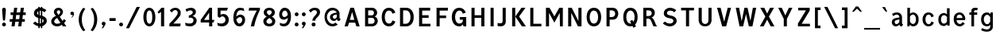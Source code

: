 SplineFontDB: 3.0
FontName: russianroadsign-medium
FullName: Russian Road Sign
FamilyName: Russian Road Sign
Weight: Medium
Copyright: CC-BY-SA. Based on standards GOST 10807-78 and GOST R 52290-2004. Digitized by Alexander Sapozhnikov http://shoorick.ru
UComments: "2013-1-26: Created."
Version: 001.000
ItalicAngle: 0
UnderlinePosition: -100
UnderlineWidth: 50
Ascent: 800
Descent: 200
InvalidEm: 0
LayerCount: 2
Layer: 0 0 "Back" 1
Layer: 1 0 "Fore" 0
XUID: [1021 632 699837233 8314019]
StyleMap: 0x0000
FSType: 0
OS2Version: 0
OS2_WeightWidthSlopeOnly: 0
OS2_UseTypoMetrics: 1
CreationTime: 1359148831
ModificationTime: 1542485842
OS2TypoAscent: 0
OS2TypoAOffset: 1
OS2TypoDescent: 0
OS2TypoDOffset: 1
OS2TypoLinegap: 90
OS2WinAscent: 0
OS2WinAOffset: 1
OS2WinDescent: 0
OS2WinDOffset: 1
HheadAscent: 0
HheadAOffset: 1
HheadDescent: 0
HheadDOffset: 1
OS2Vendor: 'PfEd'
Lookup: 260 0 0 "Mark to base attachment lookup 0" { "Mark to base attachment lookup 0-1"  } ['Mark' ('DFLT' <'dflt' > 'cyrl' <'dflt' > 'grek' <'dflt' > 'latn' <'dflt' > ) ]
MarkAttachClasses: 1
DEI: 91125
LangName: 1033
Encoding: UnicodeFull
UnicodeInterp: none
NameList: Adobe Glyph List
DisplaySize: -72
AntiAlias: 1
FitToEm: 1
WinInfo: 1352 26 10
BeginPrivate: 0
EndPrivate
AnchorClass2: "FirstAnchor" "Mark to base attachment lookup 0-1"
BeginChars: 1114112 683

StartChar: F
Encoding: 70 70 0
Width: 511
VWidth: 0
Flags: W
HStem: 0 21G<91 189> 238 84<189 392> 469 91<189 448>
VStem: 91 98<0 238 322 469>
LayerCount: 2
Fore
SplineSet
91 0 m 25
 91 560 l 25
 448 560 l 25
 448 469 l 25
 189 469 l 25
 189 322 l 25
 392 322 l 25
 392 238 l 25
 189 238 l 25
 189 0 l 25
 91 0 l 25
EndSplineSet
Validated: 1
EndChar

StartChar: E
Encoding: 69 69 1
Width: 539
VWidth: 0
Flags: W
HStem: 0 84<189 448> 252 84<189 392> 469 91<189 441>
VStem: 91 98<84 252 336 469>
LayerCount: 2
Fore
SplineSet
91 0 m 25
 91 560 l 25
 441 560 l 25
 441 469 l 25
 189 469 l 25
 189 336 l 25
 392 336 l 25
 392 252 l 25
 189 252 l 17
 189 84 l 1
 448 84 l 1
 448 0 l 9
 91 0 l 25
EndSplineSet
Validated: 1
EndChar

StartChar: H
Encoding: 72 72 2
Width: 588
VWidth: 0
Flags: W
HStem: 0 21G<91 189 399 497> 252 84<189 399> 540 20G<91 189 399 497>
VStem: 91 98<0 252 336 560> 399 98<0 252 336 560>
LayerCount: 2
Fore
SplineSet
91 0 m 25
 91 560 l 25
 189 560 l 25
 189 336 l 25
 399 336 l 25
 399 560 l 25
 497 560 l 25
 497 0 l 25
 399 0 l 25
 399 252 l 25
 189 252 l 25
 189 0 l 25
 91 0 l 25
EndSplineSet
Validated: 1
EndChar

StartChar: A
Encoding: 65 65 3
Width: 616
VWidth: 0
Flags: W
HStem: 0 21G<70 181.25 434.75 546> 540 20G<245.5 370.5>
LayerCount: 2
Fore
SplineSet
238 196 m 1
 378 196 l 1
 308 434 l 1
 238 196 l 1
252 560 m 25
 364 560 l 25
 546 0 l 25
 441 0 l 25
 406 112 l 1
 210 112 l 1
 175 0 l 25
 70 0 l 25
 252 560 l 25
EndSplineSet
Validated: 1
EndChar

StartChar: X
Encoding: 88 88 4
Width: 544
VWidth: 0
Flags: W
HStem: 0 21G<42 171.034 372.966 502> 540 20G<56 191.4 352.6 488>
LayerCount: 2
Fore
SplineSet
181 560 m 1
 272 385 l 25
 363 560 l 1
 488 560 l 1
 328 294 l 25
 502 0 l 1
 384 0 l 1
 272 203 l 25
 160 0 l 1
 42 0 l 1
 216 294 l 25
 56 560 l 1
 181 560 l 1
EndSplineSet
Validated: 1
EndChar

StartChar: numbersign
Encoding: 35 35 5
Width: 694
VWidth: 0
Flags: W
HStem: 0 21G<112 213 322 423> 140 84<56 133 245 343 455 532> 336 84<84 161 273 371 483 560> 540 20G<193 294 403 504>
VStem: 112 98<0 46.6667> 322 98<0 46.6667>
LayerCount: 2
Fore
SplineSet
259 336 m 25
 245 224 l 25
 357 224 l 25
 371 336 l 25
 259 336 l 25
196 560 m 25
 294 560 l 25
 273 420 l 25
 385 420 l 25
 406 560 l 25
 504 560 l 25
 483 420 l 25
 560 420 l 25
 560 336 l 25
 469 336 l 25
 455 224 l 25
 532 224 l 25
 532 140 l 25
 441 140 l 25
 420 0 l 25
 322 0 l 25
 343 140 l 25
 231 140 l 25
 210 0 l 25
 112 0 l 25
 133 140 l 25
 56 140 l 25
 56 224 l 25
 147 224 l 25
 161 336 l 25
 84 336 l 25
 84 420 l 25
 175 420 l 25
 196 560 l 25
EndSplineSet
Validated: 1
EndChar

StartChar: W
Encoding: 87 87 6
Width: 812
VWidth: 0
Flags: W
HStem: 0 21G<198.75 319.932 492.068 613.25> 540 20G<84 192.99 352.703 459.584 619.121 728>
LayerCount: 2
Fore
SplineSet
189 560 m 25
 267 169 l 1
 273 169 l 1
 357 560 l 25
 455 560 l 25
 546 163 l 1
 623 560 l 25
 728 560 l 25
 609 0 l 25
 497 0 l 25
 406 369 l 1
 315 0 l 25
 203 0 l 25
 84 560 l 25
 189 560 l 25
EndSplineSet
Validated: 1
EndChar

StartChar: Y
Encoding: 89 89 7
Width: 588
VWidth: 0
Flags: W
HStem: 0 21G<245 343> 540 20G<70 191.697 396.303 518>
VStem: 245 98<0 224>
LayerCount: 2
Fore
SplineSet
245 0 m 25
 245 224 l 1
 70 560 l 9
 182 560 l 9
 294 329 l 1
 406 560 l 9
 518 560 l 9
 343 224 l 1
 343 0 l 17
 245 0 l 25
EndSplineSet
Validated: 1
EndChar

StartChar: Z
Encoding: 90 90 8
Width: 560
VWidth: 0
HStem: 0 84<210 469> 476 84<98 343>
LayerCount: 2
Fore
SplineSet
91 0 m 25
 91 91 l 25
 343 476 l 25
 98 476 l 25
 98 560 l 25
 462 560 l 25
 462 469 l 25
 210 84 l 25
 469 84 l 25
 469 0 l 25
 91 0 l 25
EndSplineSet
Validated: 1
EndChar

StartChar: z
Encoding: 122 122 9
Width: 467
VWidth: 0
Flags: W
HStem: 0 77<203 385> 315 77<98 280>
VStem: 98 287<77 154>
LayerCount: 2
Fore
SplineSet
98 0 m 25
 98 77 l 25
 280 315 l 25
 98 315 l 25
 98 392 l 25
 378 392 l 25
 378 308 l 25
 203 77 l 25
 385 77 l 25
 385 0 l 25
 98 0 l 25
EndSplineSet
Validated: 1
EndChar

StartChar: y
Encoding: 121 121 10
Width: 490
VWidth: 0
Flags: W
HStem: -168 75.64<81.6584 158.973> 372 20G<56 161.119 308.475 413>
LayerCount: 2
Fore
SplineSet
84 -84 m 1
 96.1119 -89.8036 106.95 -92.36 116.66 -92.36 c 0
 145.43 -92.36 164.29 -69.916 177 -43 c 0
 183 -29 187 -14 191 -0 c 1
 56 392 l 0
 154 392 l 0
 238 156 l 1
 315 392 l 0
 413 392 l 0
 252 -91 l 0
 231 -140 182 -168 140 -168 c 0
 112 -168 94 -165 70 -161 c 0
 84 -84 l 1
EndSplineSet
Validated: 1
EndChar

StartChar: x
Encoding: 120 120 11
Width: 448
VWidth: 0
HStem: 0 21G<42 152 296 406> 372 20G<56 172.25 275.75 392>
LayerCount: 2
Fore
SplineSet
161 392 m 25
 224 280 l 25
 287 392 l 25
 392 392 l 25
 273 208 l 25
 406 0 l 25
 308 0 l 25
 224 140 l 25
 140 0 l 25
 42 0 l 25
 175 208 l 25
 56 392 l 25
 161 392 l 25
EndSplineSet
Validated: 1
EndChar

StartChar: zero
Encoding: 48 48 12
Width: 504
VWidth: 0
Flags: W
HStem: -7 87<205.992 298.008> 480 87<205.992 298.008>
VStem: 63 98<138.048 421.952> 343 98<138.048 416.497>
LayerCount: 2
Fore
SplineSet
252 567 m 0
 364 567 441 439 441 280 c 0
 441 112 364 -7 252 -7 c 0
 140 -7 63 112 63 280 c 0
 63 448 140 567 252 567 c 0
252 480 m 0
 198 480 161 420 161 280 c 0
 161 140 198 80 252 80 c 0
 306 80 343 140 343 280 c 0
 343 420 306 480 252 480 c 0
EndSplineSet
Validated: 1
EndChar

StartChar: one
Encoding: 49 49 13
Width: 322
VWidth: 0
Flags: W
HStem: 0 21G<119 217> 540 20G<114.231 217>
VStem: 119 98<0 434>
LayerCount: 2
Fore
SplineSet
11 430 m 1
 133 560 l 1
 217 560 l 1
 217 0 l 1
 119 0 l 1
 119 434 l 1
 44 387 l 1
 11 430 l 1
EndSplineSet
Validated: 1
EndChar

StartChar: two
Encoding: 50 50 14
Width: 490
VWidth: 0
Flags: W
HStem: 0 91<182 394.543> 493 74<183.528 293.008>
VStem: 319 94<343.666 468.274>
LayerCount: 2
Fore
SplineSet
70 483 m 1
 112 531 168 567 252 567 c 0
 329 567 413 504 413 420 c 0
 413 350 400 328 364 284 c 0
 320 228 254 167 182 91 c 1
 413 91 l 1
 413 70 406 35 392 0 c 1
 56 0 l 1
 56 84 l 1
 133 154 197 221 260 296 c 0
 294 336 319 364 319 420 c 0
 319 455 287 493 238 493 c 0
 196 493 161 455 126 420 c 1
 70 483 l 1
EndSplineSet
Validated: 1
EndChar

StartChar: three
Encoding: 51 51 15
Width: 488
VWidth: 0
Flags: W
HStem: -14 91<75.0544 277.782> 245 77<168 216.202> 490 85<135.261 275.45>
VStem: 294 98<379.493 470.275> 316 100<112.024 226.84>
LayerCount: 2
Fore
SplineSet
63 525 m 1xf0
 98 546 186 575 242 575 c 0
 312 575 392 525 392 448 c 0xf0
 392 371 336 315 280 308 c 1
 315 301 416 259 416 168 c 0
 416 84 343 -14 210 -14 c 0
 154 -14 67 10 67 10 c 1
 55 108 l 1
 89 85 150 77 196 77 c 0
 259 77 315 105 316 170 c 0xe8
 316 194 308 252 217 252 c 0
 200 252 182 252 168 245 c 1
 168 322 l 1
 238 336 294 385 294 427 c 0
 294 462 259 490 224 490 c 0
 168 490 140 476 100 442 c 1
 63 525 l 1xf0
EndSplineSet
Validated: 1
EndChar

StartChar: four
Encoding: 52 52 16
Width: 510
VWidth: 0
Flags: W
HStem: 0 21G<308 406> 112 84<147 308 406 444> 540 20G<300 399>
VStem: 308 98<0 112> 308 91<196 413>
LayerCount: 2
Fore
SplineSet
315 560 m 1xf0
 399 560 l 1
 399 196 l 1xe8
 476 196 l 1
 444 112 l 1
 406 112 l 1
 406 0 l 1
 308 0 l 1
 308 112 l 1
 42 112 l 1
 42 196 l 1
 315 560 l 1xf0
308 413 m 1
 147 196 l 1
 308 196 l 1
 308 413 l 1
EndSplineSet
Validated: 1
EndChar

StartChar: five
Encoding: 53 53 17
Width: 492
VWidth: 0
Flags: W
HStem: -7 91<95.3879 270.777> 294 77<181.322 284.612> 469 91<168 371>
VStem: 77 91<336 469> 322 105<130.078 253.9>
LayerCount: 2
Fore
SplineSet
371 469 m 1
 168 469 l 1
 168 336 l 1
 189 364 227 371 259 371 c 0
 336 371 427 308 427 196 c 0
 427 84 343 -7 210 -7 c 0
 147 -7 77 21 77 21 c 1
 63 112 l 1
 97 89 150 84 196 84 c 0
 252 84 322 119 322 189 c 0
 322 238 287 294 224 294 c 0
 182 294 154 259 140 252 c 1
 77 287 l 1
 77 560 l 1
 399 560 l 1
 371 469 l 1
EndSplineSet
Validated: 1
EndChar

StartChar: six
Encoding: 54 54 18
Width: 511
VWidth: 0
Flags: W
HStem: -7 91<211.711 308.431> 280 81<223.259 325.742> 490 79<232.935 395.298>
VStem: 70 92<301 398.066> 350 91<127.089 256.135>
LayerCount: 2
Fore
SplineSet
280 569 m 0
 336 569 399 546 399 546 c 1
 413 461 l 1
 413 461 357 490 294 490 c 0
 168 490 162 301 162 301 c 1
 196 329 245 361 294 361 c 0
 336 361 441 329 441 196 c 0
 441 84 357 -7 266 -7 c 0
 147 -7 70 91 70 266 c 0
 70 420 133 569 280 569 c 0
280 280 m 0
 231 280 164 210 164 210 c 1
 164 210 189 84 253 84 c 0
 315 84 350 147 350 196 c 0
 350 252 308 280 280 280 c 0
EndSplineSet
Validated: 1
EndChar

StartChar: space
Encoding: 32 32 19
Width: 500
VWidth: 0
Flags: W
LayerCount: 2
Fore
Validated: 1
EndChar

StartChar: seven
Encoding: 55 55 20
Width: 450
VWidth: 0
Flags: W
HStem: 0 21G<119 245> 469 91<70 308>
VStem: 119 105<0 86.961>
LayerCount: 2
Fore
SplineSet
49 469 m 1
 70 560 l 1
 406 560 l 1
 406 490 l 1
 336 350 266 203 224 0 c 5
 119 0 l 1
 147 168 231 343 308 469 c 1
 49 469 l 1
EndSplineSet
Validated: 1
EndChar

StartChar: eight
Encoding: 56 56 21
Width: 504
VWidth: 0
Flags: W
HStem: -7 84<186.056 317.944> 487 80<192.272 311.728>
VStem: 63 98<101.086 192.563> 77 98<378.711 470.409> 329 98<378.711 470.409> 343 98<101.086 196.028>
LayerCount: 2
Fore
SplineSet
252 567 m 0xd0
 343 567 427 518 427 420 c 0
 427 322 329 294 329 294 c 1xd8
 329 294 441 252 441 154 c 0
 441 84 392 -7 252 -7 c 0
 112 -7 63 84 63 154 c 0xe4
 63 252 175 294 175 294 c 1
 175 294 77 322 77 420 c 0
 77 518 161 567 252 567 c 0xd0
252 487 m 0
 210 487 175 469 175 420 c 0
 175 378 252 336 252 336 c 1
 252 336 329 378 329 420 c 0
 329 469 294 487 252 487 c 0
252 252 m 1
 252 252 161 196 161 147 c 0
 161 98 210 77 252 77 c 0
 294 77 343 98 343 147 c 0xe4
 343 203 252 252 252 252 c 1
EndSplineSet
Validated: 1
EndChar

StartChar: nine
Encoding: 57 57 22
Width: 504
VWidth: 0
Flags: W
HStem: -10 84<112.92 265.92> 203 84<179.149 282.903> 483 90<190.183 290.714>
VStem: 63 91<312.306 443.606> 336 98<162.165 259>
LayerCount: 2
Fore
SplineSet
210 -10 m 0
 154 -10 91 21 91 21 c 1
 80 107 l 1
 80 107 140 74 203 74 c 0
 329 74 336 259 336 259 c 1
 301 231 252 203 203 203 c 0
 161 203 63 231 63 364 c 0
 63 476 140 573 231 573 c 0
 350 573 434 483 434 308 c 0
 434 140 371 -10 210 -10 c 0
224 287 m 0
 294 287 333 356 333 356 c 1
 329 385 312 483 245 483 c 0
 183 483 154 420 154 371 c 0
 154 315 196 287 224 287 c 0
EndSplineSet
Validated: 1
EndChar

StartChar: hyphen
Encoding: 45 45 23
Width: 336
VWidth: 0
Flags: W
HStem: 147 91<70 266>
VStem: 70 196<147 238>
LayerCount: 2
Fore
SplineSet
70 147 m 1
 70 238 l 1
 266 238 l 1
 266 147 l 1
 70 147 l 1
EndSplineSet
Validated: 1
EndChar

StartChar: afii10030
Encoding: 1052 1052 24
Width: 700
VWidth: 0
Flags: W
HStem: 0 21G<63 169.695 530.305 637> 540 20G<123.75 233.231 466.769 576.25>
VStem: 63 105<0 62.2222> 532 105<0 62.2222>
LayerCount: 2
Fore
SplineSet
63 0 m 1
 126 560 l 1
 224 560 l 1
 350 287 l 1
 476 560 l 1
 574 560 l 1
 637 0 l 1
 532 0 l 1
 497 413 l 1
 350 84 l 1
 203 413 l 1
 168 0 l 1
 63 0 l 1
EndSplineSet
Validated: 1
EndChar

StartChar: afii10078
Encoding: 1084 1084 25
Width: 588
VWidth: 0
Flags: W
HStem: 0 21G<77 162.538 425.462 511> 372 20G<110.214 206 382 477.786>
LayerCount: 2
Fore
SplineSet
77 0 m 1
 112 392 l 1
 196 392 l 1
 294 196 l 1
 392 392 l 1
 476 392 l 1
 511 0 l 1
 427 0 l 1
 406 273 l 1
 294 49 l 1
 182 273 l 1
 161 0 l 1
 77 0 l 1
EndSplineSet
Validated: 1
EndChar

StartChar: P
Encoding: 80 80 26
Width: 560
VWidth: 0
Flags: W
HStem: 0 21G<91 189> 196 84<189 326.006> 476 84<189 326.006>
VStem: 91 98<0 196 280 476> 364 98<316.654 439.346>
LayerCount: 2
Fore
SplineSet
90 -0 m 1029,0,-1
92 0 m 1029,1,-1
190 280 m 1029,2,-1
188 280 m 1029,3,-1
190 280 m 1029,4,-1
188 280 m 1029,5,-1
91 560 m 5,6,-1
 280 560 l 6,7,-1
 413 560 462 455 462 378 c 4,10,-1
 462 301 413 196 280 196 c 6,13,-1
 189 196 l 5,14,-1
 189 0 l 5,15,-1
 91 0 l 5,16,-1
 91 560 l 5,6,-1
189 476 m 5,17,-1
 189 280 l 5,18,-1
 252 280 l 6,19,-1
 308 280 364 308 364 378 c 4,22,-1
 364 448 308 476 252 476 c 6,25,-1
 189 476 l 5,17,-1
EndSplineSet
Validated: 1
EndChar

StartChar: R
Encoding: 82 82 27
Width: 616
VWidth: 0
Flags: W
HStem: 0 21G<98 196 409.082 539> 224 84<196 312.563> 476 84<196 334.284>
VStem: 98 98<0 224 308 476> 364 98<336.207 447.71>
LayerCount: 2
Fore
SplineSet
98 560 m 1
 287 560 l 2
 427 560 462 462 462 406 c 0
 462 329 413 280 357 259 c 1
 448 238 476 28 539 0 c 1
 420 0 l 1
 398.164 29.1143 380.103 88.499 354.031 138.812 c 0
 329.955 185.274 315 224 252 224 c 2
 196 224 l 1
 196 0 l 1
 98 0 l 1
 98 560 l 1
196 476 m 1
 196 308 l 1
 259 308 l 2
 315 308 364 332 364 392 c 0
 364 452 315 476 259 476 c 2
 196 476 l 1
EndSplineSet
Validated: 1
EndChar

StartChar: T
Encoding: 84 84 28
Width: 532
VWidth: 0
Flags: W
HStem: 0 21G<217 315> 476 84<63 217 315 469>
VStem: 217 98<0 476>
LayerCount: 2
Fore
SplineSet
63 560 m 1
 469 560 l 1
 469 476 l 1
 315 476 l 1
 315 0 l 1
 217 0 l 1
 217 476 l 1
 63 476 l 1
 63 560 l 1
EndSplineSet
Validated: 1
EndChar

StartChar: K
Encoding: 75 75 29
Width: 583
VWidth: 0
Flags: W
HStem: 0 21G<95 193 388.878 529> 540 20G<95 193 374.227 515>
VStem: 95 98<0 560>
LayerCount: 2
Fore
SplineSet
403 0 m 1
 194 296 l 1
 389 560 l 1
 515 560 l 1
 314 297 l 1
 529 0 l 1
 403 0 l 1
193 560 m 1
 193 373.333 193 186.667 193 0 c 1
 95 0 l 1
 95 560 l 1
 193 560 l 1
EndSplineSet
Validated: 1
EndChar

StartChar: L
Encoding: 76 76 30
Width: 504
VWidth: 0
Flags: W
HStem: 0 84<189 441> 540 20G<91 189>
VStem: 91 98<84 560>
LayerCount: 2
Fore
SplineSet
91 0 m 1
 91 560 l 1
 189 560 l 1
 189 84 l 1
 441 84 l 1
 441 0 l 1
 91 0 l 1
EndSplineSet
Validated: 1
EndChar

StartChar: afii10049
Encoding: 1071 1071 31
Width: 588
VWidth: 0
Flags: W
HStem: 0 21G<42 175 399 497> 224 84<274.969 399> 476 84<245.984 399>
VStem: 112 98<335.803 444.548> 399 98<0 224 308 476>
LayerCount: 2
Fore
SplineSet
497 560 m 1
 497 0 l 1
 399 0 l 1
 399 224 l 1
 336 224 l 2
 273 224 258.045 185.274 233.969 138.812 c 0
 207.897 88.499 189 49 161 0 c 1
 42 0 l 1
 61.4844 9.74219 126 133 147 182 c 0
 161.85 216.648 203.324 255.613 231 262 c 1
 161 276 112 329 112 406 c 0
 112 462 154 560 294 560 c 2
 497 560 l 1
399 476 m 1
 322 476 l 2
 266 476 210 452 210 392 c 0
 210 332 259 308 315 308 c 2
 399 308 l 1
 399 476 l 1
EndSplineSet
Validated: 1
EndChar

StartChar: V
Encoding: 86 86 32
Width: 581
VWidth: 0
Flags: W
HStem: 0 21G<225.25 362.5> 540 20G<70 187.333 400.667 511>
LayerCount: 2
Fore
SplineSet
231 0 m 1
 70 560 l 1
 182 560 l 1
 294 140 l 1
 406 560 l 1
 511 560 l 1
 357 0 l 1
 231 0 l 1
EndSplineSet
Validated: 1
EndChar

StartChar: I
Encoding: 73 73 33
Width: 280
VWidth: 0
Flags: W
HStem: 0 21G<91 189> 540 20G<91 189>
VStem: 91 98<0 560>
LayerCount: 2
Fore
SplineSet
91 0 m 1
 91 560 l 1
 189 560 l 1
 189 0 l 1
 91 0 l 1
EndSplineSet
Validated: 1
EndChar

StartChar: J
Encoding: 74 74 34
Width: 392
VWidth: 0
Flags: W
HStem: -14 98<40.8785 179.116> 540 20G<196 294>
VStem: 196 98<100.835 560>
LayerCount: 2
Fore
SplineSet
42 98 m 1
 42 98 84 84 133 84 c 0
 161 84 196 105 196 153.554 c 2
 196 560 l 1
 294 560 l 1
 294 125.774 l 2
 294 59.8311 238 -14 140 -14 c 0
 105 -14 35 0 35 0 c 1
 42 98 l 1
EndSplineSet
Validated: 1
EndChar

StartChar: M
Encoding: 77 77 35
Width: 700
VWidth: 0
Flags: W
HStem: 0 21G<84 182 524.655 616> 540 20G<84 207.892 492.108 616>
VStem: 84 98<0 406> 518 98<0 406> 525 91<0 406>
LayerCount: 2
Fore
SplineSet
84 0 m 1xf0
 84 560 l 1
 196 560 l 1
 350 301 l 1
 504 560 l 1
 616 560 l 1xe8
 616 0 l 1xf0
 525 0 l 1xe8
 518 406 l 1
 350 112 l 1
 182 406 l 1
 182 0 l 1
 84 0 l 1xf0
EndSplineSet
Validated: 1
EndChar

StartChar: N
Encoding: 78 78 36
Width: 588
VWidth: 0
Flags: W
HStem: 0 21G<84 182 381.655 504> 540 20G<84 206.526 406 504>
VStem: 84 98<0 406> 406 98<161 560>
LayerCount: 2
Fore
SplineSet
84 0 m 1
 84 560 l 1
 196 560 l 1
 406 161 l 1
 406 560 l 1
 504 560 l 1
 504 0 l 1
 392 0 l 1
 182 406 l 1
 182 0 l 1
 84 0 l 1
EndSplineSet
Validated: 1
EndChar

StartChar: Alpha
Encoding: 913 913 37
Width: 616
VWidth: 0
Flags: W
HStem: 0 21<70 181.25 434.75 546> 540 20<245.5 370.5>
LayerCount: 2
Fore
Refer: 3 65 N 1 0 0 1 0 0 2
Validated: 1
EndChar

StartChar: afii10017
Encoding: 1040 1040 38
Width: 616
VWidth: 0
Flags: W
HStem: 0 21<70 181.25 434.75 546> 540 20<245.5 370.5>
LayerCount: 2
Fore
Refer: 3 65 N 1 0 0 1 0 0 2
Validated: 1
EndChar

StartChar: Epsilon
Encoding: 917 917 39
Width: 539
VWidth: 0
Flags: W
HStem: 0 84<189 448> 252 84<189 392> 469 91<189 441>
VStem: 91 98<84 252 336 469>
LayerCount: 2
Fore
Refer: 1 69 N 1 0 0 1 0 0 2
Validated: 1
EndChar

StartChar: afii10022
Encoding: 1045 1045 40
Width: 539
VWidth: 0
Flags: W
HStem: 0 84<189 448> 252 84<189 392> 469 91<189 441>
VStem: 91 98<84 252 336 469>
LayerCount: 2
Fore
Refer: 1 69 N 1 0 0 1 0 0 2
Validated: 1
EndChar

StartChar: Eta
Encoding: 919 919 41
Width: 588
VWidth: 0
Flags: W
HStem: 0 21<91 189 399 497> 252 84<189 399> 540 20<91 189 399 497>
VStem: 91 98<0 252 336 560> 399 98<0 252 336 560>
LayerCount: 2
Fore
Refer: 2 72 N 1 0 0 1 0 0 2
Validated: 1
EndChar

StartChar: afii10031
Encoding: 1053 1053 42
Width: 588
VWidth: 0
Flags: W
HStem: 0 21<91 189 399 497> 252 84<189 399> 540 20<91 189 399 497>
VStem: 91 98<0 252 336 560> 399 98<0 252 336 560>
LayerCount: 2
Fore
Refer: 2 72 N 1 0 0 1 0 0 2
Validated: 1
EndChar

StartChar: Iota
Encoding: 921 921 43
Width: 280
VWidth: 0
Flags: W
HStem: 0 21<91 189> 540 20<91 189>
VStem: 91 98<0 560>
LayerCount: 2
Fore
Refer: 33 73 N 1 0 0 1 0 0 2
Validated: 1
EndChar

StartChar: afii10055
Encoding: 1030 1030 44
Width: 280
VWidth: 0
Flags: WO
HStem: 0 21<91 189> 540 20<91 189>
VStem: 91 98<0 560>
LayerCount: 2
Fore
Refer: 33 73 N 1 0 0 1 0 0 2
Validated: 1
EndChar

StartChar: uni04CF
Encoding: 1231 1231 45
Width: 280
VWidth: 0
Flags: W
HStem: 0 21G<91 189> 540 20G<91 189>
VStem: 91 98<0 560>
LayerCount: 2
Fore
Refer: 33 73 N 1 0 0 1 0 0 2
Validated: 1
EndChar

StartChar: afii10057
Encoding: 1032 1032 46
Width: 392
VWidth: 0
Flags: W
HStem: -14 98<40.8785 179.116> 540 20<196 294>
VStem: 196 98<100.835 560>
LayerCount: 2
Fore
Refer: 34 74 N 1 0 0 1 0 0 2
Validated: 1
EndChar

StartChar: Mu
Encoding: 924 924 47
Width: 700
VWidth: 0
Flags: W
HStem: 0 21<84 182 524.655 616> 540 20<84 207.892 492.108 616>
VStem: 84 98<0 406> 518 98<0 406> 525 91<0 406>
LayerCount: 2
Fore
Refer: 35 77 N 1 0 0 1 0 0 2
Validated: 1
EndChar

StartChar: Kappa
Encoding: 922 922 48
Width: 583
VWidth: 0
Flags: W
HStem: 0 21<95 193 388.878 529> 540 20<95 193 374.227 515>
VStem: 95 98<0 560>
LayerCount: 2
Fore
Refer: 29 75 N 1 0 0 1 0 0 2
Validated: 1
EndChar

StartChar: Nu
Encoding: 925 925 49
Width: 588
VWidth: 0
Flags: W
HStem: 0 21<84 182 381.655 504> 540 20<84 206.526 406 504>
VStem: 84 98<0 406> 406 98<161 560>
LayerCount: 2
Fore
Refer: 36 78 N 1 0 0 1 0 0 2
Validated: 1
EndChar

StartChar: Rho
Encoding: 929 929 50
Width: 560
VWidth: 0
Flags: W
HStem: 0 21<91 189> 196 84<189 326.006> 476 84<189 326.006>
VStem: 91 98<0 196 280 476> 364 98<316.654 439.346>
LayerCount: 2
Fore
Refer: 26 80 N 1 0 0 1 0 0 2
Validated: 1
EndChar

StartChar: afii10034
Encoding: 1056 1056 51
Width: 560
VWidth: 0
Flags: W
HStem: 0 21<91 189> 196 84<189 326.006> 476 84<189 326.006>
VStem: 91 98<0 196 280 476> 364 98<316.654 439.346>
LayerCount: 2
Fore
Refer: 26 80 N 1 0 0 1 0 0 2
Validated: 1
EndChar

StartChar: Tau
Encoding: 932 932 52
Width: 532
VWidth: 0
Flags: W
HStem: 0 21<217 315> 476 84<63 217 315 469>
VStem: 217 98<0 476>
LayerCount: 2
Fore
Refer: 28 84 N 1 0 0 1 0 0 2
Validated: 1
EndChar

StartChar: afii10036
Encoding: 1058 1058 53
Width: 532
VWidth: 0
Flags: W
HStem: 0 21<217 315> 476 84<63 217 315 469>
VStem: 217 98<0 476>
LayerCount: 2
Fore
Refer: 28 84 N 1 0 0 1 0 0 2
Validated: 1
EndChar

StartChar: Chi
Encoding: 935 935 54
Width: 544
VWidth: 0
Flags: W
HStem: 0 21<42 171.034 372.966 502> 540 20<56 191.4 352.6 488>
LayerCount: 2
Fore
Refer: 4 88 N 1 0 0 1 0 0 2
Validated: 1
EndChar

StartChar: afii10039
Encoding: 1061 1061 55
Width: 544
VWidth: 0
Flags: W
HStem: 0 21<42 171.034 372.966 502> 540 20<56 191.4 352.6 488>
LayerCount: 2
Fore
Refer: 4 88 N 1 0 0 1 0 0 2
Validated: 1
EndChar

StartChar: Zeta
Encoding: 918 918 56
Width: 560
VWidth: 0
Flags: W
HStem: 0 84<210 469> 476 84<98 343>
LayerCount: 2
Fore
Refer: 8 90 N 1 0 0 1 0 0 2
Validated: 1
EndChar

StartChar: afii10087
Encoding: 1093 1093 57
Width: 448
VWidth: 0
Flags: W
HStem: 0 21<42 152 296 406> 372 20<56 172.25 275.75 392>
LayerCount: 2
Fore
Refer: 11 120 N 1 0 0 1 0 0 2
Validated: 1
EndChar

StartChar: f
Encoding: 102 102 58
Width: 364
VWidth: 0
Flags: W
HStem: 0 21G<126 210> 315 77<63 126 210 308> 483 77<215.651 312.33>
VStem: 126 84<0 315 392 475.841>
LayerCount: 2
Fore
SplineSet
126 0 m 1
 126 315 l 1
 63 315 l 1
 63 392 l 1
 126 392 l 1
 126 469 l 2
 126 518 168 560 238 560 c 0
 287 560 329 546 329 546 c 1
 308 476 l 1
 308 476 294 483 259 483 c 0
 224 483 210 462 210 441 c 2
 210 392 l 1
 308 392 l 1
 308 315 l 1
 210 315 l 1
 210 0 l 1
 126 0 l 1
EndSplineSet
Validated: 1
EndChar

StartChar: k
Encoding: 107 107 59
Width: 474
VWidth: 0
Flags: W
HStem: 0 21G<98 182 300.464 418> 372 20G<297.393 415> 540 20G<98 182>
VStem: 98 84<0 209 214 560>
LayerCount: 2
Fore
SplineSet
98 560 m 1
 182 560 l 1
 182 214 l 1
 312 392 l 1
 415 392 l 1
 280 207 l 1
 418 0 l 1
 313 0 l 1
 182 209 l 1
 182 0 l 1
 98 0 l 1
 98 560 l 1
EndSplineSet
Validated: 1
EndChar

StartChar: afii10074
Encoding: 1080 1080 60
Width: 504
VWidth: 0
Flags: W
HStem: 0 21G<84 187.099 336 420> 372 20G<84 168 316.895 420>
VStem: 84 84<126 392> 336 84<0 266>
LayerCount: 2
Fore
SplineSet
84 392 m 1
 168 392 l 1
 168 126 l 1
 329 392 l 1
 420 392 l 1
 420 0 l 1
 336 0 l 1
 336 266 l 1
 175 -0.142578 l 1
 84 0 l 1
 84 392 l 1
EndSplineSet
Validated: 1
EndChar

StartChar: afii10079
Encoding: 1085 1085 61
Width: 497
VWidth: 0
Flags: W
HStem: 0 21G<91 175 322 406> 168 77<175 322> 372 20G<91 175 322 406>
VStem: 91 84<0 168 245 392> 322 84<0 168 245 392>
LayerCount: 2
Fore
SplineSet
91 392 m 1
 175 392 l 1
 175 245 l 1
 322 245 l 1
 322 392 l 1
 406 392 l 1
 406 0 l 1
 322 0 l 1
 322 168 l 1
 175 168 l 1
 175 0 l 1
 91 0 l 1
 91 392 l 1
EndSplineSet
Validated: 1
EndChar

StartChar: afii10081
Encoding: 1087 1087 62
Width: 497
VWidth: 0
Flags: W
HStem: -0 21G<91 175 322 406> 315 77<175 322>
VStem: 91 84<0 315> 322 84<0 315>
LayerCount: 2
Fore
SplineSet
91 392 m 1
 406 392 l 1
 406 0 l 1
 322 0 l 1
 322 315 l 1
 175 315 l 1
 175 -0 l 1
 91 -0 l 1
 91 392 l 1
EndSplineSet
Validated: 1
EndChar

StartChar: v
Encoding: 118 118 63
Width: 448
VWidth: 0
Flags: W
HStem: 0 21G<168.571 279.429> 372 20G<49 148.934 299.066 399>
LayerCount: 2
Fore
SplineSet
175 0 m 1
 49 392 l 1
 143 392 l 1
 224 119 l 1
 305 392 l 1
 399 392 l 1
 273 0 l 1
 175 0 l 1
EndSplineSet
Validated: 1
EndChar

StartChar: w
Encoding: 119 119 64
Width: 679
VWidth: 0
Flags: W
HStem: 0 21G<169.286 278 394 503.071> 372 20G<63 162.338 289.038 389.962 516.662 616>
LayerCount: 2
Fore
SplineSet
175 0 m 1
 63 392 l 1
 157 392 l 1
 228 126 l 1
 294 392 l 1
 385 392 l 1
 451 126 l 1
 522 392 l 1
 616 392 l 1
 497 0 l 1
 399 0 l 1
 336 252 l 1
 273 0 l 1
 175 0 l 1
EndSplineSet
Validated: 1
EndChar

StartChar: period
Encoding: 46 46 65
Width: 224
VWidth: 0
Flags: W
HStem: -5 122<65.8809 158.119>
VStem: 51 122<9.88089 102.119>
LayerCount: 2
Fore
SplineSet
173 56 m 0
 173 22.3281 145.672 -5 112 -5 c 0
 78.3281 -5 51 22.3281 51 56 c 0
 51 89.6719 78.3281 117 112 117 c 0
 145.672 117 173 89.6719 173 56 c 0
EndSplineSet
Validated: 1
EndChar

StartChar: colon
Encoding: 58 58 66
Width: 224
VWidth: 0
Flags: W
HStem: -5 122<65.8809 158.119> 275 122<65.8809 158.119>
VStem: 51 122<9.88089 102.119 289.881 382.119>
LayerCount: 2
Fore
Refer: 65 46 N 1 0 0 1 0 0 2
Refer: 65 46 S 1 0 0 1 0 280 2
Validated: 1
EndChar

StartChar: dotlessi
Encoding: 305 305 67
Width: 252
VWidth: 0
Flags: W
HStem: 0 21G<84 168> 372 20G<84 168>
VStem: 84 84<0 392>
LayerCount: 2
Fore
SplineSet
84 0 m 1
 84 392 l 1
 168 392 l 1
 168 0 l 1
 84 0 l 1
EndSplineSet
Validated: 1
EndChar

StartChar: i
Encoding: 105 105 68
Width: 252
VWidth: 0
Flags: W
HStem: 0 21G<84 168> 372 20G<84 168> 460 122<79.881 172.119>
VStem: 65 122<474.881 567.119> 84 84<0 392>
LayerCount: 2
Fore
Refer: 69 775 S 1 0 0 1 238 0 2
Refer: 67 305 N 1 0 0 1 0 0 2
Validated: 1
EndChar

StartChar: uni0307
Encoding: 775 775 69
Width: 0
VWidth: 0
Flags: W
HStem: 460 122<-158.119 -65.881>
VStem: -173 122<474.881 567.119>
LayerCount: 2
Fore
Refer: 65 46 S 1 0 0 1 -224 465 2
Validated: 1
EndChar

StartChar: periodcentered
Encoding: 183 183 70
Width: 224
VWidth: 0
Flags: W
HStem: 135 122<65.8809 158.119>
VStem: 51 122<149.881 242.119>
LayerCount: 2
Fore
Refer: 65 46 S 1 0 0 1 0 140 2
Validated: 1
EndChar

StartChar: afii10028
Encoding: 1050 1050 71
Width: 588
VWidth: 0
Flags: W
HStem: 0 21G<84 182 415 546> 256 92.8779<182.086 243.977> 476 98<431.118 470.5> 540 20G<84 182>
VStem: 84 98<0 256 348.878 560>
LayerCount: 2
Fore
SplineSet
84 560 m 1xd8
 182 560 l 1xd8
 182 351 l 1
 183.849 349.681 184.786 349.241 189 349 c 0
 190.431188907 348.918217777 191.848072215 348.877866055 193.251146264 348.877866055 c 0
 294.785409404 348.877866055 324.00366447 560.190825188 469 574 c 1
 490 476 l 1xe8
 435.896 476 422.483 446.233 392 406 c 0
 365.364 370.844 321.145 308 294 308 c 1
 364 301 385.467 249.066 420 189 c 0
 460.902 117.854 496.658 37.9551 546 0 c 1
 424 0 l 1
 406 35 350 126 315 189 c 0
 290.486 233.125 266 259 224 259 c 0
 209.964 259 182 256 182 256 c 1
 182 0 l 1
 84 0 l 1
 84 560 l 1xd8
EndSplineSet
Validated: 1
EndChar

StartChar: afii10024
Encoding: 1046 1046 72
Width: 896
VWidth: 0
Flags: W
HStem: 0 21G<49 185.5 399 497 710.5 847> 259 86.947<340.921 398.907 497.093 555.079> 473 94<123.915 160.677 735.323 772.085> 540 20G<399 497>
VStem: 399 98<0 256 345.947 560>
LayerCount: 2
Fore
SplineSet
126 567 m 1xe8
 161 565 193 553 217 532 c 0
 289.136999056 468.756603568 314.402195077 345.946957445 389.290771032 345.946957445 c 0
 390.186690084 345.946957445 391.089711333 345.964534208 392 346 c 0
 396 346 397 347 399 348 c 1
 399 560 l 1
 497 560 l 1xd8
 497 348 l 1
 499 347 500 346 504 346 c 0
 504.910288667 345.964534208 505.813309916 345.946957445 506.709228968 345.946957445 c 0
 581.597804923 345.946957445 606.863000944 468.756603568 679 532 c 0
 703 553 735 565 770 567 c 1
 798 473 l 1
 744 473 728 448 700 406 c 0
 676 369 630 308 605 305 c 1
 672 301 693 249 728 189 c 0
 769 118 798 38 847 0 c 1
 721 0 l 1
 700 35 651 126 616 189 c 0
 591 233 567 259 539 259 c 0
 525 259 497 256 497 256 c 1
 497 0 l 1
 399 0 l 1
 399 256 l 1
 399 256 371 259 357 259 c 0
 329 259 305 233 280 189 c 0
 245 126 196 35 175 0 c 1
 49 0 l 1
 98 38 127 118 168 189 c 0
 203 249 224 301 291 305 c 1
 266 308 220 369 196 406 c 0
 168 448 152 473 98 473 c 1
 126 567 l 1xe8
EndSplineSet
Validated: 1
EndChar

StartChar: afii10026
Encoding: 1048 1048 73
Width: 588
VWidth: 0
Flags: W
HStem: 0 21G<91 206.545 399 497> 540 20G<91 189 381.455 497>
VStem: 91 98<175 560> 399 98<0 385>
LayerCount: 2
Fore
SplineSet
497 0 m 1
 399 0 l 1
 399 385 l 1
 196 0 l 1
 91 0 l 1
 91 560 l 1
 189 560 l 1
 189 175 l 1
 392 560 l 1
 497 560 l 1
 497 0 l 1
EndSplineSet
Validated: 1
EndChar

StartChar: afii10020
Encoding: 1043 1043 74
Width: 497
VWidth: 0
Flags: W
HStem: 0 21G<91 189> 476 84<189 441>
VStem: 91 98<0 476>
LayerCount: 2
Fore
SplineSet
91 0 m 1
 91 560 l 1
 441 560 l 1
 441 476 l 1
 189 476 l 1
 189 0 l 1
 91 0 l 1
EndSplineSet
Validated: 1
EndChar

StartChar: afii10037
Encoding: 1059 1059 75
Width: 560
VWidth: 0
Flags: W
HStem: -2 86<145.417 229.691> 540 20G<56 170.048 398.381 511>
LayerCount: 2
Fore
SplineSet
147 3 m 1
 126 91 l 1
 126 91 154 84 182 84 c 0
 216.895 84 249 119 249 140 c 0
 249 161 56 560 56 560 c 1
 161 560 l 1
 294 266 l 1
 406 560 l 1
 511 560 l 1
 329 91 l 2
 308.583 38.3867 245.008 -2 196 -2 c 0
 168 -2 154 0 147 3 c 1
EndSplineSet
Validated: 1
EndChar

StartChar: O
Encoding: 79 79 76
Width: 588
VWidth: 0
Flags: W
HStem: -14 91<231.397 356.603> 483 91<231.397 356.603>
VStem: 66 95<163.059 396.941> 427 95<163.059 396.941>
LayerCount: 2
Fore
SplineSet
294 574 m 0
 448 574 522 442 522 280 c 0
 522 118 448 -14 294 -14 c 0
 140 -14 66 118 66 280 c 0
 66 442 140 574 294 574 c 0
294 483 m 0
 217 483 161 406 161 280 c 0
 161 154 217 77 294 77 c 0
 371 77 427 154 427 280 c 0
 427 406 371 483 294 483 c 0
EndSplineSet
Validated: 1
EndChar

StartChar: Omicron
Encoding: 927 927 77
Width: 588
VWidth: 0
Flags: W
HStem: -14 91<231.397 356.603> 483 91<231.397 356.603>
VStem: 66 95<163.059 396.941> 427 95<163.059 396.941>
LayerCount: 2
Fore
Refer: 76 79 N 1 0 0 1 0 0 2
Validated: 1
EndChar

StartChar: afii10032
Encoding: 1054 1054 78
Width: 588
VWidth: 0
Flags: W
HStem: -14 91<231.397 356.603> 483 91<231.397 356.603>
VStem: 66 95<163.059 396.941> 427 95<163.059 396.941>
LayerCount: 2
Fore
Refer: 76 79 N 1 0 0 1 0 0 2
Validated: 1
EndChar

StartChar: Gamma
Encoding: 915 915 79
Width: 497
VWidth: 0
Flags: W
HStem: 0 21<91 189> 476 84<189 441>
VStem: 91 98<0 476>
LayerCount: 2
Fore
Refer: 74 1043 N 1 0 0 1 0 0 2
Validated: 1
EndChar

StartChar: afii10033
Encoding: 1055 1055 80
Width: 588
VWidth: 0
Flags: W
HStem: 0 21G<91 189 399 497> 476 84<189 399>
VStem: 91 98<0 476> 399 98<0 476>
LayerCount: 2
Fore
SplineSet
91 560 m 1
 497 560 l 1
 497 0 l 1
 399 0 l 1
 399 476 l 1
 189 476 l 1
 189 0 l 1
 91 0 l 1
 91 560 l 1
EndSplineSet
Validated: 1
EndChar

StartChar: Pi
Encoding: 928 928 81
Width: 588
VWidth: 0
Flags: W
HStem: 0 21<91 189 399 497> 476 84<189 399>
VStem: 91 98<0 476> 399 98<0 476>
LayerCount: 2
Fore
Refer: 80 1055 N 1 0 0 1 0 0 2
Validated: 1
EndChar

StartChar: product
Encoding: 8719 8719 82
Width: 588
VWidth: 0
Flags: W
HStem: 0 21<91 189 399 497> 476 84<189 399>
VStem: 91 98<0 476> 399 98<0 476>
LayerCount: 2
Fore
Refer: 80 1055 N 1 0 0 1 0 0 2
Validated: 1
EndChar

StartChar: afii10029
Encoding: 1051 1051 83
Width: 609
VWidth: 0
Flags: W
HStem: 0 21G<66.5957 88 420 518> 476 84<266 420>
VStem: 161 98<137.999 475.848> 168 98<199.382 476> 420 98<0 476>
LayerCount: 2
Fore
SplineSet
168 560 m 1xd8
 518 560 l 1
 518 0 l 1
 420 0 l 1
 420 476 l 1
 266 476 l 1xd8
 266 476 266 266 259 196 c 0
 239 0 70 -14 70 -14 c 1
 54 80 l 1
 54 80 148 105 161 182 c 0xe8
 168 224 168 434 168 560 c 1xd8
EndSplineSet
Validated: 1
EndChar

StartChar: afii10040
Encoding: 1062 1062 84
Width: 588
VWidth: 0
Flags: W
HStem: 0 84<161 371> 540 20G<63 161 371 469>
VStem: 63 98<84 560> 371 98<84 560> 448 84<-112 0>
LayerCount: 2
Fore
SplineSet
63 0 m 1xe8
 63 560 l 1
 161 560 l 1
 161 84 l 1
 371 84 l 1
 371 560 l 1
 469 560 l 1
 469 84 l 1xf0
 532 84 l 1
 532 -112 l 1
 448 -112 l 1
 448 0 l 1
 63 0 l 1xe8
EndSplineSet
Validated: 1
EndChar

StartChar: afii10042
Encoding: 1064 1064 85
Width: 784
VWidth: 0
Flags: W
HStem: 0 84<182 343 441 602> 540 20G<84 182 343 441 602 700>
VStem: 84 98<84 560> 343 98<85 560> 602 98<84 560>
CounterMasks: 1 38
LayerCount: 2
Fore
SplineSet
84 0 m 1
 84 560 l 1
 182 560 l 1
 182 84 l 1
 343 85 l 1
 343 560 l 1
 441 560 l 1
 441 84 l 1
 602 84 l 1
 602 560 l 1
 700 560 l 1
 700 0 l 1
 84 0 l 1
EndSplineSet
Validated: 1
EndChar

StartChar: afii10043
Encoding: 1065 1065 86
Width: 819
VWidth: 0
Flags: W
HStem: 0 84<182 343 441 602> 540 20G<84 182 343 441 602 700>
VStem: 84 98<84 560> 343 98<84 560> 602 98<84 560> 679 84<-112 0>
LayerCount: 2
Fore
SplineSet
84 0 m 1xf4
 84 560 l 1
 182 560 l 1
 182 84 l 1
 343 84 l 1
 343 560 l 1
 441 560 l 1
 441 84 l 1
 602 84 l 1
 602 560 l 1
 700 560 l 1
 700 84 l 1xf8
 763 84 l 1
 763 -112 l 1
 679 -112 l 5
 679 0 l 1
 84 0 l 1xf4
EndSplineSet
Validated: 1
EndChar

StartChar: B
Encoding: 66 66 87
Width: 560
VWidth: 0
Flags: W
HStem: 0 84<189 364.323> 252 80<189 352.297> 476 84<189 349.532>
VStem: 91 98<84 252 332 476> 371 101<349.854 458.144> 392 98<110.975 225.262>
LayerCount: 2
Fore
SplineSet
91 560 m 1xf4
 308 560 l 2
 413 560 472 480 472 406 c 0xf8
 472 364 441 315 392 294 c 1
 448 273 490 231 490 168 c 0
 490 77 413 0 309 0 c 2
 91 0 l 1
 91 560 l 1xf4
189 476 m 1
 189 332 l 1
 301 332 l 2
 343 332 371 362 371 404 c 0
 371 453 336 476 301 476 c 2
 189 476 l 1
189 252 m 1
 189 84 l 1
 308 84 l 2
 364 84 392 128 392 168 c 0xf4
 392 208 364 252 308 252 c 2
 189 252 l 1
EndSplineSet
Validated: 1
EndChar

StartChar: C
Encoding: 67 67 88
Width: 560
VWidth: 0
Flags: W
HStem: -14 91<231.397 357.981> 483 91<231.397 357.981>
VStem: 66 95<162.98 397.02>
LayerCount: 2
Fore
SplineSet
294 574 m 0
 400.391 574 462 511 497 420 c 1
 403 385 l 1
 382 455 345.917 483 294 483 c 0
 217 483 161 406 161 280 c 0
 161 154 217 77 294 77 c 0
 345.917 77 382 105 403 175 c 1
 497 140 l 1
 462 49 400.391 -14 294 -14 c 0
 140 -14 66 117.628 66 280 c 0
 66 442.372 140 574 294 574 c 0
EndSplineSet
Validated: 1
EndChar

StartChar: D
Encoding: 68 68 89
Width: 588
VWidth: 0
Flags: W
HStem: 0 84<189 340.992> 476 84<189 340.992>
VStem: 91 98<84 476> 420 102<172.869 387.131>
LayerCount: 2
Fore
SplineSet
280 560 m 2
 434 560 522 442 522 280 c 0
 522 118 434 0 280 0 c 2
 91 0 l 1
 91 560 l 1
 280 560 l 2
273 476 m 2
 189 476 l 1
 189 84 l 1
 273 84 l 2
 350 84 420 147 420 280 c 0
 420 413 350 476 273 476 c 2
EndSplineSet
Validated: 1
EndChar

StartChar: G
Encoding: 71 71 90
Width: 588
VWidth: 0
Flags: W
HStem: -14 91<245.155 377.521> 0 21G<432.429 525> 196 84<322 420> 483 91<245.155 371.919>
VStem: 71 104<163.059 396.941> 420 105<119.596 196>
LayerCount: 2
Fore
SplineSet
308 574 m 0xbc
 414 574 476 511 511 420 c 1
 417 385 l 1
 396 455 360 483 308 483 c 0
 231 483 175 406 175 280 c 0
 175 154 231 77 308 77 c 0xbc
 343 77 364 84 385 105 c 0
 413 133 420 147 420 196 c 1
 322 196 l 1
 322 280 l 1
 525 280 l 1
 525 0 l 1
 441 0 l 1x7c
 420 49 l 1
 396 15 362 -14 308 -14 c 0
 154 -14 71 118 71 280 c 0
 71 442 154 574 308 574 c 0xbc
EndSplineSet
Validated: 1
EndChar

StartChar: Q
Encoding: 81 81 91
Width: 588
VWidth: 0
Flags: W
HStem: -14 91<231.683 317.428> 483 91<231.683 356.318>
VStem: 68 95<159.783 400.217> 425 95<159.699 400.217>
LayerCount: 2
Fore
SplineSet
294 574 m 0
 448 574 520 442 520 280 c 0
 520 182 493 94 438 41 c 1
 469 -14 l 1
 388 -59 l 1
 361 -5 l 1
 341 -11 318 -14 294 -14 c 0
 140 -14 68 118 68 280 c 0
 68 442 140 574 294 574 c 0
294 483 m 0
 217 483 163 406 163 280 c 0
 163 154 217 77 294 77 c 0
 302 77 310 78 318 80 c 1
 281 154 l 1
 353 191 l 1
 388 131 l 1
 411 166 425 217 425 280 c 0
 425 406 371 483 294 483 c 0
EndSplineSet
Validated: 1
EndChar

StartChar: S
Encoding: 83 83 92
Width: 588
VWidth: 0
Flags: W
HStem: -14 91<214.881 386.465> 483 91<249.671 405.56>
VStem: 119 98<361.096 451.521> 420.462 104.538<111.504 208.663>
LayerCount: 2
Fore
SplineSet
88 84 m 1
 157 141 l 1
 157 141 210 77 308 77 c 0
 399 77 420 133 420 154 c 0
 420 157.684 420.462 162.138 420.462 167.107 c 0
 420.462 190.463 410.263 225.211 294 245 c 0
 133 273 119 350 119 399 c 0
 119 497 203 574 322 574 c 0
 420 574 511 497 511 497 c 1
 448 427 l 1
 448 427 406 483 322 483 c 0
 238 483 217 427 217 399 c 0
 217 350 287 338 364 322 c 0
 462 301 525 245 525 161 c 0
 525 91 448 -14 308 -14 c 0
 182 -14 88 84 88 84 c 1
EndSplineSet
Validated: 1
EndChar

StartChar: U
Encoding: 85 85 93
Width: 588
VWidth: 0
Flags: W
HStem: -7 77<229.375 358.625> 540 20G<91 189 399 497>
VStem: 91 98<110.759 560> 399 98<110.759 560>
LayerCount: 2
Fore
SplineSet
91 560 m 1
 189 560 l 1
 189 560 189 266 189 175 c 0
 189 98 252 70 294 70 c 0
 336 70 399 98 399 175 c 0
 399 560 l 1
 497 560 l 1
 497 560 497 280 497 182 c 0
 497 175 490 -7 294 -7 c 0
 98 -7 91 175 91 182 c 0
 91 560 l 1
EndSplineSet
Validated: 1
EndChar

StartChar: Beta
Encoding: 914 914 94
Width: 560
VWidth: 0
Flags: W
HStem: 0 84<189 364.323> 252 80<189 352.297> 476 84<189 349.532>
VStem: 91 98<84 252 332 476> 371 101<349.854 458.144> 392 98<110.975 225.262>
LayerCount: 2
Fore
Refer: 87 66 N 1 0 0 1 0 0 2
Validated: 1
EndChar

StartChar: afii10019
Encoding: 1042 1042 95
Width: 560
VWidth: 0
Flags: W
HStem: 0 84<189 364.323> 252 80<189 352.297> 476 84<189 349.532>
VStem: 91 98<84 252 332 476> 371 101<349.854 458.144> 392 98<110.975 225.262>
LayerCount: 2
Fore
Refer: 87 66 N 1 0 0 1 0 0 2
Validated: 1
EndChar

StartChar: afii10035
Encoding: 1057 1057 96
Width: 560
VWidth: 0
Flags: W
HStem: -14 91<231.397 357.981> 483 91<231.397 357.981>
VStem: 66 95<162.98 397.02>
LayerCount: 2
Fore
Refer: 88 67 N 1 0 0 1 0 0 2
Validated: 1
EndChar

StartChar: afii10054
Encoding: 1029 1029 97
Width: 588
VWidth: 0
Flags: W
HStem: -14 91<214.881 386.465> 483 91<249.671 405.56>
VStem: 119 98<361.096 451.521> 420.462 104.538<111.504 208.663>
LayerCount: 2
Fore
Refer: 92 83 N 1 0 0 1 0 0 2
Validated: 1
EndChar

StartChar: afii10103
Encoding: 1110 1110 98
Width: 252
VWidth: 0
Flags: W
HStem: 0 21G<84 168> 372 20G<84 168> 460 122<79.881 172.119>
VStem: 65 122<474.881 567.119> 84 84<0 392>
LayerCount: 2
Fore
Refer: 68 105 N 1 0 0 1 0 0 2
Validated: 1
EndChar

StartChar: c
Encoding: 99 99 99
Width: 476
VWidth: 0
Flags: W
HStem: -14 70<199.195 307.696> 336 70<199.195 307.696>
VStem: 63 91<104.722 287.278>
LayerCount: 2
Fore
SplineSet
252 406 m 0
 330 406 393 362 420 287 c 1
 341 257 l 1
 326 308 294 336 252 336 c 0
 196 336 154 280 154 196 c 0
 154 112 196 56 252 56 c 0
 294 56 326 84 341 135 c 1
 420 105 l 1
 393 30 330 -14 252 -14 c 0
 147 -14 63 70 63 196 c 0
 63 322 147 406 252 406 c 0
EndSplineSet
Validated: 1
EndChar

StartChar: e
Encoding: 101 101 100
Width: 504
VWidth: 0
Flags: W
HStem: -14 77<200.02 320.926> 168 70<161 342.999> 336 70<191.679 305.613>
VStem: 68 93<102.002 168 238 305.22> 343 91<199.5 298.871>
AnchorPoint: "FirstAnchor" 250 458 basechar 0
LayerCount: 2
Fore
SplineSet
252 336 m 0
 207 336 161 308 161 238 c 1
 336 238 l 2
 341 238 343 245 343 252 c 0
 343 293 293 336 252 336 c 0
413 168 m 2
 161 168 l 1
 161 84 231 63 266 63 c 0
 301 63 322 81 350 116 c 1
 418 77 l 1
 369 14 315 -14 266 -14 c 0
 161 -14 68 70 68 196 c 0
 68 257 79 301 108 336 c 0
 142 378 199 406 252 406 c 0
 350 406 434 315 434 210 c 0
 434 189 425 168 413 168 c 2
EndSplineSet
Validated: 1
EndChar

StartChar: o
Encoding: 111 111 101
Width: 504
VWidth: 0
Flags: W
HStem: -14 70<199.469 304.531> 336 70<199.469 304.531>
VStem: 70 84<104.722 287.278> 350 84<104.722 287.278>
LayerCount: 2
Fore
SplineSet
252 406 m 0
 357 406 434 322 434 196 c 0
 434 70 357 -14 252 -14 c 0
 147 -14 70 70 70 196 c 0
 70 322 147 406 252 406 c 0
252 336 m 0
 196 336 154 280 154 196 c 0
 154 112 196 56 252 56 c 0
 308 56 350 112 350 196 c 0
 350 280 308 336 252 336 c 0
EndSplineSet
Validated: 1
EndChar

StartChar: afii10083
Encoding: 1089 1089 102
Width: 476
VWidth: 0
Flags: W
HStem: -14 70<199.195 307.696> 336 70<199.195 307.696>
VStem: 63 91<104.722 287.278>
LayerCount: 2
Fore
Refer: 99 99 N 1 0 0 1 0 0 2
Validated: 1
EndChar

StartChar: uni03F2
Encoding: 1010 1010 103
Width: 476
VWidth: 0
Flags: W
HStem: -14 70<199.195 307.696> 336 70<199.195 307.696>
VStem: 63 91<104.722 287.278>
LayerCount: 2
Fore
Refer: 99 99 N 1 0 0 1 0 0 2
Validated: 1
EndChar

StartChar: afii10070
Encoding: 1077 1077 104
Width: 504
VWidth: 0
Flags: W
HStem: -14 77<200.02 320.926> 168 70<161 342.999> 336 70<191.679 305.613>
VStem: 68 93<102.002 168 238 305.22> 343 91<199.5 298.871>
LayerCount: 2
Fore
Refer: 100 101 N 1 0 0 1 0 0 2
Validated: 1
EndChar

StartChar: uni0259
Encoding: 601 601 105
Width: 504
VWidth: 0
Flags: W
HStem: -14 70<191.78 310.321> 153.999 70.001<159 341> 329 77<181.074 301.98>
VStem: 68 91<94.2007 153.999> 341 93<86.7798 153.999 224 289.998>
LayerCount: 2
Fore
SplineSet
250 56 m 0
 295 56 341 83.9990234375 341 153.999023438 c 1
 281 153.999023438 159 153.999023438 159 153.999023438 c 17
 159 93.9990234375 201 56 250 56 c 0
72 224 m 9
 341 224 l 1
 341 308 271 329 236 329 c 0
 201 329 180 311 152 276 c 1
 84 315 l 1
 133 378 187 406 236 406 c 0
 341 406 434 322 434 196 c 0
 434 135 423 91 394 56 c 0
 360 14 303 -14 250 -14 c 0
 152 -14 68 77 68 182 c 0
 68 203 69 209 72 224 c 9
EndSplineSet
Validated: 1
EndChar

StartChar: afii10846
Encoding: 1241 1241 106
Width: 504
VWidth: 0
Flags: W
HStem: -14 70<191.78 310.321> 153.999 70.001<159 341> 329 77<181.074 301.98>
VStem: 68 91<94.2007 153.999> 341 93<86.7798 153.999 224 289.998>
LayerCount: 2
Fore
Refer: 105 601 N 1 0 0 1 0 0 2
Validated: 1
EndChar

StartChar: uni0258
Encoding: 600 600 107
Width: 504
VWidth: 0
Flags: W
HStem: -14 77<181.043 301.949> 168 70<158.97 340.969> 336 70<196.355 310.29>
VStem: 67.9688 91<199.5 298.871> 340.969 93<102.002 168 238 305.22>
LayerCount: 2
Fore
SplineSet
249.96875 336 m 0
 208.96875 336 158.96875 293 158.96875 252 c 0
 158.96875 245 160.96875 238 165.96875 238 c 2
 340.96875 238 l 1
 340.96875 308 294.96875 336 249.96875 336 c 0
88.96875 168 m 2
 76.96875 168 67.96875 189 67.96875 210 c 0
 67.96875 315 151.96875 406 249.96875 406 c 0
 302.96875 406 359.96875 378 393.96875 336 c 0
 422.96875 301 433.96875 257 433.96875 196 c 0
 433.96875 70 340.96875 -14 235.96875 -14 c 0
 186.96875 -14 132.96875 14 83.96875 77 c 1
 151.96875 116 l 1
 179.96875 81 200.96875 63 235.96875 63 c 0
 270.96875 63 340.96875 84 340.96875 168 c 1
 88.96875 168 l 2
EndSplineSet
Validated: 1
EndChar

StartChar: omicron
Encoding: 959 959 108
Width: 504
VWidth: 0
Flags: W
HStem: -14 70<199.469 304.531> 336 70<199.469 304.531>
VStem: 70 84<104.722 287.278> 350 84<104.722 287.278>
LayerCount: 2
Fore
Refer: 101 111 N 1 0 0 1 0 0 2
Validated: 1
EndChar

StartChar: afii10080
Encoding: 1086 1086 109
Width: 504
VWidth: 0
Flags: W
HStem: -14 70<199.469 304.531> 336 70<199.469 304.531>
VStem: 70 84<104.722 287.278> 350 84<104.722 287.278>
LayerCount: 2
Fore
Refer: 101 111 N 1 0 0 1 0 0 2
Validated: 1
EndChar

StartChar: afii10018
Encoding: 1041 1041 110
Width: 567
VWidth: 0
Flags: W
HStem: 0 84<189 363.125> 252 84<189 361.404> 476 84<189 448>
VStem: 91 98<84 252 336 476> 392 98<112.147 223.853>
LayerCount: 2
Fore
SplineSet
91 0 m 1
 91 560 l 1
 448 560 l 1
 448 476 l 1
 189 476 l 1
 189 336 l 1
 308 336 l 2
 448 336 490 238 490 168 c 0
 490 98 434 0 294 0 c 2
 91 0 l 1
189 84 m 1
 287 84 l 2
 350 84 392 112 392 168 c 0
 392 224 350 252 287 252 c 2
 189 252 l 1
 189 84 l 1
EndSplineSet
Validated: 1
EndChar

StartChar: afii10021
Encoding: 1044 1044 111
Width: 616
VWidth: 0
Flags: W
HStem: -98 182<49 118.671 504 567> 0 84<207 406> 476 84<273 406>
VStem: 49 84<-98 0> 175 98<255.625 476> 406 98<84 476> 483 84<-98 0>
LayerCount: 2
Fore
SplineSet
175 560 m 1xba
 504 560 l 1
 504 518 l 1
 504 84 l 1xbc
 567 84 l 1
 567 23 567 -37 567 -98 c 1
 483 -98 l 1xba
 483 0 l 1
 133 0 l 1x7a
 133 -98 l 1
 49 -98 l 1
 49 -37 49 23 49 84 c 1
 112 84 l 1
 140 154 175 341 175 476 c 2
 175 560 l 1xba
273 476 m 1
 273 343 245 175 207 84 c 1
 406 84 l 1x7c
 406 476 l 1
 273 476 l 1
EndSplineSet
Validated: 1
EndChar

StartChar: afii10025
Encoding: 1047 1047 112
Width: 532
VWidth: 0
Flags: W
HStem: -14 91<169.725 334.375> 252 84<217 333.906> 483 91<169.983 330.377>
VStem: 357 91<359.111 457.554> 371 98<111.062 220.449>
LayerCount: 2
Fore
SplineSet
217 252 m 1xe8
 217 336 l 1
 280 336 l 2
 336 336 357 385 357 406 c 0
 357 427 343 483 266 483 c 0
 168 483 126 429 126 429 c 1
 73 511 l 1
 73 511 154 574 266 574 c 0
 378 574 448 504 448 420 c 0xf0
 448 315 350 294 350 294 c 1
 350 294 469 266 469 154 c 0
 469 84 392 -14 259 -14 c 0
 140 -14 49 63 49 63 c 1
 112 140 l 1
 112 140 161 77 266 77 c 0
 322 77 371 112 371 161 c 0
 371 217 329 252 280 252 c 2
 217 252 l 1xe8
EndSplineSet
Validated: 1
EndChar

StartChar: afii10038
Encoding: 1060 1060 113
Width: 700
VWidth: 0
Flags: W
HStem: 0 21G<301 399> 77 77<219.251 301 399 480.749> 420 77<221.85 301 399 478.15> 540 20G<301 399>
VStem: 63 91<215.492 358.508> 301 98<0 77 154 420 497 560> 546 91<215.492 358.508>
CounterMasks: 1 0e
LayerCount: 2
Fore
SplineSet
301 560 m 1
 350 560 l 1
 399 560 l 1
 399 497 l 1
 553 497 637 392 637 287 c 0
 637 182 560 77 399 77 c 1
 399 0 l 1
 301 0 l 1
 301 77 l 1
 140 77 63 182 63 287 c 0
 63 392 147 497 301 497 c 1
 301 560 l 1
301 420 m 1
 216 420 154 364 154 287 c 0
 154 210 217 154 301 154 c 1
 301 420 l 1
399 420 m 1
 399 154 l 1
 483 154 546 210 546 287 c 0
 546 364 484 420 399 420 c 1
EndSplineSet
Validated: 1
EndChar

StartChar: afii10041
Encoding: 1063 1063 114
Width: 560
VWidth: 0
Flags: W
HStem: 0 21G<371 469> 203 91<183.982 343.433> 540 20G<77 175 371 469>
VStem: 77 98<302.207 560> 371 98<0 238 317.972 560>
LayerCount: 2
Fore
SplineSet
77 560 m 1
 175 560 l 1
 175 351 l 2
 175 315 189 294 224 294 c 0
 280 294 336 308 371 329 c 1
 371 560 l 1
 469 560 l 1
 469 0 l 1
 371 0 l 1
 371 238 l 1
 336 210 266 203 224 203 c 0
 126 203 77 245 77 315 c 2
 77 560 l 1
EndSplineSet
Validated: 1
EndChar

StartChar: afii10044
Encoding: 1066 1066 115
Width: 616
VWidth: 0
Flags: W
HStem: 0 84<266 435.336> 259 84<266 432.715> 476 84<49 168>
VStem: 168 98<84 259 343 476> 462 98<108.946 229.833>
LayerCount: 2
Fore
SplineSet
168 0 m 1
 168 476 l 1
 49 476 l 1
 49 560 l 1
 266 560 l 1
 266 343 l 1
 385 343 l 2
 525 343 560 252 560 182 c 0
 560 112 511 0 371 0 c 2
 168 0 l 1
266 84 m 1
 364 84 l 2
 427 84 462 112 462 168 c 0
 462 224 427 259 364 259 c 2
 266 259 l 1
 266 84 l 1
EndSplineSet
Validated: 1
EndChar

StartChar: afii10046
Encoding: 1068 1068 116
Width: 539
VWidth: 0
Flags: W
HStem: 0 84<189 358.336> 259 84<189 355.715> 540 20G<91 189>
VStem: 91 98<84 259 343 560> 385 98<108.946 229.833>
LayerCount: 2
Fore
SplineSet
91 0 m 1
 91 560 l 1
 189 560 l 1
 189 343 l 1
 308 343 l 2
 448 343 483 252 483 182 c 0
 483 112 434 0 294 0 c 2
 91 0 l 1
189 84 m 1
 287 84 l 2
 350 84 385 112 385 168 c 0
 385 224 350 259 287 259 c 2
 189 259 l 1
 189 84 l 1
EndSplineSet
Validated: 1
EndChar

StartChar: afii10047
Encoding: 1069 1069 117
Width: 560
VWidth: 0
Flags: W
HStem: -14 84<178.734 319.321> 252 84<217 389> 490 84<177.308 326.148>
VStem: 390 100<156.353 252 336 415.208>
LayerCount: 2
Fore
SplineSet
252 574 m 0
 406 574 490 469 490 287 c 0
 490 105 406 -14 252 -14 c 0
 161 -14 119 14 63 77 c 1
 133 147 l 1
 168 84 203 70 252 70 c 0
 322 70 385 126 390 252 c 1
 217 252 l 1
 217 336 l 1
 389 336 l 1
 378 441 331 490 252 490 c 0
 200 490 175 476 133 420 c 1
 56 483 l 1
 112 539 146 574 252 574 c 0
EndSplineSet
Validated: 1
EndChar

StartChar: afii10048
Encoding: 1070 1070 118
Width: 816
VWidth: 0
Flags: W
HStem: -14 91<447.565 573.603> 0 21G<91 189> 245 84<189 286.022> 483 91<448.485 573.603> 540 20G<91 189>
VStem: 91 98<0 245 329 560> 284.188 93.812<160.837 245 329 397.392> 644 95<162.98 397.02>
LayerCount: 2
Fore
SplineSet
511 574 m 0x37
 665 574 739 442.372 739 280 c 0
 739 117.628 665 -14 511 -14 c 0xb7
 368.236 -14 294.228 99.1318 284.188 245 c 1
 189 245 l 1
 189 0 l 1
 91 0 l 1
 91 560 l 1
 189 560 l 1x6f
 189 329 l 1
 285.375 329 l 1
 299.088 468.042 372.838 574 511 574 c 0x37
511 483 m 0
 434 483 378 406 378 280 c 0
 378 154 434 77 511 77 c 0
 588 77 644 154 644 280 c 0
 644 406 588 483 511 483 c 0
EndSplineSet
Validated: 1
EndChar

StartChar: afii10146
Encoding: 1122 1122 119
Width: 546
VWidth: 0
Flags: W
HStem: 0 84<189 363.125> 252 84<189 361.404> 420 84<0 91 189 308> 540 20G<91 190>
VStem: 91 98<84 252 336 419 504 560> 392 98<112.147 223.853>
LayerCount: 2
Fore
SplineSet
91 0 m 1
 91 419 l 1
 0 420 l 1
 0 504 l 1
 91 503 l 1
 91 560 l 1
 190 560 l 1
 189 504 l 1
 308 504 l 1
 308 420 l 1
 189 420 l 1
 189 336 l 1
 308 336 l 2
 448 336 490 238 490 168 c 0
 490 98 434 0 294 0 c 2
 91 0 l 1
189 84 m 1
 287 84 l 2
 350 84 392 112 392 168 c 0
 392 224 350 252 287 252 c 2
 189 252 l 1
 189 84 l 1
EndSplineSet
Validated: 1
EndChar

StartChar: afii10045
Encoding: 1067 1067 120
Width: 714
VWidth: 0
Flags: W
HStem: 0 21<525 623> 0 84<189 358.336> 259 84<189 355.715> 540 20<91 189 525 623>
VStem: 91 98<84 259 343 560> 385 98<108.946 229.833> 525 98<0 560>
LayerCount: 2
Fore
Refer: 44 1030 N 1 0 0 1 434 0 2
Refer: 116 1068 N 1 0 0 1 0 0 2
Validated: 1
EndChar

StartChar: dieresis
Encoding: 168 168 121
Width: 406
VWidth: 0
Flags: W
HStem: 457 122<64.8809 157.119 248.881 341.119>
VStem: 50 122<471.881 564.119> 234 122<471.881 564.119>
LayerCount: 2
Fore
Refer: 65 46 S 1 0 0 1 183 462 2
Refer: 65 46 S 1 0 0 1 -1 462 2
Validated: 1
EndChar

StartChar: uni0308
Encoding: 776 776 122
Width: 0
VWidth: 0
Flags: W
HStem: 457 122<64.8809 157.119 248.881 341.119>
VStem: 50 122<471.881 564.119> 234 122<471.881 564.119>
AnchorPoint: "FirstAnchor" 203 422 basechar 0
LayerCount: 2
Fore
Refer: 121 168 N 1 0 0 1 0 0 2
Validated: 1
EndChar

StartChar: edieresis
Encoding: 235 235 123
Width: 504
VWidth: 0
Flags: W
HStem: -14 77<200.02 320.926> 168 70<161 342.999> 336 70<191.679 305.613> 457 122<114.881 207.119 298.881 391.119>
VStem: 68 93<102.002 168 238 305.22> 100 122<471.881 564.119> 284 122<471.881 564.119> 343 91<199.5 298.871>
LayerCount: 2
Fore
Refer: 121 168 S 1 0 0 1 50 0 2
Refer: 100 101 N 1 0 0 1 0 0 2
Validated: 1
EndChar

StartChar: afii10071
Encoding: 1105 1105 124
Width: 504
VWidth: 0
Flags: W
HStem: -14 77<200.236 320.926> 168 70<161 342.999> 336.064 69.936<192.9 305.187> 457 122<110.881 203.119 294.881 387.119>
VStem: 67.969 93.031<102.982 168 238 304.602> 96 122<471.881 564.119> 280 122<471.881 564.119> 343 91<199.5 298.692>
AnchorPoint: "FirstAnchor" 250 458 basechar 0
LayerCount: 2
Fore
SplineSet
252 336 m 0xf9
 207 334 161 308 161 238 c 1
 336 238 l 2
 341 238 343 245 343 252 c 0
 343 292.117 295.13 336.064 254.66 336.064 c 0
 253.769 336.064 252.883 336.043 252 336 c 0xf9
413 168 m 2
 161 168 l 1
 161 84 231 63 266 63 c 0
 301 63 322 81 350 116 c 1
 418 77 l 1
 369 14 315 -14 266 -14 c 0
 162.088 -14 67.969 68.269 67.969 192.098 c 0
 67.969 254.697 78.6692 300.601 108 336 c 0
 142 378 199 406 252 406 c 0
 350 406 434 315 434 210 c 0
 434 189 425 168 413 168 c 2
EndSplineSet
Refer: 121 168 S 1 0 0 1 46 0 2
Validated: 1
EndChar

StartChar: uni0400
Encoding: 1024 1024 125
Width: 539
VWidth: 0
Flags: W
HStem: 0 84<189 448> 252 84<189 392> 469 91<189 441> 634 147
VStem: 91 98<84 252 336 469>
LayerCount: 2
Fore
Refer: 458 768 N 1 0 0 1 134.5 193 2
Refer: 40 1045 N 1 0 0 1 0 0 3
Validated: 9
EndChar

StartChar: afii10023
Encoding: 1025 1025 126
Width: 539
VWidth: 0
Flags: W
HStem: 0 84<189 448> 252 84<189 392> 469 91<189 441> 625 122<130.881 223.119 314.881 407.119>
VStem: 91 98<84 252 336 469> 116 122<639.881 732.119> 300 122<639.881 732.119>
LayerCount: 2
Fore
Refer: 121 168 S 1 0 0 1 66 168 2
Refer: 1 69 N 1 0 0 1 0 0 2
Validated: 1
EndChar

StartChar: Egrave
Encoding: 200 200 127
Width: 539
VWidth: 0
Flags: W
HStem: 0 84<189 448> 252 84<189 392> 469 91<189 441> 634 147
VStem: 91 98<84 252 336 469>
LayerCount: 2
Fore
Refer: 458 768 N 1 0 0 1 134.5 193 2
Refer: 1 69 N 1 0 0 1 0 0 3
Validated: 9
EndChar

StartChar: Eacute
Encoding: 201 201 128
Width: 539
VWidth: 0
Flags: W
HStem: 0 84<189 448> 252 84<189 392> 469 91<189 441> 634 147
VStem: 91 98<84 252 336 469> 240.5 162
LayerCount: 2
Fore
Refer: 457 769 N 1 0 0 1 245.5 193 2
Refer: 1 69 N 1 0 0 1 0 0 3
Validated: 1
EndChar

StartChar: Ecircumflex
Encoding: 202 202 129
Width: 539
VWidth: 0
Flags: W
HStem: 0 84<189 448> 252 84<189 392> 469 91<189 441> 634 168
VStem: 91 98<84 252 336 469> 110 312
LayerCount: 2
Fore
Refer: 517 770 N 1 0 0 1 60 186 2
Refer: 1 69 N 1 0 0 1 0 0 3
Validated: 1
EndChar

StartChar: Edieresis
Encoding: 203 203 130
Width: 539
VWidth: 0
Flags: W
HStem: 0 84<189 448> 252 84<189 392> 469 91<189 441> 634 122<127.881 220.119 311.881 404.119>
VStem: 91 98<84 252 336 469> 113 122<648.881 741.119> 297 122<648.881 741.119>
LayerCount: 2
Fore
Refer: 121 168 N 1 0 0 1 63 177 2
Refer: 1 69 N 1 0 0 1 0 0 3
Validated: 1
EndChar

StartChar: Emacron
Encoding: 274 274 131
Width: 539
VWidth: 0
Flags: W
HStem: 0 84<189 448> 252 84<189 392> 469 91<189 441> 634 60<133 399>
VStem: 91 98<84 252 336 469> 133 266<634 694>
LayerCount: 2
Fore
Refer: 600 772 N 1 0 0 1 49 175 2
Refer: 1 69 N 1 0 0 1 0 0 3
Validated: 1
EndChar

StartChar: Ebreve
Encoding: 276 276 132
Width: 539
VWidth: 0
Flags: W
HStem: 0 84<189 448> 252 84<189 392> 469 91<189 441> 634 63<207.764 330.749>
VStem: 91 98<84 252 336 469> 115.5 70<719.75 774> 353.5 63<719.75 774>
LayerCount: 2
Fore
Refer: 587 774 N 1 0 0 1 75.5 32 2
Refer: 1 69 N 1 0 0 1 0 0 3
Validated: 1
EndChar

StartChar: Edotaccent
Encoding: 278 278 133
Width: 539
VWidth: 0
Flags: W
HStem: 0 84<189 448> 252 84<189 392> 469 91<189 441> 625 122<234.881 327.119>
VStem: 91 98<84 252 336 469> 220 122<639.881 732.119>
LayerCount: 2
Fore
Refer: 69 775 S 1 0 0 1 393 165 2
Refer: 1 69 N 1 0 0 1 0 0 2
Validated: 1
EndChar

StartChar: Ecaron
Encoding: 282 282 134
Width: 539
VWidth: 0
Flags: W
HStem: 0 84<189 448> 252 84<189 392> 469 91<189 441> 634 168
VStem: 91 98<84 252 336 469> 110 312
LayerCount: 2
Fore
Refer: 505 780 N 1 0 0 1 60 186 2
Refer: 1 69 N 1 0 0 1 0 0 3
Validated: 1
EndChar

StartChar: uni018E
Encoding: 398 398 135
Width: 539
VWidth: 0
Flags: W
HStem: 0 84<91 350> 252 84<147 350> 469 91<98 350>
VStem: 350 98<84 252 336 469>
LayerCount: 2
Fore
SplineSet
448 0 m 25
 91 0 l 17
 91 84 l 1
 350 84 l 1
 350 252 l 9
 147 252 l 25
 147 336 l 25
 350 336 l 25
 350 469 l 25
 98 469 l 25
 98 560 l 25
 448 560 l 25
 448 0 l 25
EndSplineSet
Validated: 1
EndChar

StartChar: uni0204
Encoding: 516 516 136
Width: 539
VWidth: 0
Flags: W
HStem: 0 84<189 448> 252 84<189 392> 469 91<189 441> 634 147
VStem: 60.5 292 91 98<84 252 336 469>
LayerCount: 2
Fore
Refer: 492 783 N 1 0 0 1 65.5 193 2
Refer: 1 69 N 1 0 0 1 0 0 3
Validated: 9
EndChar

StartChar: uni0206
Encoding: 518 518 137
Width: 539
VWidth: 0
Flags: W
HStem: 0 84<189 448> 252 84<189 392> 469 91<189 441> 711 63<201.251 324.236>
VStem: 91 98<84 252 336 469> 115.5 63<634 688.25> 346.5 70<634 688.25>
LayerCount: 2
Fore
Refer: 588 785 N 1 0 0 1 75.5 32 2
Refer: 1 69 N 1 0 0 1 0 0 3
Validated: 1
EndChar

StartChar: Epsilontonos
Encoding: 904 904 138
Width: 539
VWidth: 0
Flags: W
HStem: 0 84<189 448> 252 84<189 392> 469 91<189 441> 534 147
VStem: 5 162 91 98<84 252 336 469>
LayerCount: 2
Fore
Refer: 490 900 S 1 0 0 1 -60 93 2
Refer: 39 917 N 1 0 0 1 0 0 3
Validated: 1
EndChar

StartChar: Lambda
Encoding: 923 923 139
Width: 581
VWidth: 0
Flags: W
HStem: 0 21G<70 187.333 400.667 511> 540 20G<225.25 362.5>
LayerCount: 2
Fore
SplineSet
231 560 m 1
 357 560 l 5
 511 0 l 5
 406 0 l 1
 294 420 l 1
 182 0 l 1
 70 0 l 1
 231 560 l 1
EndSplineSet
Validated: 1
EndChar

StartChar: Yacute
Encoding: 221 221 140
Width: 588
VWidth: 0
Flags: W
HStem: 0 21G<245 343> 540 20G<70 191.697 396.303 518> 634 147
VStem: 245 98<0 224> 268.5 162
LayerCount: 2
Fore
Refer: 457 769 N 1 0 0 1 273.5 193 2
Refer: 7 89 N 1 0 0 1 0 0 3
Validated: 1
EndChar

StartChar: Ycircumflex
Encoding: 374 374 141
Width: 588
VWidth: 0
Flags: W
HStem: 0 21G<245 343> 540 20G<70 191.697 396.303 518> 634 168
VStem: 138 312 245 98<0 224>
LayerCount: 2
Fore
Refer: 517 770 N 1 0 0 1 88 186 2
Refer: 7 89 N 1 0 0 1 0 0 3
Validated: 1
EndChar

StartChar: Ydieresis
Encoding: 376 376 142
Width: 588
VWidth: 0
Flags: W
HStem: 0 21G<245 343> 540 20G<70 191.697 396.303 518> 625 122<156.881 249.119 340.881 433.119>
VStem: 142 122<639.881 732.119> 245 98<0 224> 326 122<639.881 732.119>
LayerCount: 2
Fore
Refer: 122 776 S 1 0 0 1 92 168 2
Refer: 7 89 N 1 0 0 1 0 0 2
Validated: 1
EndChar

StartChar: Upsilontonos
Encoding: 910 910 143
Width: 588
VWidth: 0
Flags: W
HStem: 0 21<245 343> 534 147 540 20<70 191.697 396.303 518>
VStem: -5 162 245 98<0 224>
LayerCount: 2
Fore
Refer: 490 900 N 1 0 0 1 -70 93 2
Refer: 144 933 N 1 0 0 1 0 0 3
Validated: 1
EndChar

StartChar: Upsilon
Encoding: 933 933 144
Width: 588
VWidth: 0
Flags: W
HStem: 0 21<245 343> 540 20<70 191.697 396.303 518>
VStem: 245 98<0 224>
LayerCount: 2
Fore
Refer: 7 89 N 1 0 0 1 0 0 2
Validated: 1
EndChar

StartChar: uni04AE
Encoding: 1198 1198 145
Width: 588
VWidth: 0
Flags: W
HStem: 0 21G<245 343> 540 20G<70 191.697 396.303 518>
VStem: 245 98<0 224>
LayerCount: 2
Fore
Refer: 7 89 N 1 0 0 1 0 0 2
Validated: 1
EndChar

StartChar: afii10027
Encoding: 1049 1049 146
Width: 588
VWidth: 0
Flags: W
HStem: 0 21G<91 206.545 399 497> 540 20G<91 189 381.455 497> 602 63<232.264 355.249>
VStem: 91 98<175 560> 140 70<687.75 742> 378 63<687.75 742> 399 98<0 385>
LayerCount: 2
Fore
SplineSet
497 0 m 1xf2
 399 0 l 1
 399 385 l 1
 196 0 l 1
 91 0 l 1
 91 560 l 1
 189 560 l 1
 189 175 l 1
 392 560 l 1
 497 560 l 1
 497 0 l 1xf2
210 742 m 5xec
 210 700 238 665 294 665 c 4
 350 665 378 700 378 742 c 5
 441 742 l 5
 441 686 392 602 294 602 c 4
 196 602 140 686 140 742 c 5
 210 742 l 5xec
EndSplineSet
Validated: 1
EndChar

StartChar: p
Encoding: 112 112 147
Width: 497
VWidth: 0
Flags: W
HStem: -168 21G<84 168> -14 70<200.689 314.512> 329 77<207.436 316.814> 372 20G<84 155.5>
VStem: 84 84<-168 35 85.9467 290.804> 84 70<350.518 392> 357 84<104.991 284.231>
LayerCount: 2
Fore
SplineSet
266 406 m 0xea
 336 406 441 364 441 196 c 0
 441 21 308 -14 266 -14 c 0
 210 -14 168 28 168 35 c 2
 168 -168 l 1
 84 -168 l 1xea
 84 392 l 1
 154 392 l 1xd6
 157 375 162 361 168 350 c 1
 168 350 196 406 266 406 c 0xea
266 329 m 0
 226 329 189 301 168 259 c 1
 168 112 l 1
 189 77 230 56 266 56 c 0
 315 56 357 112 357 196 c 0
 357 280 315 329 266 329 c 0
EndSplineSet
Validated: 1
EndChar

StartChar: q
Encoding: 113 113 148
Width: 497
VWidth: 0
Flags: W
HStem: -168 21G<357 441> -14 70<210.488 324.311> 329 77<208.186 317.564> 372 20G<369.5 441>
VStem: 84 84<104.991 284.231> 357 84<-168 35 85.9467 290.804> 371 70<350.518 392>
LayerCount: 2
Fore
SplineSet
259 406 m 0xec
 329 406 357 350 357 350 c 1xec
 363 361 368 375 371 392 c 1
 441 392 l 1xda
 441 -168 l 1
 357 -168 l 1
 357 35 l 2
 357 28 315 -14 259 -14 c 0
 217 -14 84 21 84 196 c 0
 84 364 189 406 259 406 c 0xec
259 329 m 0
 210 329 168 280 168 196 c 0
 168 112 210 56 259 56 c 0
 295 56 336 77 357 112 c 1
 357 259 l 1
 336 301 299 329 259 329 c 0
EndSplineSet
Validated: 1
EndChar

StartChar: b
Encoding: 98 98 149
Width: 497
VWidth: 0
Flags: W
HStem: -14 77<207.436 316.814> 0 21G<84 155.5> 336 70<200.689 314.512> 540 20G<84 168>
VStem: 84 84<101.196 306.053 357 560> 84 70<0 41.4822> 357 84<107.769 287.009>
LayerCount: 2
Fore
SplineSet
266 -14 m 0xba
 196 -14 168 42 168 42 c 1xba
 162 31 157 17 154 0 c 1
 84 0 l 1x76
 84 560 l 1
 168 560 l 1
 168 357 l 2
 168 364 210 406 266 406 c 0
 308 406 441 371 441 196 c 0
 441 28 336 -14 266 -14 c 0xba
266 63 m 0
 315 63 357 112 357 196 c 0
 357 280 315 336 266 336 c 0
 230 336 189 315 168 280 c 1
 168 133 l 1
 189 91 226 63 266 63 c 0
EndSplineSet
Validated: 1
EndChar

StartChar: d
Encoding: 100 100 150
Width: 497
VWidth: 0
Flags: W
HStem: -14 77<208.186 317.564> 0 20<369.5 441> 336 70<210.488 324.311> 539 21<357 441>
VStem: 84 84<107.769 287.009> 357 84<101.196 306.053 357 560> 371 70<0 41.4822>
LayerCount: 2
Fore
Refer: 147 112 N -1 0 0 -1 525 392 2
Validated: 1
EndChar

StartChar: afii10082
Encoding: 1088 1088 151
Width: 497
VWidth: 0
Flags: W
HStem: -168 21<84 168> -14 70<200.689 314.512> 329 77<207.436 316.814> 372 20<84 155.5>
VStem: 84 70<350.518 392> 84 84<-168 35 85.9467 290.804> 357 84<104.991 284.231>
LayerCount: 2
Fore
Refer: 147 112 N 1 0 0 1 0 0 2
Validated: 1
EndChar

StartChar: afii10077
Encoding: 1083 1083 152
Width: 504
VWidth: 0
Flags: W
HStem: 0 21G<59 150.5 329 413> 315 77<216.222 329>
VStem: 329 84<0 315>
LayerCount: 2
Fore
SplineSet
140 392 m 1
 413 392 l 1
 413 0 l 1
 329 0 l 1
 329 315 l 1
 217 315 l 1
 210 189 238 28 63 -14 c 1
 47 66 l 1
 70 70 101 87 118 119 c 0
 135 150 140 315 140 392 c 1
EndSplineSet
Validated: 1
EndChar

StartChar: afii10085
Encoding: 1091 1091 153
Width: 448
VWidth: 0
Flags: W
HStem: -168 77<101.639 158.886> 372 20G<42 147.027 302.054 406>
LayerCount: 2
Fore
SplineSet
77 -84 m 1
 91 -91 105 -91 112 -91 c 0
 161 -91 180.673 -39.6445 192 0 c 1
 42 392 l 1
 140 392 l 1
 231 133 l 1
 308 392 l 1
 406 392 l 1
 245 -91 l 1
 224 -140 175 -168 133 -168 c 0
 126 -168 126 -168 104 -164 c 1
 77 -84 l 1
EndSplineSet
Validated: 1
EndChar

StartChar: afii10088
Encoding: 1094 1094 154
Width: 504
VWidth: 0
Flags: W
HStem: 0 77<168 315> 372 20G<84 168 315 399>
VStem: 84 84<77 392> 315 84<77 392> 392 84<-84 0>
LayerCount: 2
Fore
SplineSet
84 392 m 1xe8
 168 392 l 1
 168 77 l 1
 315 77 l 1
 315 392 l 1
 399 392 l 1
 399 77 l 1xf0
 476 77 l 1
 476 -84 l 1
 392 -84 l 1
 392 0 l 1
 84 0 l 1
 84 392 l 1xe8
EndSplineSet
Validated: 1
EndChar

StartChar: afii10084
Encoding: 1090 1090 155
Width: 419
VWidth: 0
Flags: W
HStem: 0 21G<168 252> 315 77<50 168 252 369>
VStem: 168 84<0 315>
LayerCount: 2
Fore
SplineSet
50 392 m 1
 369 392 l 1
 369 315 l 1
 252 315 l 1
 252 0 l 1
 168 0 l 1
 168 315 l 1
 50 315 l 1
 50 392 l 1
EndSplineSet
Validated: 1
EndChar

StartChar: afii10068
Encoding: 1075 1075 156
Width: 420
VWidth: 0
Flags: W
HStem: 0 21G<91 175> 315 77<175 364>
VStem: 91 84<0 315>
LayerCount: 2
Fore
SplineSet
91 392 m 1
 364 392 l 1
 364 315 l 1
 175 315 l 1
 175 0 l 1
 91 0 l 1
 91 392 l 1
EndSplineSet
Validated: 1
EndChar

StartChar: afii10076
Encoding: 1082 1082 157
Width: 504
VWidth: 0
Flags: W
HStem: 0 21G<91 175 324 455> 184 67<175.141 228.645> 329 70<366.108 394.1> 372 20G<91 175>
VStem: 91 84<0 183.999 251 392>
LayerCount: 2
Fore
SplineSet
91 392 m 1xd8
 175 392 l 1xd8
 175 252 l 1
 178 251 182 251 185 251 c 0
 248 251 304 392 392 399 c 5
 413 329 l 1xe8
 347 324 325 236 273 224 c 1
 368 204 381 69 455 0 c 1
 350 0 l 1
 298 80 277 184 196 184 c 0
 190 184 182 183 175 182 c 1
 175 0 l 1
 91 0 l 1
 91 392 l 1xd8
EndSplineSet
Validated: 1
EndChar

StartChar: a
Encoding: 97 97 158
Width: 476
VWidth: 0
Flags: W
HStem: -14 70<176.131 267.824> 189 63<208.093 308> 336 70<154.167 283.319>
VStem: 70 91<72.4097 155.521> 308 84<91.8617 189 248.469 311.205>
LayerCount: 2
Fore
SplineSet
238 406 m 0
 329 406 392 336 392 266 c 2
 392 91 l 2
 392 56 413 56 427 56 c 1
 392 -14 l 1
 343 -14 315 -7 308 49 c 1
 294 21 252 -14 196 -14 c 0
 140 -14 70.0673828125 28 70 112 c 2
 69.9999533548 112.115979331 l 2
 69.9999533548 244.359564761 252.016361113 238.004090278 308 252 c 1
 308 273 l 2
 308 301 273 336 224 336 c 0
 182 336 140 308 119 289 c 1
 77 357 l 1
 112 378 168 406 238 406 c 0
308 189 m 1
 273 175 161 182 161 119 c 0
 161 70 203 56 217 56 c 0
 259 56 308 112 308 119 c 2
 308 189 l 1
EndSplineSet
Validated: 1
EndChar

StartChar: agrave
Encoding: 224 224 159
Width: 476
VWidth: 0
Flags: W
HStem: -14 70<176.131 267.824> 189 63<208.093 308> 336 70<154.167 283.319> 466 147
VStem: 70 91<72.4097 155.521> 308 84<91.8617 189 248.469 311.205>
LayerCount: 2
Fore
Refer: 458 768 N 1 0 0 1 92.5 25 2
Refer: 158 97 N 1 0 0 1 0 0 3
Validated: 9
EndChar

StartChar: aacute
Encoding: 225 225 160
Width: 476
VWidth: 0
Flags: W
HStem: -14 70<176.131 267.824> 189 63<208.093 308> 336 70<154.167 283.319> 466 147
VStem: 70 91<72.4097 155.521> 198.5 162 308 84<91.8617 189 248.469 311.205>
LayerCount: 2
Fore
Refer: 457 769 N 1 0 0 1 203.5 25 2
Refer: 158 97 N 1 0 0 1 0 0 3
Validated: 1
EndChar

StartChar: acircumflex
Encoding: 226 226 161
Width: 476
VWidth: 0
Flags: W
HStem: -14 70<176.131 267.824> 189 63<208.093 308> 336 70<154.167 283.319> 466 168
VStem: 68 312 70 91<72.4097 155.521> 308 84<91.8617 189 248.469 311.205>
LayerCount: 2
Fore
Refer: 517 770 N 1 0 0 1 18 18 2
Refer: 158 97 N 1 0 0 1 0 0 3
Validated: 1
EndChar

StartChar: atilde
Encoding: 227 227 162
Width: 476
VWidth: 0
Flags: W
HStem: -14 70<176.131 267.824> 189 63<208.093 308> 336 70<154.167 283.319> 466 58<234.778 324.735> 517 59<112.965 208.118>
VStem: 70 91<72.4097 155.521> 77.5 293 308 84<91.8617 189 248.469 311.205>
LayerCount: 2
Fore
Refer: 524 771 N 1 0 0 1 27.5 18 2
Refer: 158 97 N 1 0 0 1 0 0 3
Validated: 1
EndChar

StartChar: adieresis
Encoding: 228 228 163
Width: 476
VWidth: 0
Flags: W
HStem: -14 70<176.131 267.824> 189 63<208.093 308> 336 70<154.167 283.319> 466 122<85.8809 178.119 269.881 362.119>
VStem: 70 91<72.4097 155.521> 71 122<480.881 573.119> 255 122<480.881 573.119> 308 84<91.8617 189 248.469 311.205>
LayerCount: 2
Fore
Refer: 121 168 N 1 0 0 1 21 9 2
Refer: 158 97 N 1 0 0 1 0 0 3
Validated: 1
EndChar

StartChar: aring
Encoding: 229 229 164
Width: 476
VWidth: 0
Flags: W
HStem: -14 70<176.131 267.824> 189 63<208.093 308> 336 70<154.167 283.319> 466 40<202.81 273.19> 588 40<202.81 273.19>
VStem: 70 91<72.4097 155.521> 157 40<511.81 582.19> 279 40<511.81 582.19> 308 84<91.8617 189 248.469 311.205>
LayerCount: 2
Fore
Refer: 645 778 N 1 0 0 1 350 26 2
Refer: 158 97 N 1 0 0 1 0 0 3
Validated: 1
EndChar

StartChar: amacron
Encoding: 257 257 165
Width: 476
VWidth: 0
Flags: W
HStem: -14 70<176.131 267.824> 189 63<208.093 308> 336 70<154.167 283.319> 466 60<91 357>
VStem: 70 91<72.4097 155.521> 91 266<466 526> 308 84<91.8617 189 248.469 311.205>
LayerCount: 2
Fore
Refer: 600 772 N 1 0 0 1 7 7 2
Refer: 158 97 N 1 0 0 1 0 0 3
Validated: 1
EndChar

StartChar: abreve
Encoding: 259 259 166
Width: 476
VWidth: 0
Flags: W
HStem: -14 70<176.131 267.824> 189 63<208.093 308> 336 70<154.167 283.319> 466 63<165.764 288.749>
VStem: 70 91<72.4097 155.521> 73.5 70<551.75 606> 308 84<91.8617 189 248.469 311.205> 311.5 63<551.75 606>
LayerCount: 2
Fore
Refer: 587 774 N 1 0 0 1 33.5 -136 2
Refer: 158 97 N 1 0 0 1 0 0 3
Validated: 1
EndChar

StartChar: uni01DF
Encoding: 479 479 167
Width: 476
VWidth: 0
Flags: W
HStem: -14 70<176.131 267.824> 189 63<208.093 308> 336 70<154.167 283.319> 466 122<85.8809 178.119 269.881 362.119> 648 60<91 357>
VStem: 70 91<72.4097 155.521> 71 122<480.881 573.119> 91 266<648 708> 255 122<480.881 573.119> 308 84<91.8617 189 248.469 311.205>
LayerCount: 2
Fore
Refer: 600 772 N 1 0 0 1 7 189 2
Refer: 163 228 N 1 0 0 1 0 0 3
Validated: 1
EndChar

StartChar: uni01E1
Encoding: 481 481 168
Width: 476
VWidth: 0
Flags: W
HStem: -14 70<176.131 267.824> 189 63<208.093 308> 336 70<154.167 283.319> 466 122<177.881 270.119> 648 60<91 357>
VStem: 70 91<72.4097 155.521> 91 266<648 708> 163 122<480.881 573.119> 308 84<91.8617 189 248.469 311.205>
LayerCount: 2
Fore
Refer: 600 772 N 1 0 0 1 7 189 2
Refer: 170 551 N 1 0 0 1 0 0 3
Validated: 1
EndChar

StartChar: uni0203
Encoding: 515 515 169
Width: 476
VWidth: 0
Flags: W
HStem: -14 70<176.131 267.824> 189 63<208.093 308> 336 70<154.167 283.319> 543 63<159.251 282.236>
VStem: 70 91<72.4097 155.521> 73.5 63<466 520.25> 304.5 70<466 520.25> 308 84<91.8617 189 248.469 311.205>
LayerCount: 2
Fore
Refer: 588 785 N 1 0 0 1 33.5 -136 2
Refer: 158 97 N 1 0 0 1 0 0 3
Validated: 1
EndChar

StartChar: uni0227
Encoding: 551 551 170
Width: 476
VWidth: 0
Flags: W
HStem: -14 70<176.131 267.824> 189 63<208.093 308> 336 70<154.167 283.319> 466 122<177.881 270.119>
VStem: 70 91<72.4097 155.521> 163 122<480.881 573.119> 308 84<91.8617 189 248.469 311.205>
LayerCount: 2
Fore
Refer: 69 775 N 1 0 0 1 336 6 2
Refer: 158 97 N 1 0 0 1 0 0 3
Validated: 1
EndChar

StartChar: afii10065
Encoding: 1072 1072 171
Width: 476
VWidth: 0
Flags: W
HStem: -14 70<176.131 267.824> 189 63<208.093 308> 336 70<154.167 283.319>
VStem: 70 91<72.4097 155.521> 308 84<91.8617 189 248.469 311.205>
LayerCount: 2
Fore
Refer: 158 97 N 1 0 0 1 0 0 2
Validated: 1
EndChar

StartChar: igrave
Encoding: 236 236 172
Width: 252
VWidth: 0
Flags: W
HStem: 0 21G<84 168> 372 20G<84 168> 466 147
VStem: 84 84<0 392>
LayerCount: 2
Fore
Refer: 458 768 N 1 0 0 1 -5.5 25 2
Refer: 67 305 N 1 0 0 1 0 0 3
Validated: 9
EndChar

StartChar: iacute
Encoding: 237 237 173
Width: 252
VWidth: 0
Flags: W
HStem: 0 21G<84 168> 372 20G<84 168> 466 147
VStem: 84 84<0 392> 100.5 162
LayerCount: 2
Fore
Refer: 457 769 N 1 0 0 1 105.5 25 2
Refer: 67 305 N 1 0 0 1 0 0 3
Validated: 1
EndChar

StartChar: icircumflex
Encoding: 238 238 174
Width: 252
VWidth: 0
Flags: W
HStem: 0 21G<84 168> 372 20G<84 168> 466 168
VStem: -30 312 84 84<0 392>
LayerCount: 2
Fore
Refer: 517 770 N 1 0 0 1 -80 18 2
Refer: 67 305 N 1 0 0 1 0 0 3
Validated: 1
EndChar

StartChar: idieresis
Encoding: 239 239 175
Width: 366
VWidth: 0
Flags: W
HStem: 0 21G<140 224> 372 20G<140 224> 457 122<44.8809 137.119 228.881 321.119>
VStem: 30 122<471.881 564.119> 140 84<0 392> 214 122<471.881 564.119>
LayerCount: 2
Fore
Refer: 121 168 N 1 0 0 1 -20 0 2
Refer: 67 305 N 1 0 0 1 56 0 2
Validated: 1
EndChar

StartChar: itilde
Encoding: 297 297 176
Width: 252
VWidth: 0
Flags: W
HStem: 0 21G<84 168> 372 20G<84 168> 466 58<136.778 226.735> 517 59<14.9646 110.118>
VStem: -20.5 293 84 84<0 392>
LayerCount: 2
Fore
Refer: 524 771 N 1 0 0 1 -70.5 18 2
Refer: 67 305 N 1 0 0 1 0 0 3
Validated: 1
EndChar

StartChar: imacron
Encoding: 299 299 177
Width: 252
VWidth: 0
Flags: W
HStem: 0 21G<84 168> 372 20G<84 168> 466 60<-7 259>
VStem: -7 266<466 526> 84 84<0 392>
LayerCount: 2
Fore
Refer: 600 772 N 1 0 0 1 -91 7 2
Refer: 67 305 N 1 0 0 1 0 0 3
Validated: 1
EndChar

StartChar: ibreve
Encoding: 301 301 178
Width: 252
VWidth: 0
Flags: W
HStem: 0 21G<84 168> 372 20G<84 168> 466 63<67.7642 190.749>
VStem: -24.5 70<551.75 606> 84 84<0 392> 213.5 63<551.75 606>
LayerCount: 2
Fore
Refer: 587 774 N 1 0 0 1 -64.5 -136 2
Refer: 67 305 N 1 0 0 1 0 0 3
Validated: 1
EndChar

StartChar: iogonek
Encoding: 303 303 179
Width: 252
VWidth: 0
Flags: W
HStem: -216.767 53<96.0848 199.889> -19.7666 20G<150.5 174.667> 0 21G<84 168> 372 20G<84 168> 460 122<79.8809 172.119>
VStem: 28 63<-157.058 -80.1199> 65 122<474.881 567.119> 84 84<0 392>
LayerCount: 2
Fore
SplineSet
187 521 m 0x9a
 187 487.328125 159.671875 460 126 460 c 0
 92.328125 460 65 487.328125 65 521 c 0
 65 554.671875 92.328125 582 126 582 c 0
 159.671875 582 187 554.671875 187 521 c 0x9a
84 0 m 1xb9
 84 392 l 1
 168 392 l 1
 168 0 l 1
 84 0 l 1xb9
168 0.2333984375 m 1029xd9
168 0.2333984375 m 5
 182 -41.7666015625 l 5
 182 -41.7666015625 91 -69.7666015625 91 -118.766601562 c 4
 91 -160.766601562 126 -163.766601562 147 -163.766601562 c 4
 168 -163.766601562 210 -139.766601562 210 -139.766601562 c 5
 224 -174.766601562 l 5
 224 -174.766601562 189 -216.766601562 126 -216.766601562 c 4
 63 -216.766601562 28 -174.766601562 28 -125.766601562 c 4xdc
 28 -48.7666015625 133 -13.7666015625 168 0.2333984375 c 5
EndSplineSet
Validated: 5
EndChar

StartChar: uni0209
Encoding: 521 521 180
Width: 252
VWidth: 0
Flags: W
HStem: 0 21G<84 168> 372 20G<84 168> 466 147
VStem: -79.5 292 84 84<0 392>
LayerCount: 2
Fore
Refer: 492 783 N 1 0 0 1 -74.5 25 2
Refer: 67 305 N 1 0 0 1 0 0 3
Validated: 9
EndChar

StartChar: uni020B
Encoding: 523 523 181
Width: 252
VWidth: 0
Flags: W
HStem: 0 21G<84 168> 372 20G<84 168> 543 63<61.2509 184.236>
VStem: -24.5 63<466 520.25> 84 84<0 392> 206.5 70<466 520.25>
LayerCount: 2
Fore
Refer: 588 785 N 1 0 0 1 -64.5 -136 2
Refer: 67 305 N 1 0 0 1 0 0 3
Validated: 1
EndChar

StartChar: afii10104
Encoding: 1111 1111 182
Width: 366
VWidth: 0
Flags: W
HStem: 0 21G<140 224> 372 20G<140 224> 457 122<44.8809 137.119 228.881 321.119>
VStem: 30 122<471.881 564.119> 140 84<0 392> 214 122<471.881 564.119>
LayerCount: 2
Fore
Refer: 175 239 N 1 0 0 1 0 0 2
Validated: 1
EndChar

StartChar: Agrave
Encoding: 192 192 183
Width: 616
VWidth: 0
Flags: W
HStem: 0 21G<70 181.25 434.75 546> 540 20G<245.5 370.5> 634 147
LayerCount: 2
Fore
Refer: 458 768 N 1 0 0 1 176.5 193 2
Refer: 3 65 N 1 0 0 1 0 0 3
Validated: 9
EndChar

StartChar: Aacute
Encoding: 193 193 184
Width: 616
VWidth: 0
Flags: W
HStem: 0 21G<70 181.25 434.75 546> 540 20G<245.5 370.5> 634 147
VStem: 282.5 162
LayerCount: 2
Fore
Refer: 457 769 N 1 0 0 1 287.5 193 2
Refer: 3 65 N 1 0 0 1 0 0 3
Validated: 1
EndChar

StartChar: Acircumflex
Encoding: 194 194 185
Width: 616
VWidth: 0
Flags: W
HStem: 0 21G<70 181.25 434.75 546> 540 20G<245.5 370.5> 634 168
VStem: 152 312
LayerCount: 2
Fore
Refer: 517 770 N 1 0 0 1 102 186 2
Refer: 3 65 N 1 0 0 1 0 0 3
Validated: 1
EndChar

StartChar: Atilde
Encoding: 195 195 186
Width: 616
VWidth: 0
Flags: W
HStem: 0 21G<70 181.25 434.75 546> 540 20G<245.5 370.5> 634 58<318.778 408.735> 685 59<196.965 292.118>
VStem: 161.5 293
LayerCount: 2
Fore
Refer: 524 771 N 1 0 0 1 111.5 186 2
Refer: 3 65 N 1 0 0 1 0 0 3
Validated: 1
EndChar

StartChar: Adieresis
Encoding: 196 196 187
Width: 616
VWidth: 0
Flags: W
HStem: 0 21G<70 181.25 434.75 546> 540 20G<245.5 370.5> 634 122<169.881 262.119 353.881 446.119>
VStem: 155 122<648.881 741.119> 339 122<648.881 741.119>
LayerCount: 2
Fore
Refer: 121 168 N 1 0 0 1 105 177 2
Refer: 3 65 N 1 0 0 1 0 0 3
Validated: 1
EndChar

StartChar: Aring
Encoding: 197 197 188
Width: 616
VWidth: 0
Flags: W
HStem: 0 21G<70 181.25 434.75 546> 540 20G<245.5 370.5> 597 40<272.81 343.19> 719 40<272.81 343.19>
VStem: 227 40<642.81 713.19> 349 40<642.81 713.19>
LayerCount: 2
Fore
Refer: 645 778 S 1 0 0 1 420 157 2
Refer: 3 65 N 1 0 0 1 0 0 3
Validated: 1
EndChar

StartChar: Amacron
Encoding: 256 256 189
Width: 616
VWidth: 0
Flags: W
HStem: 0 21G<70 181.25 434.75 546> 540 20G<245.5 370.5> 634 60<175 441>
VStem: 175 266<634 694>
LayerCount: 2
Fore
Refer: 600 772 N 1 0 0 1 91 175 2
Refer: 3 65 N 1 0 0 1 0 0 3
Validated: 1
EndChar

StartChar: Abreve
Encoding: 258 258 190
Width: 616
VWidth: 0
Flags: W
HStem: 0 21G<70 181.25 434.75 546> 540 20G<245.5 370.5> 634 63<249.764 372.749>
VStem: 157.5 70<719.75 774> 395.5 63<719.75 774>
LayerCount: 2
Fore
Refer: 587 774 N 1 0 0 1 117.5 32 2
Refer: 3 65 N 1 0 0 1 0 0 3
Validated: 1
EndChar

StartChar: uni01E0
Encoding: 480 480 191
Width: 616
VWidth: 0
Flags: W
HStem: 0 21G<70 181.25 434.75 546> 540 20G<245.5 370.5> 634 122<261.881 354.119> 816 60<175 441>
VStem: 175 266<816 876> 247 122<648.881 741.119>
LayerCount: 2
Fore
Refer: 600 772 N 1 0 0 1 91 357 2
Refer: 195 550 N 1 0 0 1 0 0 3
Validated: 1
EndChar

StartChar: uni01DE
Encoding: 478 478 192
Width: 616
VWidth: 0
Flags: W
HStem: 0 21G<70 181.25 434.75 546> 540 20G<245.5 370.5> 634 122<169.881 262.119 353.881 446.119> 816 60<175 441>
VStem: 155 122<648.881 741.119> 175 266<816 876> 339 122<648.881 741.119>
LayerCount: 2
Fore
Refer: 600 772 N 1 0 0 1 91 357 2
Refer: 187 196 N 1 0 0 1 0 0 3
Validated: 1
EndChar

StartChar: uni01CD
Encoding: 461 461 193
Width: 616
VWidth: 0
Flags: W
HStem: 0 21G<70 181.25 434.75 546> 540 20G<245.5 370.5> 634 168
VStem: 152 312
LayerCount: 2
Fore
Refer: 505 780 N 1 0 0 1 102 186 2
Refer: 3 65 N 1 0 0 1 0 0 3
Validated: 1
EndChar

StartChar: uni0200
Encoding: 512 512 194
Width: 616
VWidth: 0
Flags: W
HStem: 0 21G<70 181.25 434.75 546> 540 20G<245.5 370.5> 634 147
VStem: 102.5 292
LayerCount: 2
Fore
Refer: 492 783 N 1 0 0 1 107.5 193 2
Refer: 3 65 N 1 0 0 1 0 0 3
Validated: 9
EndChar

StartChar: uni0226
Encoding: 550 550 195
Width: 616
VWidth: 0
Flags: W
HStem: 0 21G<70 181.25 434.75 546> 540 20G<245.5 370.5> 634 122<261.881 354.119>
VStem: 247 122<648.881 741.119>
LayerCount: 2
Fore
Refer: 69 775 N 1 0 0 1 420 174 2
Refer: 3 65 N 1 0 0 1 0 0 3
Validated: 1
EndChar

StartChar: Alphatonos
Encoding: 902 902 196
Width: 616
VWidth: 0
Flags: W
HStem: 0 21<70 181.25 434.75 546> 534 147 540 20<245.5 370.5>
VStem: 113 162
LayerCount: 2
Fore
Refer: 490 900 S 1 0 0 1 48 93 2
Refer: 37 913 N 1 0 0 1 0 0 3
Validated: 1
EndChar

StartChar: Igrave
Encoding: 204 204 197
Width: 280
VWidth: 0
Flags: W
HStem: 0 21G<91 189> 540 20G<91 189> 634 147
VStem: 91 98<0 560>
LayerCount: 2
Fore
Refer: 471 715 N 1 0 0 1 8.5 193 2
Refer: 33 73 N 1 0 0 1 0 0 3
Validated: 9
EndChar

StartChar: Iacute
Encoding: 205 205 198
Width: 280
VWidth: 0
Flags: W
HStem: 0 21G<91 189> 540 20G<91 189> 634 147
VStem: 91 98<0 560> 114.5 162
LayerCount: 2
Fore
Refer: 472 714 N 1 0 0 1 119.5 193 2
Refer: 33 73 N 1 0 0 1 0 0 3
Validated: 1
EndChar

StartChar: Icircumflex
Encoding: 206 206 199
Width: 280
VWidth: 0
Flags: W
HStem: 0 21G<91 189> 540 20G<91 189> 634 168
VStem: -16 312 91 98<0 560>
LayerCount: 2
Fore
Refer: 517 770 N 1 0 0 1 -66 186 2
Refer: 33 73 N 1 0 0 1 0 0 3
Validated: 1
EndChar

StartChar: Idieresis
Encoding: 207 207 200
Width: 280
VWidth: 0
Flags: W
HStem: 0 21G<91 189> 540 20G<91 189> 625 122<1.8809 94.119 185.881 278.119>
VStem: -13 122<639.881 732.119> 91 98<0 560> 171 122<639.881 732.119>
LayerCount: 2
Fore
Refer: 122 776 S 1 0 0 1 -63 168 2
Refer: 33 73 N 1 0 0 1 0 0 2
Validated: 1
EndChar

StartChar: Itilde
Encoding: 296 296 201
Width: 280
VWidth: 0
Flags: W
HStem: 0 21G<91 189> 540 20G<91 189> 634 58<150.778 240.735> 685 59<28.9646 124.118>
VStem: -6.5 293 91 98<0 560>
LayerCount: 2
Fore
Refer: 524 771 N 1 0 0 1 -56.5 186 2
Refer: 33 73 N 1 0 0 1 0 0 3
Validated: 1
EndChar

StartChar: Imacron
Encoding: 298 298 202
Width: 280
VWidth: 0
Flags: W
HStem: 0 21G<91 189> 540 20G<91 189> 634 60<7 273>
VStem: 7 266<634 694> 91 98<0 560>
LayerCount: 2
Fore
Refer: 600 772 N 1 0 0 1 -77 175 2
Refer: 33 73 N 1 0 0 1 0 0 3
Validated: 1
EndChar

StartChar: Ibreve
Encoding: 300 300 203
Width: 280
VWidth: 0
Flags: W
HStem: 0 21G<91 189> 540 20G<91 189> 634 63<81.7642 204.749>
VStem: -10.5 70<719.75 774> 91 98<0 560> 227.5 63<719.75 774>
LayerCount: 2
Fore
Refer: 587 774 N 1 0 0 1 -50.5 32 2
Refer: 33 73 N 1 0 0 1 0 0 3
Validated: 1
EndChar

StartChar: Idotaccent
Encoding: 304 304 204
Width: 280
VWidth: 0
Flags: W
HStem: 0 21G<91 189> 540 20G<91 189> 634 122<93.881 186.119>
VStem: 79 122<648.881 741.119> 91 98<0 560>
LayerCount: 2
Fore
Refer: 69 775 N 1 0 0 1 252 174 2
Refer: 33 73 N 1 0 0 1 0 0 3
Validated: 1
EndChar

StartChar: IJ
Encoding: 306 306 205
Width: 582
VWidth: 0
Flags: W
HStem: -14 98<237.879 376.116> 0 21G<91 189> 540 20G<91 189 393 491>
VStem: 91 98<0 560> 393 98<100.835 560>
LayerCount: 2
Fore
Refer: 34 74 N 1 0 0 1 197 0 2
Refer: 33 73 N 1 0 0 1 0 0 2
Validated: 1
EndChar

StartChar: uni01CF
Encoding: 463 463 206
Width: 280
VWidth: 0
Flags: W
HStem: 0 21G<91 189> 540 20G<91 189> 634 168
VStem: -16 312 91 98<0 560>
LayerCount: 2
Fore
Refer: 505 780 N 1 0 0 1 -66 186 2
Refer: 33 73 N 1 0 0 1 0 0 3
Validated: 1
EndChar

StartChar: uni0208
Encoding: 520 520 207
Width: 280
VWidth: 0
Flags: W
HStem: 0 21G<91 189> 540 20G<91 189> 634 147
VStem: -65.5 292 91 98<0 560>
LayerCount: 2
Fore
Refer: 492 783 N 1 0 0 1 -60.5 193 2
Refer: 33 73 N 1 0 0 1 0 0 3
Validated: 9
EndChar

StartChar: uni020A
Encoding: 522 522 208
Width: 280
VWidth: 0
Flags: W
HStem: 0 21G<91 189> 540 20G<91 189> 711 63<75.2509 198.236>
VStem: -10.5 63<634 688.25> 91 98<0 560> 220.5 70<634 688.25>
LayerCount: 2
Fore
Refer: 588 785 N 1 0 0 1 -50.5 32 2
Refer: 33 73 N 1 0 0 1 0 0 3
Validated: 1
EndChar

StartChar: Ograve
Encoding: 210 210 209
Width: 588
VWidth: 0
Flags: W
HStem: -14 91<231.397 356.603> 483 91<231.397 356.603> 634 147
VStem: 66 95<163.059 396.941> 427 95<163.059 396.941>
LayerCount: 2
Fore
Refer: 458 768 N 1 0 0 1 162.5 193 2
Refer: 76 79 N 1 0 0 1 0 0 3
Validated: 9
EndChar

StartChar: Oacute
Encoding: 211 211 210
Width: 588
VWidth: 0
Flags: W
HStem: -14 91<231.397 356.603> 483 91<231.397 356.603> 634 147
VStem: 66 95<163.059 396.941> 268.5 162 427 95<163.059 396.941>
LayerCount: 2
Fore
Refer: 457 769 N 1 0 0 1 273.5 193 2
Refer: 76 79 N 1 0 0 1 0 0 3
Validated: 1
EndChar

StartChar: Ocircumflex
Encoding: 212 212 211
Width: 588
VWidth: 0
Flags: W
HStem: -14 91<231.397 356.603> 483 91<231.397 356.603> 634 168
VStem: 66 95<163.059 396.941> 138 312 427 95<163.059 396.941>
LayerCount: 2
Fore
Refer: 517 770 N 1 0 0 1 88 186 2
Refer: 76 79 N 1 0 0 1 0 0 3
Validated: 1
EndChar

StartChar: Otilde
Encoding: 213 213 212
Width: 588
VWidth: 0
Flags: W
HStem: -14 91<231.397 356.603> 483 91<231.397 356.603> 634 58<304.778 394.735> 685 59<182.965 278.118>
VStem: 66 95<163.059 396.941> 147.5 293 427 95<163.059 396.941>
LayerCount: 2
Fore
Refer: 524 771 N 1 0 0 1 97.5 186 2
Refer: 76 79 N 1 0 0 1 0 0 3
Validated: 1
EndChar

StartChar: Odieresis
Encoding: 214 214 213
Width: 588
VWidth: 0
Flags: W
HStem: -14 91<231.397 356.603> 483 91<231.397 356.603> 625 122<154.881 247.119 338.881 431.119>
VStem: 66 95<163.059 396.941> 140 122<639.881 732.119> 324 122<639.881 732.119> 427 95<163.059 396.941>
LayerCount: 2
Fore
Refer: 122 776 S 1 0 0 1 90 168 2
Refer: 76 79 N 1 0 0 1 0 0 2
Validated: 1
EndChar

StartChar: Ohungarumlaut
Encoding: 336 336 214
Width: 588
VWidth: 0
Flags: W
HStem: -14 91<231.397 356.603> 483 91<231.397 356.603> 634 147
VStem: 66 95<163.059 396.941> 169.5 292 427 95<163.059 396.941>
LayerCount: 2
Fore
Refer: 454 779 S 1 0 0 1 174.5 193 2
Refer: 76 79 N 1 0 0 1 0 0 3
Validated: 1
EndChar

StartChar: Obreve
Encoding: 334 334 215
Width: 588
VWidth: 0
Flags: W
HStem: -14 91<231.397 356.603> 483 91<231.397 356.603> 634 63<235.764 358.749>
VStem: 66 95<163.059 396.941> 143.5 70<719.75 774> 381.5 63<719.75 774> 427 95<163.059 396.941>
LayerCount: 2
Fore
Refer: 587 774 N 1 0 0 1 103.5 32 2
Refer: 76 79 N 1 0 0 1 0 0 3
Validated: 1
EndChar

StartChar: Omacron
Encoding: 332 332 216
Width: 588
VWidth: 0
Flags: W
HStem: -14 91<231.397 356.603> 483 91<231.397 356.603> 634 60<161 427>
VStem: 66 95<163.059 396.941> 161 266<634 694> 427 95<163.059 396.941>
LayerCount: 2
Fore
Refer: 600 772 N 1 0 0 1 77 175 2
Refer: 76 79 N 1 0 0 1 0 0 3
Validated: 1
EndChar

StartChar: uni022A
Encoding: 554 554 217
Width: 588
VWidth: 0
Flags: W
HStem: -14 91<231.397 356.603> 483 91<231.397 356.603> 625 122<154.881 247.119 338.881 431.119> 807 60<160 426>
VStem: 66 95<163.059 396.941> 140 122<639.881 732.119> 160 266<807 867> 324 122<639.881 732.119> 427 95<163.059 396.941>
LayerCount: 2
Fore
Refer: 600 772 N 1 0 0 1 76 348 2
Refer: 213 214 N 1 0 0 1 0 0 3
Validated: 1
EndChar

StartChar: uni022C
Encoding: 556 556 218
Width: 588
VWidth: 0
Flags: W
HStem: -14 91<231.397 356.603> 483 91<231.397 356.603> 634 58<304.778 394.735> 685 59<182.965 278.118> 804 60<161.5 427.5>
VStem: 66 95<163.059 396.941> 147.5 293 161.5 266<804 864> 427 95<163.059 396.941>
LayerCount: 2
Fore
Refer: 600 772 S 1 0 0 1 77.5 345 2
Refer: 212 213 N 1 0 0 1 0 0 3
Validated: 1
EndChar

StartChar: uni022E
Encoding: 558 558 219
Width: 588
VWidth: 0
Flags: W
HStem: -14 91<231.397 356.603> 483 91<231.397 356.603> 634 122<247.881 340.119>
VStem: 66 95<163.059 396.941> 233 122<648.881 741.119> 427 95<163.059 396.941>
CounterMasks: 1 1c
LayerCount: 2
Fore
Refer: 69 775 N 1 0 0 1 406 174 2
Refer: 76 79 N 1 0 0 1 0 0 3
Validated: 1
EndChar

StartChar: uni0230
Encoding: 560 560 220
Width: 588
VWidth: 0
Flags: W
HStem: -14 91<231.397 356.603> 483 91<231.397 356.603> 634 122<247.881 340.119> 816 60<161 427>
VStem: 66 95<163.059 396.941> 161 266<816 876> 233 122<648.881 741.119> 427 95<163.059 396.941>
LayerCount: 2
Fore
Refer: 600 772 N 1 0 0 1 77 357 2
Refer: 219 558 N 1 0 0 1 0 0 3
Validated: 1
EndChar

StartChar: Omicrontonos
Encoding: 908 908 221
Width: 588
VWidth: 0
Flags: W
HStem: -14 91<231.397 356.603> 483 91<231.397 356.603> 534 147
VStem: 33 162 66 95<163.059 396.941> 427 95<163.059 396.941>
LayerCount: 2
Fore
Refer: 490 900 S 1 0 0 1 -32 93 2
Refer: 77 927 N 1 0 0 1 0 0 3
Validated: 1
EndChar

StartChar: Ugrave
Encoding: 217 217 222
Width: 588
VWidth: 0
Flags: W
HStem: -7 77<229.375 358.625> 540 20G<91 189 399 497> 634 147
VStem: 91 98<110.759 560> 399 98<110.759 560>
LayerCount: 2
Fore
Refer: 458 768 N 1 0 0 1 162.5 193 2
Refer: 93 85 N 1 0 0 1 0 0 3
Validated: 9
EndChar

StartChar: Uacute
Encoding: 218 218 223
Width: 588
VWidth: 0
Flags: W
HStem: -7 77<229.375 358.625> 540 20G<91 189 399 497> 634 147
VStem: 91 98<110.759 560> 268.5 162 399 98<110.759 560>
LayerCount: 2
Fore
Refer: 457 769 N 1 0 0 1 273.5 193 2
Refer: 93 85 N 1 0 0 1 0 0 3
Validated: 1
EndChar

StartChar: Ucircumflex
Encoding: 219 219 224
Width: 588
VWidth: 0
Flags: W
HStem: -7 77<229.375 358.625> 540 20G<91 189 399 497> 634 168
VStem: 91 98<110.759 560> 138 312 399 98<110.759 560>
LayerCount: 2
Fore
Refer: 517 770 N 1 0 0 1 88 186 2
Refer: 93 85 N 1 0 0 1 0 0 3
Validated: 1
EndChar

StartChar: Udieresis
Encoding: 220 220 225
Width: 588
VWidth: 0
Flags: W
HStem: -7 77<229.375 358.625> 540 20G<91 189 399 497> 625 122<157.881 250.119 341.881 434.119>
VStem: 91 98<110.759 560> 143 122<639.881 732.119> 327 122<639.881 732.119> 399 98<110.759 560>
LayerCount: 2
Fore
Refer: 122 776 S 1 0 0 1 93 168 2
Refer: 93 85 N 1 0 0 1 0 0 2
Validated: 1
EndChar

StartChar: Utilde
Encoding: 360 360 226
Width: 588
VWidth: 0
Flags: W
HStem: -7 77<229.375 358.625> 540 20G<91 189 399 497> 634 58<304.778 394.735> 685 59<182.965 278.118>
VStem: 91 98<110.759 560> 147.5 293 399 98<110.759 560>
LayerCount: 2
Fore
Refer: 524 771 N 1 0 0 1 97.5 186 2
Refer: 93 85 N 1 0 0 1 0 0 3
Validated: 1
EndChar

StartChar: Umacron
Encoding: 362 362 227
Width: 588
VWidth: 0
Flags: W
HStem: -7 77<229.375 358.625> 540 20G<91 189 399 497> 634 60<161 427>
VStem: 91 98<110.759 560> 161 266<634 694> 399 98<110.759 560>
LayerCount: 2
Fore
Refer: 600 772 N 1 0 0 1 77 175 2
Refer: 93 85 N 1 0 0 1 0 0 3
Validated: 1
EndChar

StartChar: Ubreve
Encoding: 364 364 228
Width: 588
VWidth: 0
Flags: W
HStem: -7 77<229.375 358.625> 540 20G<91 189 399 497> 634 63<235.764 358.749>
VStem: 91 98<110.759 560> 143.5 70<719.75 774> 381.5 63<719.75 774> 399 98<110.759 560>
LayerCount: 2
Fore
Refer: 587 774 N 1 0 0 1 103.5 32 2
Refer: 93 85 N 1 0 0 1 0 0 3
Validated: 1
EndChar

StartChar: Uring
Encoding: 366 366 229
Width: 588
VWidth: 0
Flags: W
HStem: -7 77<229.375 358.625> 540 20G<91 189 399 497> 634 40<258.81 329.19> 756 40<258.81 329.19>
VStem: 91 98<110.759 560> 213 40<679.81 750.19> 335 40<679.81 750.19> 399 98<110.759 560>
LayerCount: 2
Fore
Refer: 645 778 N 1 0 0 1 406 194 2
Refer: 93 85 N 1 0 0 1 0 0 3
Validated: 1
EndChar

StartChar: Uhungarumlaut
Encoding: 368 368 230
Width: 588
VWidth: 0
Flags: W
HStem: -7 77<229.375 358.625> 540 20G<91 189 399 497> 634 147
VStem: 91 98<110.759 560> 207.5 292 399 98<110.759 560>
LayerCount: 2
Fore
Refer: 454 779 N 1 0 0 1 212.5 193 2
Refer: 93 85 N 1 0 0 1 0 0 3
Validated: 1
EndChar

StartChar: Uogonek
Encoding: 370 370 231
Width: 588
VWidth: 0
Flags: W
HStem: -223.1 53<247.085 350.889> -26.1 20G<301.5 325.667> -7 77<229.375 358.625> 540 20G<91 189 399 497>
VStem: 91 98<110.759 560> 179 63<-163.391 -86.4533> 399 98<110.759 560>
LayerCount: 2
Fore
Refer: 553 808 S 1 0 0 1 173 -6.1 2
Refer: 93 85 N 1 0 0 1 0 0 3
Validated: 1
EndChar

StartChar: Ntilde
Encoding: 209 209 232
Width: 588
VWidth: 0
Flags: W
HStem: 0 21G<84 182 381.655 504> 540 20G<84 206.526 406 504> 634 58<304.778 394.735> 685 59<182.965 278.118>
VStem: 84 98<0 406> 147.5 293 406 98<161 560>
LayerCount: 2
Fore
Refer: 524 771 N 1 0 0 1 97.5 186 2
Refer: 36 78 N 1 0 0 1 0 0 3
Validated: 1
EndChar

StartChar: Ncaron
Encoding: 327 327 233
Width: 588
VWidth: 0
Flags: W
HStem: 0 21G<84 182 381.655 504> 540 20G<84 206.526 406 504> 634 168
VStem: 84 98<0 406> 138 312 406 98<161 560>
LayerCount: 2
Fore
Refer: 505 780 N 1 0 0 1 88 186 2
Refer: 36 78 N 1 0 0 1 0 0 3
Validated: 1
EndChar

StartChar: Ncommaaccent
Encoding: 325 325 234
Width: 588
VWidth: 0
Flags: W
HStem: -172 112<248.422 313.084> 0 21G<84 182 381.655 504> 540 20G<84 206.526 406 504>
VStem: 84 98<0 406> 313.5 38<-200.841 -168> 406 98<161 560>
LayerCount: 2
Fore
Refer: 482 806 N 1 0 0 1 171.5 -46 2
Refer: 36 78 N 1 0 0 1 0 0 3
Validated: 1
EndChar

StartChar: Nacute
Encoding: 323 323 235
Width: 588
VWidth: 0
Flags: W
HStem: 0 21G<84 182 381.655 504> 540 20G<84 206.526 406 504> 634 147
VStem: 84 98<0 406> 268.5 162 406 98<161 560>
LayerCount: 2
Fore
Refer: 472 714 N 1 0 0 1 273.5 193 2
Refer: 36 78 N 1 0 0 1 0 0 3
Validated: 1
EndChar

StartChar: egrave
Encoding: 232 232 236
Width: 504
VWidth: 0
Flags: W
HStem: -14 77<200.02 320.926> 168 70<161 342.999> 336 70<191.679 305.613> 466 147
VStem: 68 93<102.002 168 238 305.22> 343 91<199.5 298.871>
LayerCount: 2
Fore
Refer: 458 768 N 1 0 0 1 120.5 25 2
Refer: 100 101 N 1 0 0 1 0 0 3
Validated: 9
EndChar

StartChar: eacute
Encoding: 233 233 237
Width: 504
VWidth: 0
Flags: W
HStem: -14 77<200.02 320.926> 168 70<161 342.999> 336 70<191.679 305.613> 466 147
VStem: 68 93<102.002 168 238 305.22> 226.5 162 343 91<199.5 298.871>
LayerCount: 2
Fore
Refer: 457 769 N 1 0 0 1 231.5 25 2
Refer: 100 101 N 1 0 0 1 0 0 3
Validated: 1
EndChar

StartChar: ecircumflex
Encoding: 234 234 238
Width: 504
VWidth: 0
Flags: W
HStem: -14 77<200.02 320.926> 168 70<161 342.999> 336 70<191.679 305.613> 466 168
VStem: 68 93<102.002 168 238 305.22> 96 312 343 91<199.5 298.871>
LayerCount: 2
Fore
Refer: 517 770 N 1 0 0 1 46 18 2
Refer: 100 101 N 1 0 0 1 0 0 3
Validated: 1
EndChar

StartChar: emacron
Encoding: 275 275 239
Width: 504
VWidth: 0
Flags: W
HStem: -14 77<200.02 320.926> 168 70<161 342.999> 336 70<191.679 305.613> 466 60<119 385>
VStem: 68 93<102.002 168 238 305.22> 119 266<466 526> 343 91<199.5 298.871>
LayerCount: 2
Fore
Refer: 600 772 N 1 0 0 1 35 7 2
Refer: 100 101 N 1 0 0 1 0 0 3
Validated: 1
EndChar

StartChar: ebreve
Encoding: 277 277 240
Width: 504
VWidth: 0
Flags: W
HStem: -14 77<200.02 320.926> 168 70<161 342.999> 336 70<191.679 305.613> 466 63<193.764 316.749>
VStem: 68 93<102.002 168 238 305.22> 101.5 70<551.75 606> 339.5 63<551.75 606> 343 91<199.5 298.871>
LayerCount: 2
Fore
Refer: 587 774 N 1 0 0 1 61.5 -136 2
Refer: 100 101 N 1 0 0 1 0 0 3
Validated: 1
EndChar

StartChar: edotaccent
Encoding: 279 279 241
Width: 504
VWidth: 0
Flags: W
HStem: -14 77<200.02 320.926> 168 70<161 342.999> 336 70<191.679 305.613> 460 122<205.881 298.119>
VStem: 68 93<102.002 168 238 305.22> 191 122<474.881 567.119> 343 91<199.5 298.871>
LayerCount: 2
Fore
Refer: 69 775 N 1 0 0 1 364 0 2
Refer: 100 101 N 1 0 0 1 0 0 2
Validated: 1
EndChar

StartChar: ecaron
Encoding: 283 283 242
Width: 504
VWidth: 0
Flags: W
HStem: -14 77<200.02 320.926> 168 70<161 342.999> 336 70<191.679 305.613> 466 168
VStem: 68 93<102.002 168 238 305.22> 96 312 343 91<199.5 298.871>
LayerCount: 2
Fore
Refer: 505 780 N 1 0 0 1 46 18 2
Refer: 100 101 N 1 0 0 1 0 0 3
Validated: 1
EndChar

StartChar: ograve
Encoding: 242 242 243
Width: 504
VWidth: 0
Flags: W
HStem: -14 70<199.469 304.531> 336 70<199.469 304.531> 466 147
VStem: 70 84<104.722 287.278> 350 84<104.722 287.278>
LayerCount: 2
Fore
Refer: 458 768 N 1 0 0 1 120.5 25 2
Refer: 101 111 N 1 0 0 1 0 0 3
Validated: 9
EndChar

StartChar: oacute
Encoding: 243 243 244
Width: 504
VWidth: 0
Flags: W
HStem: -14 70<199.469 304.531> 336 70<199.469 304.531> 466 147
VStem: 70 84<104.722 287.278> 226.5 162 350 84<104.722 287.278>
LayerCount: 2
Fore
Refer: 457 769 N 1 0 0 1 231.5 25 2
Refer: 101 111 N 1 0 0 1 0 0 3
Validated: 1
EndChar

StartChar: ocircumflex
Encoding: 244 244 245
Width: 504
VWidth: 0
Flags: W
HStem: -14 70<199.469 304.531> 336 70<199.469 304.531> 466 168
VStem: 70 84<104.722 287.278> 96 312 350 84<104.722 287.278>
LayerCount: 2
Fore
Refer: 517 770 N 1 0 0 1 46 18 2
Refer: 101 111 N 1 0 0 1 0 0 3
Validated: 1
EndChar

StartChar: otilde
Encoding: 245 245 246
Width: 504
VWidth: 0
Flags: W
HStem: -14 70<199.469 304.531> 336 70<199.469 304.531> 466 58<262.778 352.735> 517 59<140.965 236.118>
VStem: 70 84<104.722 287.278> 105.5 293 350 84<104.722 287.278>
LayerCount: 2
Fore
Refer: 524 771 N 1 0 0 1 55.5 18 2
Refer: 101 111 N 1 0 0 1 0 0 3
Validated: 1
EndChar

StartChar: odieresis
Encoding: 246 246 247
Width: 504
VWidth: 0
Flags: W
HStem: -14 70<199.469 304.531> 336 70<199.469 304.531> 457 122<112.281 204.519 296.281 388.519>
VStem: 70 84<104.722 287.278> 97.4 122<471.881 564.119> 281.4 122<471.881 564.119> 350 84<104.722 287.278>
LayerCount: 2
Fore
Refer: 121 168 S 1 0 0 1 47.4 0 2
Refer: 101 111 N 1 0 0 1 0 0 2
Validated: 1
EndChar

StartChar: omacron
Encoding: 333 333 248
Width: 504
VWidth: 0
Flags: W
HStem: -14 70<199.469 304.531> 336 70<199.469 304.531> 466 60<119 385>
VStem: 70 84<104.722 287.278> 119 266<466 526> 350 84<104.722 287.278>
LayerCount: 2
Fore
Refer: 600 772 N 1 0 0 1 35 7 2
Refer: 101 111 N 1 0 0 1 0 0 3
Validated: 1
EndChar

StartChar: obreve
Encoding: 335 335 249
Width: 504
VWidth: 0
Flags: W
HStem: -14 70<199.469 304.531> 336 70<199.469 304.531> 466 63<193.764 316.749>
VStem: 70 84<104.722 287.278> 101.5 70<551.75 606> 339.5 63<551.75 606> 350 84<104.722 287.278>
LayerCount: 2
Fore
Refer: 587 774 N 1 0 0 1 61.5 -136 2
Refer: 101 111 N 1 0 0 1 0 0 3
Validated: 1
EndChar

StartChar: ohungarumlaut
Encoding: 337 337 250
Width: 504
VWidth: 0
Flags: W
HStem: -14 70<199.469 304.531> 336 70<199.469 304.531> 466 147
VStem: 70 84<104.722 287.278> 165.5 292 350 84<104.722 287.278>
LayerCount: 2
Fore
Refer: 454 779 N 1 0 0 1 170.5 25 2
Refer: 101 111 N 1 0 0 1 0 0 3
Validated: 1
EndChar

StartChar: uni022B
Encoding: 555 555 251
Width: 504
VWidth: 0
Flags: W
HStem: -14 70<199.469 304.531> 336 70<199.469 304.531> 457 122<112.281 204.519 296.281 388.519> 639 60<117.4 383.4>
VStem: 70 84<104.722 287.278> 97.4 122<471.881 564.119> 117.4 266<639 699> 281.4 122<471.881 564.119> 350 84<104.722 287.278>
LayerCount: 2
Fore
Refer: 600 772 N 1 0 0 1 33.4004 180 2
Refer: 247 246 N 1 0 0 1 0 0 3
Validated: 1
EndChar

StartChar: uni022D
Encoding: 557 557 252
Width: 504
VWidth: 0
Flags: W
HStem: -14 70<199.469 304.531> 336 70<199.469 304.531> 466 58<262.778 352.735> 517 59<140.965 236.118> 636 60<115.5 381.5>
VStem: 70 84<104.722 287.278> 105.5 293 115.5 266<636 696> 350 84<104.722 287.278>
LayerCount: 2
Fore
Refer: 600 772 S 1 0 0 1 31.5 177 2
Refer: 246 245 N 1 0 0 1 0 0 3
Validated: 1
EndChar

StartChar: uni022F
Encoding: 559 559 253
Width: 504
VWidth: 0
Flags: W
HStem: -14 70<199.469 304.531> 336 70<199.469 304.531> 466 122<205.881 298.119>
VStem: 70 84<104.722 287.278> 191 122<480.881 573.119> 350 84<104.722 287.278>
CounterMasks: 1 1c
LayerCount: 2
Fore
Refer: 69 775 N 1 0 0 1 364 6 2
Refer: 101 111 N 1 0 0 1 0 0 3
Validated: 1
EndChar

StartChar: uni0231
Encoding: 561 561 254
Width: 504
VWidth: 0
Flags: W
HStem: -14 70<199.469 304.531> 336 70<199.469 304.531> 466 122<205.881 298.119> 648 60<119 385>
VStem: 70 84<104.722 287.278> 119 266<648 708> 191 122<480.881 573.119> 350 84<104.722 287.278>
LayerCount: 2
Fore
Refer: 600 772 N 1 0 0 1 35 189 2
Refer: 253 559 N 1 0 0 1 0 0 3
Validated: 1
EndChar

StartChar: yacute
Encoding: 253 253 255
Width: 490
VWidth: 0
Flags: W
HStem: -168 75.64<81.6584 158.973> 372 20G<56 161.119 308.475 413> 466 147
VStem: 209 162
LayerCount: 2
Fore
Refer: 457 769 N 1 0 0 1 214 25 2
Refer: 10 121 N 1 0 0 1 0 0 3
Validated: 1
EndChar

StartChar: ydieresis
Encoding: 255 255 256
Width: 490
VWidth: 0
Flags: W
HStem: -168 75.64<81.6584 158.973> 372 20G<56 161.119 308.475 413> 457 122<98.8809 191.119 282.881 375.119>
VStem: 84 122<471.881 564.119> 268 122<471.881 564.119>
LayerCount: 2
Fore
Refer: 121 168 S 1 0 0 1 34 0 2
Refer: 10 121 N 1 0 0 1 0 0 2
Validated: 1
EndChar

StartChar: ycircumflex
Encoding: 375 375 257
Width: 490
VWidth: 0
Flags: W
HStem: -168 75.64<81.6584 158.973> 372 20G<56 161.119 308.475 413> 466 168
VStem: 78.5 312
LayerCount: 2
Fore
Refer: 517 770 N 1 0 0 1 28.5 18 2
Refer: 10 121 N 1 0 0 1 0 0 3
Validated: 1
EndChar

StartChar: uni028E
Encoding: 654 654 258
Width: 490
VWidth: 0
Flags: W
HStem: 0 20<77 181.525 328.881 434> 484.36 75.64<331.027 408.342>
LayerCount: 2
Fore
Refer: 10 121 S -1 0 -0 -1 490 392 2
Validated: 1
EndChar

StartChar: uni04DB
Encoding: 1243 1243 259
Width: 504
VWidth: 0
Flags: W
HStem: -14 70<191.78 310.321> 153.999 70.001<159 341> 329 77<181.074 301.98> 466 122<97.8497 190.088 281.85 374.088>
VStem: 68 91<94.2007 153.999> 82.9688 122<480.881 573.119> 266.969 122<480.881 573.119> 341 93<86.7798 153.999 224 289.998>
LayerCount: 2
Fore
Refer: 121 168 N 1 0 0 1 32.9688 9 2
Refer: 106 1241 N 1 0 0 1 0 0 3
Validated: 1
EndChar

StartChar: uni04E7
Encoding: 1255 1255 260
Width: 504
VWidth: 0
Flags: W
HStem: -14 70<199.469 304.531> 336 70<199.469 304.531> 457 122<112.281 204.519 296.281 388.519>
VStem: 70 84<104.722 287.278> 97.4 122<471.881 564.119> 281.4 122<471.881 564.119> 350 84<104.722 287.278>
LayerCount: 2
Fore
Refer: 247 246 N 1 0 0 1 0 0 2
Validated: 1
EndChar

StartChar: uni04D3
Encoding: 1235 1235 261
Width: 476
VWidth: 0
Flags: W
HStem: -14 70<176.131 267.824> 189 63<208.093 308> 336 70<154.167 283.319> 466 122<85.8809 178.119 269.881 362.119>
VStem: 70 91<72.4097 155.521> 71 122<480.881 573.119> 255 122<480.881 573.119> 308 84<91.8617 189 248.469 311.205>
LayerCount: 2
Fore
Refer: 121 168 N 1 0 0 1 21 9 2
Refer: 171 1072 N 1 0 0 1 0 0 3
Validated: 1
EndChar

StartChar: Cacute
Encoding: 262 262 262
Width: 560
VWidth: 0
Flags: W
HStem: -14 91<231.397 357.981> 483 91<231.397 357.981> 634 147
VStem: 66 95<162.98 397.02> 268.5 162
LayerCount: 2
Fore
Refer: 457 769 N 1 0 0 1 273.5 193 2
Refer: 88 67 N 1 0 0 1 0 0 3
Validated: 1
EndChar

StartChar: Ccircumflex
Encoding: 264 264 263
Width: 560
VWidth: 0
Flags: W
HStem: -14 91<231.397 357.981> 483 91<231.397 357.981> 634 168
VStem: 66 95<162.98 397.02> 138 312
LayerCount: 2
Fore
Refer: 517 770 N 1 0 0 1 88 186 2
Refer: 88 67 N 1 0 0 1 0 0 3
Validated: 1
EndChar

StartChar: Cdotaccent
Encoding: 266 266 264
Width: 560
VWidth: 0
Flags: W
HStem: -14 91<231.397 357.981> 483 91<231.397 357.981> 634 122<247.881 340.119>
VStem: 66 95<162.98 397.02> 233 122<648.881 741.119>
LayerCount: 2
Fore
Refer: 69 775 N 1 0 0 1 406 174 2
Refer: 88 67 N 1 0 0 1 0 0 3
Validated: 1
EndChar

StartChar: Ccaron
Encoding: 268 268 265
Width: 560
VWidth: 0
Flags: W
HStem: -14 91<231.397 357.981> 483 91<231.397 357.981> 634 168
VStem: 66 95<162.98 397.02> 138 312
LayerCount: 2
Fore
Refer: 505 780 N 1 0 0 1 88 186 2
Refer: 88 67 N 1 0 0 1 0 0 3
Validated: 1
EndChar

StartChar: uni0186
Encoding: 390 390 266
Width: 560
VWidth: 0
Flags: W
HStem: -14 91<205.019 331.603> 483 91<205.019 331.603>
VStem: 402 95<162.98 397.02>
LayerCount: 2
Fore
Refer: 88 67 N -1 0 0 1 563 0 2
Validated: 25
EndChar

StartChar: cacute
Encoding: 263 263 267
Width: 476
VWidth: 0
Flags: W
HStem: -14 70<199.195 307.696> 336 70<199.195 307.696> 466 147
VStem: 63 91<104.722 287.278> 226.5 162
LayerCount: 2
Fore
Refer: 457 769 N 1 0 0 1 231.5 25 2
Refer: 99 99 N 1 0 0 1 0 0 3
Validated: 1
EndChar

StartChar: ccircumflex
Encoding: 265 265 268
Width: 476
VWidth: 0
Flags: W
HStem: -14 70<199.195 307.696> 336 70<199.195 307.696> 466 168
VStem: 63 91<104.722 287.278> 96 312
LayerCount: 2
Fore
Refer: 517 770 N 1 0 0 1 46 18 2
Refer: 99 99 N 1 0 0 1 0 0 3
Validated: 1
EndChar

StartChar: cdotaccent
Encoding: 267 267 269
Width: 476
VWidth: 0
Flags: W
HStem: -14 70<199.195 307.696> 336 70<199.195 307.696> 466 122<205.881 298.119>
VStem: 63 91<104.722 287.278> 191 122<480.881 573.119>
LayerCount: 2
Fore
Refer: 69 775 N 1 0 0 1 364 6 2
Refer: 99 99 N 1 0 0 1 0 0 3
Validated: 1
EndChar

StartChar: ccaron
Encoding: 269 269 270
Width: 476
VWidth: 0
Flags: W
HStem: -14 70<199.195 307.696> 336 70<199.195 307.696> 466 168
VStem: 63 91<104.722 287.278> 96 312
LayerCount: 2
Fore
Refer: 505 780 N 1 0 0 1 46 18 2
Refer: 99 99 N 1 0 0 1 0 0 3
Validated: 1
EndChar

StartChar: uni0254
Encoding: 596 596 271
Width: 476
VWidth: 0
Flags: W
HStem: -14 70<175.304 283.805> 336 70<175.304 283.805>
VStem: 329 91<104.722 287.278>
LayerCount: 2
Fore
SplineSet
231 406 m 0
 153 406 90 362 63 287 c 1
 142 257 l 1
 157 308 189 336 231 336 c 0
 287 336 329 280 329 196 c 0
 329 112 287 56 231 56 c 0
 189 56 157 84 142 135 c 1
 63 105 l 1
 90 30 153 -14 231 -14 c 0
 336 -14 420 70 420 196 c 0
 420 322 336 406 231 406 c 0
EndSplineSet
Validated: 9
EndChar

StartChar: afii10072
Encoding: 1078 1078 272
Width: 700
VWidth: 0
Flags: W
HStem: 0 21G<49 173.263 308 392 526.737 651> 176.287 67.851<262.769 307.756 392.244 437.231> 315 84<96.25 134.74 565.26 603.75> 372 20G<308 392>
VStem: 308 84<0 176.286 244.138 392>
LayerCount: 2
Fore
SplineSet
98 399 m 1xe8
 205.338 392.291 241.953 244.138 300.27 244.138 c 0
 302.803 244.138 305.377 244.417 308 245 c 1
 308 392 l 1
 392 392 l 1xd8
 392 245 l 1
 394.623 244.417 397.197 244.138 399.73 244.138 c 0
 458.047 244.138 494.662 392.291 602 399 c 1
 623 315 l 1
 546 315 528 229 476 217 c 1
 531 213 566 168 588 112 c 0
 602 77 637 21 651 0 c 1
 553 0 l 1
 500.474 80.6652 478.74 176.287 406.928 176.287 c 0
 402.179 176.287 397.211 175.868 392 175 c 1
 392 0 l 1
 308 0 l 1
 308 175 l 1
 302.789 175.868 297.821 176.287 293.072 176.287 c 0
 221.26 176.287 199.526 80.6652 147 0 c 1
 49 0 l 1
 63 21 98 77 112 112 c 0
 134 168 169 213 224 217 c 1
 172 229 154 315 77 315 c 1
 98 399 l 1xe8
EndSplineSet
Validated: 1
EndChar

StartChar: afii10090
Encoding: 1096 1096 273
Width: 658
VWidth: 0
Flags: W
HStem: 0 77<168 287 371 490> 372 20G<84 168 287 371 490 574>
VStem: 84 84<77 392> 287 84<77 392> 490 84<77 392>
CounterMasks: 1 38
LayerCount: 2
Fore
SplineSet
287 392 m 1
 371 392 l 1
 371 77 l 1
 490 77 l 1
 490 392 l 1
 574 392 l 1
 574 0 l 1
 84 0 l 1
 84 392 l 1
 168 392 l 1
 168 77 l 1
 287 77 l 1
 287 392 l 1
EndSplineSet
Validated: 1
EndChar

StartChar: afii10091
Encoding: 1097 1097 274
Width: 672
VWidth: 0
Flags: W
HStem: 0 77<168 287 371 490> 372 20G<84 168 287 371 490 574>
VStem: 84 84<77 392> 287 84<77 392> 490 84<77 392> 560 84<-84 0>
LayerCount: 2
Fore
SplineSet
287 392 m 1xf4
 371 392 l 1
 371 77 l 1
 490 77 l 1
 490 392 l 1
 574 392 l 1
 574 77 l 1xf8
 644 77 l 1
 644 -84 l 1
 560 -84 l 1
 560 0 l 1
 84 0 l 1
 84 392 l 1
 168 392 l 1
 168 77 l 1
 287 77 l 1
 287 392 l 1xf4
EndSplineSet
Validated: 1
EndChar

StartChar: afii10095
Encoding: 1101 1101 275
Width: 450
VWidth: 0
Flags: W
HStem: -14 70<145.706 255.677> 168 63<168 294> 336 70<145.383 258.276>
VStem: 294 86<96.2825 168 231 296.015>
LayerCount: 2
Fore
SplineSet
203 406 m 0
 308 406 380 322 380 196 c 0
 380 70 308 -14 203 -14 c 0
 145 -14 92 9 59 53 c 1
 119 105 l 1
 140 77 169 56 203 56 c 0
 253 56 294 105 294 168 c 1
 168 168 l 1
 168 231 l 1
 294 231 l 1
 294 294 251 336 203 336 c 0
 169 336 140 315 119 287 c 1
 62 339 l 1
 97 381 146 406 203 406 c 0
EndSplineSet
Validated: 1
EndChar

StartChar: afii10066
Encoding: 1073 1073 276
Width: 511
VWidth: 0
Flags: W
HStem: -14 70<210.951 311.171> 322 70<209.737 310.937> 476 84<201.946 405.475> 554 20G<364 433.308>
VStem: 70 77<322 407.141> 350 91<97.4983 281.507>
LayerCount: 2
Fore
SplineSet
441 574 m 1xdc
 406 483 l 1
 395 480 371 476 357 476 c 2
 252 476 l 2
 194 476 147 399 147 322 c 1
 161 350 196 392 266 392 c 0
 364 392 441 322 441 189 c 0
 441 91 378 -14 259 -14 c 0
 105 -14 70 147 70 280 c 0
 70 394 91 560 266 560 c 2
 364 560 l 2xec
 413 560 441 574 441 574 c 1xdc
259 322 m 0
 224 322 168 287 168 189 c 0
 168 91 224 56 259 56 c 0
 301 56 350 91 350 189 c 0
 350 287 301 322 259 322 c 0
EndSplineSet
Validated: 1
EndChar

StartChar: afii10069
Encoding: 1076 1076 277
Width: 497
VWidth: 0
Flags: W
HStem: -84 161<35 82.9781 413 462> 0 77<166 329> 315 77<215.311 329>
VStem: 35 84<-84 0> 329 84<77 315> 385 77<-84 0>
LayerCount: 2
Fore
SplineSet
133 392 m 1xb4
 413 392 l 1
 413 77 l 1xb8
 462 77 l 1
 462 -84 l 1
 385 -84 l 1xb4
 385 0 l 1
 119 0 l 1x74
 119 -84 l 1
 35 -84 l 1
 35 77 l 1
 75 77 l 1
 110 158 133 252 133 392 c 1xb4
217 315 m 1
 210 237 201 145 166 77 c 1
 329 77 l 1x78
 329 315 l 1
 217 315 l 1
EndSplineSet
Validated: 1
EndChar

StartChar: afii10073
Encoding: 1079 1079 278
Width: 465
VWidth: 0
Flags: W
HStem: -14 70<148.94 290.697> 168 63<203 295.874> 329 70<147.413 284.129>
VStem: 301 84<235.486 312.164> 308 91<74.2501 159.536>
LayerCount: 2
Fore
SplineSet
224 399 m 0xf0
 322 399 385 361 385 294 c 0xf0
 385 245 350 210 317 200 c 1
 352 193 399 168 399 105 c 0
 399 21 326 -14 238 -14 c 0
 180 -14 102 9 60 51 c 1
 112 108 l 1
 140 69 204 56 238 56 c 0
 266 56 308 77 308 112 c 0xe8
 308 140 294 168 259 168 c 2
 203 168 l 1
 203 231 l 1
 259 231 l 2
 287 231 301 252 301 273 c 0
 301 315 252 329 224 329 c 0
 175 329 147 308 122 290 c 1
 84 364 l 1
 119 385 167 399 224 399 c 0xf0
EndSplineSet
Validated: 1
EndChar

StartChar: afii10089
Encoding: 1095 1095 279
Width: 476
VWidth: 0
Flags: W
HStem: 0 21G<301 385> 119 70<164.477 287.981> 372 20G<77 161 301 385>
VStem: 77 84<194.364 392> 301 84<0 147 206.824 392>
LayerCount: 2
Fore
SplineSet
77 392 m 1
 161 392 l 1
 161 224 l 2
 161 203 185 189 203 189 c 0
 245 189 287 210 301 217 c 1
 301 392 l 1
 385 392 l 1
 385 0 l 1
 301 0 l 1
 301 147 l 1
 266 126 231 119 196 119 c 0
 133 119 77 147 77 224 c 2
 77 392 l 1
EndSplineSet
Validated: 1
EndChar

StartChar: afii10092
Encoding: 1098 1098 280
Width: 501
VWidth: 0
Flags: W
HStem: 0 77<217 353.404> 175 77<217 353.404> 315 77<42 133>
VStem: 133 84<77 175 252 315> 364 81<87.2884 164.712>
LayerCount: 2
Fore
SplineSet
42 392 m 1
 217 392 l 1
 217 252 l 1
 308 252 l 2
 406 252 445 189 445 126 c 0
 445 63 406 0 308 0 c 2
 133 0 l 1
 133 315 l 1
 42 315 l 1
 42 392 l 1
217 175 m 1
 217 77 l 1
 315 77 l 2
 343 77 364 103 364 126 c 0
 364 149 343 175 315 175 c 2
 217 175 l 1
EndSplineSet
Validated: 1
EndChar

StartChar: afii10094
Encoding: 1100 1100 281
Width: 473
VWidth: 0
Flags: W
HStem: 0 77<182 325.404> 175 77<182 325.404> 372 20G<98 182>
VStem: 98 84<77 175 252 392> 336 81<87.2884 164.712>
LayerCount: 2
Fore
SplineSet
98 392 m 1
 182 392 l 1
 182 252 l 1
 280 252 l 2
 378 252 417 189 417 126 c 0
 417 63 378 0 280 0 c 2
 98 0 l 1
 98 392 l 1
182 175 m 1
 182 77 l 1
 287 77 l 2
 315 77 336 103 336 126 c 0
 336 149 315 175 287 175 c 2
 182 175 l 1
EndSplineSet
Validated: 1
EndChar

StartChar: afii10093
Encoding: 1099 1099 282
Width: 656
VWidth: 0
Flags: W
HStem: 0 21G<474 558> 0 77<182 325.404> 175 77<182 325.404> 372 20G<98 182 474 558>
VStem: 98 84<77 175 252 392> 336 81<87.2884 164.712> 474 84<0 392>
LayerCount: 2
Fore
Refer: 67 305 N 1 0 0 1 390 0 2
Refer: 281 1100 N 1 0 0 1 0 0 2
Validated: 1
EndChar

StartChar: afii10096
Encoding: 1102 1102 283
Width: 672
VWidth: 0
Flags: W
HStem: -14 70<375.595 478.225> 0 21G<91 175> 168 63<175 255.282> 336 70<376.099 478.225> 372 20G<91 175>
VStem: 91 84<0 168 231 392> 253 83<101.623 168 231 290.746> 518 84<99.9023 292.098>
LayerCount: 2
Fore
SplineSet
427 406 m 0x37
 532 406 602 322 602 196 c 0
 602 70 532 -14 427 -14 c 0xb7
 330 -14 263 58 253 168 c 1
 175 168 l 1
 175 0 l 1
 91 0 l 1
 91 392 l 1
 175 392 l 1x6f
 175 231 l 1
 254 231 l 1
 266 337 332 406 427 406 c 0x37
427 336 m 0
 371 336 336 280 336 196 c 0
 336 112 371 56 427 56 c 0
 483 56 518 112 518 196 c 0
 518 280 483 336 427 336 c 0
EndSplineSet
Validated: 1
EndChar

StartChar: afii10194
Encoding: 1123 1123 284
Width: 501
VWidth: 0
Flags: W
HStem: 0 77<217 353.404> 175 77<217 353.404> 315 77<42 133 217 308> 540 20G<133 217>
VStem: 133 84<77 175 252 315 392 560> 364 81<87.2884 164.712>
LayerCount: 2
Fore
SplineSet
133 560 m 1
 217 560 l 1
 217 392 l 1
 308 392 l 1
 308 315 l 1
 217 315 l 1
 217 252 l 1
 308 252 l 2
 406 252 445 189 445 126 c 0
 445 63 406 0 308 0 c 2
 133 0 l 1
 133 315 l 1
 42 315 l 1
 42 392 l 1
 133 392 l 1
 133 560 l 1
217 175 m 1
 217 77 l 1
 315 77 l 2
 343 77 364 103 364 126 c 0
 364 149 343 175 315 175 c 2
 217 175 l 1
EndSplineSet
Validated: 1
EndChar

StartChar: afii10067
Encoding: 1074 1074 285
Width: 478
VWidth: 0
Flags: W
HStem: 0 77<168 314.766> 168 63<168 310.037> 315 77<168 308.208>
VStem: 84 84<77 168 231 315> 315 84<236.075 309.428> 322 86<82.8365 159.921>
LayerCount: 2
Fore
SplineSet
84 392 m 1xf4
 168 392 l 1
 280 392 l 2
 350 392 399 343 399 280 c 0xf8
 399 245 385 212 336 198 c 1
 385 184 408 147 408 112 c 0
 408 14 322 0 273 0 c 2
 84 0 l 1
 84 392 l 1xf4
168 315 m 1
 168 231 l 1
 273 231 l 2
 301 231 315 252 315 273 c 0
 315 294 301 315 273 315 c 2
 168 315 l 1
168 168 m 1
 168 77 l 1
 273 77 l 2
 301 77 322 91 322 119 c 0xf4
 322 147 301 168 273 168 c 2
 168 168 l 1
EndSplineSet
Validated: 1
EndChar

StartChar: afii10075
Encoding: 1081 1081 286
Width: 504
VWidth: 0
Flags: W
HStem: 0 21G<84 187.105 336 420> 372 20G<84 168 316.895 420> 448 56<199.874 300.378> 540 20G<112 185.5 315 392>
VStem: 84 84<126 392> 112 70<522.082 560> 336 84<0 266>
LayerCount: 2
Fore
SplineSet
84 392 m 1xfa
 168 392 l 1
 168 126 l 1
 329 392 l 1
 420 392 l 1
 420 0 l 1
 336 0 l 1
 336 266 l 1
 175 -0 l 1
 84 0 l 1
 84 392 l 1xfa
112 560 m 1xf6
 182 560 l 1
 189 525 217 504 252 504 c 0
 287 504 308 525 322 560 c 1
 392 560 l 1
 392 560 378 448 252 448 c 0
 126 448 112 560 112 560 c 1xf6
EndSplineSet
Validated: 1
EndChar

StartChar: afii10110
Encoding: 1118 1118 287
Width: 448
VWidth: 0
Flags: W
HStem: -168 77<101.639 158.934> 372 20G<42 147.027 302.054 406> 448 56<178.874 279.378> 540 20G<91 164.5 294 371>
LayerCount: 2
Fore
SplineSet
77 -84 m 1
 91 -91 105 -91 112 -91 c 0
 161 -91 181 -40 192 0 c 1
 42 392 l 1
 140 392 l 1
 231 133 l 1
 308 392 l 1
 406 392 l 1
 245 -91 l 1
 224 -140 175 -168 133 -168 c 0
 126 -168 126 -168 104 -164 c 1
 77 -84 l 1
91 560 m 1
 161 560 l 1
 168 525 196 504 231 504 c 0
 266 504 287 525 301 560 c 1
 371 560 l 1
 371 560 357 448 231 448 c 0
 105 448 91 560 91 560 c 1
EndSplineSet
Validated: 1
EndChar

StartChar: afii10086
Encoding: 1092 1092 288
Width: 672
VWidth: 0
Flags: W
HStem: -168 21G<294 378> -1.20464 71.2046<211.237 294 378 460.763> 322 71.2047<211.07 294 378 460.998>
VStem: 69.9957 84.0043<126.792 267.231> 294 84<-168 -1 70 322 393 546> 518 84.0043<126.792 267.231>
LayerCount: 2
Fore
SplineSet
294 546 m 1
 378 546 l 1
 378 393 l 1
 381.141 393.123 384.742 393.205 388.733 393.205 c 0
 450.332 393.205 601.534 373.725 602.004 194.372 c 0
 602.004 17.5875 449.584 -1.20464 388.754 -1.20464 c 0
 384.749 -1.20464 381.141 -1.12319 378 -1 c 1
 378 -168 l 1
 294 -168 l 1
 294 -1 l 1
 290.859 -1.12319 287.251 -1.20464 283.246 -1.20464 c 0
 222.416 -1.20464 69.9957 17.5875 69.9957 194.372 c 0
 69.9957 373.725 222.019 393.205 283.267 393.205 c 0
 287.258 393.205 290.859 393.123 294 393 c 1
 294 546 l 1
273 322 m 2
 217 322 154 273 154 196 c 0
 154 119 217 70 273 70 c 2
 294 70 l 1
 294 322 l 1
 273 322 l 2
378 322 m 1
 378 70 l 1
 399 70 l 2
 455 70 518 119 518 196 c 0
 518 273 455 322 399 322 c 2
 378 322 l 1
EndSplineSet
Validated: 1
EndChar

StartChar: afii10097
Encoding: 1103 1103 289
Width: 483
VWidth: 0
Flags: W
HStem: 0 21G<42 150 308 392> 159 65<219.594 307.581> 315 77<190.148 308>
VStem: 91 90.967<232.93 307.24> 308 84<0 158.985 224 315>
LayerCount: 2
Fore
SplineSet
392 0 m 1
 308 0 l 1
 308 156 l 1
 299 159 294 159 280 159 c 0
 182 159 160 32 140 0 c 1
 42 0 l 1
 84 49 105 168 175 178 c 1
 133 189 91 227 91 273 c 0
 91 329 126 392 224 392 c 2
 392 392 l 1
 392 0 l 1
308 224 m 1
 308 315 l 1
 231 315 l 2
 202.788 315 181.967 293.65 181.967 271.484 c 0
 181.967 248.873 203.614 224 231 224 c 2
 308 224 l 1
EndSplineSet
Validated: 1
EndChar

StartChar: exclam
Encoding: 33 33 290
Width: 252
VWidth: 0
Flags: W
HStem: -5 122<79.7704 172.23> 543 20G<101.5 150.5>
VStem: 65 122<9.77037 102.23 260.217 550.83>
LayerCount: 2
Fore
SplineSet
187 56 m 0
 187 22 160 -5 126 -5 c 0
 92 -5 65 22 65 56 c 0
 65 90 92 117 126 117 c 0
 160 117 187 90 187 56 c 0
94 182 m 1
 94 182 67 462 67 504 c 0
 67 525 77 563 126 563 c 0
 175 563 185 525 185 504 c 0
 185 462 158 182 158 182 c 1
 94 182 l 1
EndSplineSet
Validated: 1
EndChar

StartChar: quotesingle
Encoding: 39 39 291
Width: 245
VWidth: 0
Flags: W
HStem: 334 112<76.9218 141.584>
VStem: 142 38<305.159 338>
LayerCount: 2
Fore
SplineSet
121 446 m 0
 135 446 148 440 158 432 c 0
 164 427 180 413 180 364 c 0
 180 294 105 252 105 252 c 1
 98 269 l 1
 98 269 142 296 142 331 c 2
 142 338 l 1
 136 335 128 334 121 334 c 0
 90 334 65 359 65 390 c 0
 65 421 90 446 121 446 c 0
EndSplineSet
Validated: 1
EndChar

StartChar: comma
Encoding: 44 44 292
Width: 224
VWidth: 0
Flags: W
HStem: -91 208
VStem: 51 122<9.65391 102.125>
LayerCount: 2
Fore
SplineSet
112 117 m 0
 145.689 117 173 89.6895 173 56 c 0
 173 46.1377 169.756 37.2324 166.5 28.5938 c 0
 161 14 105 -77 95 -91 c 1
 49 -91 l 1
 103.688 -4.4375 l 1
 73.9336 -0.379883 51 25.1328 51 56 c 0
 51 89.6895 78.3105 117 112 117 c 0
EndSplineSet
Validated: 1
EndChar

StartChar: uni0237
Encoding: 567 567 293
Width: 252
VWidth: 0
Flags: W
HStem: -167.852 80.7072<3.77816 98.1943> 372 20G<84 168>
VStem: 84 84<-84.2206 392>
LayerCount: 2
Fore
SplineSet
84 392 m 1
 168 392 l 1
 168 -70 l 2
 168 -132.867 112.236 -167.852 84.153 -167.852 c 0
 42.136 -167.74 20.9873 -167.995 -14 -154 c 1
 7 -84 l 1
 18.098 -85.7934 29.6387 -87.1453 40.3043 -87.1453 c 0
 64.3818 -87.1453 84 -80.2555 84 -56 c 2
 84 392 l 1
84 392 m 1
 168 392 l 1
 84 392 l 1
EndSplineSet
Validated: 5
EndChar

StartChar: jcircumflex
Encoding: 309 309 294
Width: 252
VWidth: 0
Flags: W
HStem: -167.852 80.7072<3.77816 98.1943> 372 20G<84 168> 466 168
VStem: -30 312 84 84<-84.2206 392>
LayerCount: 2
Fore
Refer: 517 770 N 1 0 0 1 -80 18 2
Refer: 293 567 N 1 0 0 1 0 0 3
Validated: 5
EndChar

StartChar: j
Encoding: 106 106 295
Width: 252
VWidth: 0
Flags: W
HStem: -167.852 80.7072<3.77816 98.1943> 372 20<84 168> 460 122<79.881 172.119>
VStem: 65 122<474.881 567.119> 84 84<-84.2206 392>
LayerCount: 2
Fore
Refer: 69 775 S 1 0 0 1 238 0 2
Refer: 293 567 N 1 0 0 1 0 0 2
Validated: 5
EndChar

StartChar: ij
Encoding: 307 307 296
Width: 420
VWidth: 0
Flags: W
HStem: -167.852 80.7072<171.778 266.194> 0 21G<84 168> 372 20G<84 168 252 336> 460 122<79.881 172.119 247.881 340.119>
VStem: 65 122<474.881 567.119> 84 84<0 392> 233 122<474.881 567.119> 252 84<-84.2206 392>
LayerCount: 2
Fore
Refer: 69 775 N 1 0 0 1 238 0 2
Refer: 69 775 S 1 0 0 1 406 0 2
Refer: 67 305 N 1 0 0 1 0 0 2
Refer: 293 567 N 1 0 0 1 168 0 2
Validated: 5
EndChar

StartChar: uni01F0
Encoding: 496 496 297
Width: 252
VWidth: 0
Flags: W
HStem: -167.852 80.7072<3.77816 98.1943> 372 20G<84 168> 466 168
VStem: -30 312 84 84<-84.2206 392>
LayerCount: 2
Fore
Refer: 505 780 N 1 0 0 1 -80 18 2
Refer: 293 567 N 1 0 0 1 0 0 3
Validated: 5
EndChar

StartChar: afii10105
Encoding: 1112 1112 298
Width: 252
VWidth: 0
Flags: W
HStem: -167.852 80.7072<3.77816 98.1943> 372 20<84 168> 460 122<79.881 172.119>
VStem: 65 122<474.881 567.119> 84 84<-84.2206 392>
LayerCount: 2
Fore
Refer: 295 106 N 1 0 0 1 0 0 2
Validated: 5
EndChar

StartChar: semicolon
Encoding: 59 59 299
Width: 224
VWidth: 0
Flags: W
HStem: -91 208 275 122<65.8809 158.119>
VStem: 51 122<9.65391 102.125 289.881 382.119>
LayerCount: 2
Fore
Refer: 65 46 S 1 0 0 1 0 280 2
Refer: 292 44 N 1 0 0 1 0 0 2
Validated: 1
EndChar

StartChar: exclamdown
Encoding: 161 161 300
Width: 252
VWidth: 0
Flags: W
HStem: -4 20<101.5 150.5> 442 122<79.7704 172.23>
VStem: 65 122<8.16998 298.783 456.77 549.23>
LayerCount: 2
Fore
Refer: 290 33 S 1 0 0 -1 0 559 2
Validated: 25
EndChar

StartChar: Delta
Encoding: 916 916 301
Width: 581
VWidth: 0
Flags: W
HStem: 0 84<204.4 383.6> 540 20G<225.25 362.5>
LayerCount: 2
Fore
SplineSet
231 560 m 1
 357 560 l 1
 511 0 l 1
 427 0 l 1
 406 0 l 1
 182 0 l 1
 168 0 l 1
 70 0 l 1
 231 560 l 1
294 420 m 1
 204.4 84 l 1
 383.6 84 l 1
 294 420 l 1
EndSplineSet
Validated: 1
EndChar

StartChar: afii10056
Encoding: 1031 1031 302
Width: 280
VWidth: 0
Flags: W
HStem: 0 21G<91 189> 540 20G<91 189> 625 122<1.8809 94.119 185.881 278.119>
VStem: -13 122<639.881 732.119> 91 98<0 560> 171 122<639.881 732.119>
LayerCount: 2
Fore
Refer: 200 207 N 1 0 0 1 0 0 2
Validated: 1
EndChar

StartChar: afii10101
Encoding: 1108 1108 303
Width: 450
VWidth: 0
Flags: W
HStem: -14 70<194.323 304.294> 168 63<156 282> 336 70<191.724 304.617>
VStem: 70 86<96.2825 168 231 296.015>
LayerCount: 2
Fore
Refer: 275 1101 S -1 0 0 1 450 0 2
Validated: 25
EndChar

StartChar: uni03F3
Encoding: 1011 1011 304
Width: 252
VWidth: 0
Flags: W
HStem: -167.852 80.7072<3.77816 98.1943> 372 20<84 168> 460 122<79.881 172.119>
VStem: 65 122<474.881 567.119> 84 84<-84.2206 392>
LayerCount: 2
Fore
Refer: 295 106 N 1 0 0 1 0 0 2
Validated: 5
EndChar

StartChar: uni03F5
Encoding: 1013 1013 305
Width: 450
VWidth: 0
Flags: W
HStem: -14 70<194.323 304.294> 336 70<191.724 304.617>
VStem: 70 86<96.2825 168 231 296.015>
LayerCount: 2
Fore
SplineSet
247 406 m 0
 142 406 70 322 70 196 c 0
 70 70 142 -14 247 -14 c 0
 305 -14 358 9 391 53 c 1
 331 105 l 1
 310 77 281 56 247 56 c 0
 197 56 156 105 156 168 c 1
 332 168 l 5
 332 231 l 5
 156 231 l 1
 156 294 199 336 247 336 c 0
 281 336 310 315 331 287 c 1
 388 339 l 1
 353 381 304 406 247 406 c 0
EndSplineSet
Validated: 9
EndChar

StartChar: Phi
Encoding: 934 934 306
Width: 700
VWidth: 0
Flags: W
HStem: 0 21<301 399> 77 77<219.251 301 399 480.749> 420 77<221.85 301 399 478.15> 540 20<301 399>
VStem: 63 91<215.492 358.508> 301 98<0 77 154 420 497 560> 546 91<215.492 358.508>
CounterMasks: 1 0e
LayerCount: 2
Fore
Refer: 113 1060 N 1 0 0 1 0 0 2
Validated: 1
EndChar

StartChar: Iotadieresis
Encoding: 938 938 307
Width: 280
VWidth: 0
Flags: W
HStem: 0 21G<91 189> 540 20G<91 189> 625 122<1.8809 94.119 185.881 278.119>
VStem: -13 122<639.881 732.119> 91 98<0 560> 171 122<639.881 732.119>
LayerCount: 2
Fore
Refer: 200 207 N 1 0 0 1 0 0 2
Validated: 1
EndChar

StartChar: Upsilondieresis
Encoding: 939 939 308
Width: 588
VWidth: 0
Flags: W
HStem: 0 21G<245 343> 540 20G<70 191.697 396.303 518> 625 122<156.881 249.119 340.881 433.119>
VStem: 142 122<639.881 732.119> 245 98<0 224> 326 122<639.881 732.119>
LayerCount: 2
Fore
Refer: 142 376 N 1 0 0 1 0 0 2
Validated: 1
EndChar

StartChar: Etatonos
Encoding: 905 905 309
Width: 588
VWidth: 0
Flags: W
HStem: 0 21<91 189 399 497> 252 84<189 399> 534 147 540 20<91 189 399 497>
VStem: 5 162 91 98<0 252 336 560> 399 98<0 252 336 560>
LayerCount: 2
Fore
Refer: 490 900 S 1 0 0 1 -60 93 2
Refer: 41 919 N 1 0 0 1 0 0 3
Validated: 1
EndChar

StartChar: Iotatonos
Encoding: 906 906 310
Width: 280
VWidth: 0
Flags: W
HStem: 0 21<91 189> 534 147 540 20<91 189>
VStem: 5 162 91 98<0 560>
LayerCount: 2
Fore
Refer: 490 900 S 1 0 0 1 -60 93 2
Refer: 43 921 N 1 0 0 1 0 0 3
Validated: 1
EndChar

StartChar: uni037E
Encoding: 894 894 311
Width: 224
VWidth: 0
Flags: W
HStem: -91 208 275 122<65.8809 158.119>
VStem: 51 122<9.65391 102.125 289.881 382.119>
LayerCount: 2
Fore
Refer: 299 59 N 1 0 0 1 0 0 2
Validated: 1
EndChar

StartChar: guillemotleft
Encoding: 171 171 312
Width: 392
VWidth: 0
Flags: W
HStem: 372 20.25G<134.833 209.5 261.333 336>
VStem: 48.5 287.5
LayerCount: 2
Fore
SplineSet
175 224 m 1
 273 392 l 1
 336 392 l 1
 238 224 l 1
 336 56 l 1
 273 56 l 1
 175 224 l 1
48.5 224.25 m 1
 146.5 392.25 l 1
 209.5 392.25 l 1
 111.5 224.25 l 1
 209.5 56.25 l 1
 146.5 56.25 l 1
 48.5 224.25 l 1
EndSplineSet
Validated: 1
EndChar

StartChar: guillemotright
Encoding: 187 187 313
Width: 392
VWidth: 0
Flags: W
HStem: 372 20.25<56 130.667 182.5 257.167>
VStem: 56 287.5
LayerCount: 2
Fore
Refer: 312 171 S -1 0 0 1 392 0 2
Validated: 25
EndChar

StartChar: question
Encoding: 63 63 314
Width: 476
VWidth: 0
Flags: W
HStem: -5 122<145.067 246.933> 490 77<160.388 280.809>
VStem: 135 122<5.06738 106.933> 301 98<368.678 471.434>
LayerCount: 2
Fore
SplineSet
135 56 m 0
 135 96.6667 155.333 117 196 117 c 0
 236.667 117 257 96.6666 257 56 c 0
 257 15.3333 236.667 -5 196 -5 c 0
 155.333 -5 135 15.3333 135 56 c 0
154 175 m 1
 156.5 189.5 l 0
 158.167 199.167 162.5 212.333 169.5 229 c 0
 176.5 245.667 185.333 261 196 275 c 0
 203.333 285 216.833 300 236.5 320 c 0
 256.167 340 271.833 358 283.5 374 c 0
 295.167 390 301 405.333 301 420 c 0
 301 442.667 294 460 280 472 c 0
 266 484 249.667 490 231 490 c 0
 223.667 490 216.167 489.333 208.5 488 c 0
 200.833 486.667 194.167 485 188.5 483 c 0
 182.833 481 176.667 478 170 474 c 0
 163.333 470 158.167 466.833 154.5 464.5 c 0
 150.833 462.167 145.667 458.167 139 452.5 c 0
 132.333 446.831 128 443.164 126 441.5 c 0
 124 439.829 119.833 435.662 113.5 429 c 0
 107.167 422.332 103.667 418.665 103 418 c 1
 46 483 l 1
 102 539 163.667 567 231 567 c 0
 282.334 566.997 323.167 555.831 353.5 533.5 c 0
 383.834 511.167 399 478 399 434 c 0
 399 416.667 396.5 400.167 391.5 384.5 c 0
 386.5 368.833 378.833 353.833 368.5 339.5 c 0
 358.167 325.167 349.5 314 342.5 306 c 0
 335.5 298 325 287.5 311 274.5 c 0
 297 261.5 289 254 287 252 c 0
 280.333 245.333 274.833 239.333 270.5 234 c 0
 266.167 228.666 262.833 222.833 260.5 216.5 c 0
 258.167 210.166 256.667 206 256 204 c 0
 255.333 202 254.5 197 253.5 189 c 0
 252.5 181 252 176.333 252 175 c 1
 154 175 l 1
EndSplineSet
Validated: 1
EndChar

StartChar: questiondown
Encoding: 191 191 315
Width: 476
VWidth: 0
Flags: W
HStem: -8 77<195.191 315.612> 442 122<229.067 330.933>
VStem: 77 98<87.566 190.322> 219 122<452.067 553.933>
LayerCount: 2
Fore
Refer: 314 63 S -1 0 0 -1 476 559 2
Validated: 1
EndChar

StartChar: bracketleft
Encoding: 91 91 316
Width: 329
VWidth: 0
Flags: W
HStem: -84 84<168 252> 504 84<168 252>
VStem: 77 175<-84 0 504 588> 77 91<0 504>
LayerCount: 2
Fore
SplineSet
77 -84 m 1xe0
 77 588 l 5
 252 588 l 1
 252 504 l 1xe0
 168 504 l 1
 168 0 l 1xd0
 252 0 l 1
 252 -84 l 1
 77 -84 l 1xe0
EndSplineSet
Validated: 1
EndChar

StartChar: bracketright
Encoding: 93 93 317
Width: 329
VWidth: 0
Flags: W
HStem: -84 84<77 161> 504 84<77 161>
VStem: 77 175<-84 0 504 588> 161 91<0 504>
LayerCount: 2
Fore
Refer: 316 91 N -1 0 0 1 329 0 2
Validated: 25
EndChar

StartChar: parenleft
Encoding: 40 40 318
Width: 364
VWidth: 0
Flags: W
HStem: 554 20G<216.222 260>
VStem: 77 98<42.6673 349.333>
LayerCount: 2
Fore
SplineSet
287 539 m 1
 287 539 175 420 175 196 c 0
 175 -28 287 -147 287 -147 c 1
 224 -182 l 1
 224 -182 77 -42 77 196 c 0
 77 434 224 574 224 574 c 1
 287 539 l 1
EndSplineSet
Validated: 1
EndChar

StartChar: parenright
Encoding: 41 41 319
Width: 364
VWidth: 0
Flags: W
HStem: 554 20<104 147.778>
VStem: 189 98<42.6673 349.333>
LayerCount: 2
Fore
Refer: 318 40 S -1 0 0 1 364 0 2
Validated: 25
EndChar

StartChar: emdash
Encoding: 8212 8212 320
Width: 505
VWidth: 0
Flags: W
HStem: 146 90<70 435>
LayerCount: 2
Fore
SplineSet
70 146 m 1
 70 236 l 1
 435 236 l 1
 435 146 l 1
 70 146 l 1
EndSplineSet
Validated: 1
EndChar

StartChar: endash
Encoding: 8211 8211 321
Width: 491
VWidth: 0
Flags: W
HStem: 146 90<70 421>
LayerCount: 2
Fore
SplineSet
70 146 m 1
 70 236 l 1
 421 236 l 1
 421 146 l 1
 70 146 l 1
EndSplineSet
Validated: 1
EndChar

StartChar: afii61352
Encoding: 8470 8470 322
Width: 1000
VWidth: 0
HStem: 0 21G<92 190 368.182 483> 225 62<546 756> 336 56<607.133 694.867> 504 56<607.133 694.867>
VStem: 92 98<0 385> 385 98<175 560> 539 56<404.133 491.867> 707 56<404.133 491.867>
LayerCount: 2
Fore
SplineSet
92 0 m 1
 92 560 l 1
 196 560 l 1
 385 175 l 1
 385 560 l 1
 483 560 l 1
 483 0 l 1
 378 0 l 1
 189 385 l 5
 190 0 l 1
 92 0 l 1
651 560 m 0
 713 560 763 510 763 448 c 0
 763 386 713 336 651 336 c 0
 589 336 539 386 539 448 c 0
 539 510 589 560 651 560 c 0
651 504 m 0
 620 504 595 479 595 448 c 0
 595 417 620 392 651 392 c 0
 682 392 707 417 707 448 c 0
 707 479 682 504 651 504 c 0
546 287 m 1
 756 287 l 1
 756 225 l 1
 546 225 l 1
 546 287 l 1
EndSplineSet
Validated: 1
EndChar

StartChar: uni212A
Encoding: 8490 8490 323
Width: 583
VWidth: 0
Flags: W
HStem: 0 21<95 193 388.878 529> 540 20<95 193 374.227 515>
VStem: 95 98<0 560>
LayerCount: 2
Fore
Refer: 29 75 N 1 0 0 1 0 0 2
Validated: 1
EndChar

StartChar: l
Encoding: 108 108 324
Width: 321
VWidth: 0
Flags: W
HStem: -7 77<183.43 258.985> 540 20G<98 182>
VStem: 98 84<71.3338 560>
LayerCount: 2
Fore
SplineSet
98 560 m 1
 182 560 l 1
 182 105 l 2
 182 77 196 70 217 70 c 0
 238 70 259 77 259 77 c 1
 273 0 l 1
 252 -7 231 -7 217 -7 c 2
 175 -7 l 2
 123 -7 98 19 98 63 c 2
 98 560 l 1
EndSplineSet
Validated: 1
EndChar

StartChar: lacute
Encoding: 314 314 325
Width: 321
VWidth: 0
Flags: W
HStem: -7 77<183.43 258.985> 540 20G<98 182> 620 147
VStem: 98 84<71.3338 560> 114.5 162
LayerCount: 2
Fore
Refer: 472 714 N 1 0 0 1 119.5 179 2
Refer: 324 108 N 1 0 0 1 0 0 3
Validated: 1
EndChar

StartChar: lcommaaccent
Encoding: 316 316 326
Width: 321
VWidth: 0
Flags: W
HStem: -179 112<150.422 215.084> -7 77<183.43 258.985> 540 20G<98 182>
VStem: 98 84<71.3338 560> 215.5 38<-207.841 -175>
LayerCount: 2
Fore
Refer: 482 806 N 1 0 0 1 73.5 -53 2
Refer: 324 108 N 1 0 0 1 0 0 3
Validated: 1
EndChar

StartChar: lcaron
Encoding: 318 318 327
Width: 321
VWidth: 0
Flags: W
HStem: -7 77<183.43 258.985> 448 112<241.922 306.584> 540 20G<98 182>
VStem: 98 84<71.3338 560> 307 38<419.159 452>
LayerCount: 2
Fore
Refer: 475 700 N 1 0 0 1 165 114 2
Refer: 324 108 N 1 0 0 1 0 0 2
Validated: 1
EndChar

StartChar: ldot
Encoding: 320 320 328
Width: 400
VWidth: 0
Flags: W
HStem: -7 77<183.43 258.985> 135 122<227.881 320.119> 540 20G<98 182>
VStem: 98 84<71.3338 560> 213 122<149.881 242.119>
LayerCount: 2
Fore
Refer: 70 183 S 1 0 0 1 162 0 2
Refer: 324 108 N 1 0 0 1 0 0 2
Validated: 1
EndChar

StartChar: Lacute
Encoding: 313 313 329
Width: 504
VWidth: 0
Flags: W
HStem: 0 84<189 441> 540 20G<91 189> 634 147
VStem: 91 98<84 560> 114.5 162
LayerCount: 2
Fore
Refer: 472 714 N 1 0 0 1 119.5 193 2
Refer: 30 76 N 1 0 0 1 0 0 3
Validated: 1
EndChar

StartChar: Lcommaaccent
Encoding: 315 315 330
Width: 504
VWidth: 0
Flags: W
HStem: -172 112<220.422 285.084> 0 84<189 441> 540 20G<91 189>
VStem: 91 98<84 560> 285.5 38<-200.841 -168>
LayerCount: 2
Fore
Refer: 482 806 N 1 0 0 1 143.5 -46 2
Refer: 30 76 N 1 0 0 1 0 0 3
Validated: 1
EndChar

StartChar: Lcaron
Encoding: 317 317 331
Width: 504
VWidth: 0
Flags: W
HStem: 0 84<189 441> 462 112<279.922 344.584> 540 20G<91 189>
VStem: 91 98<84 560> 345 38<433.159 466>
LayerCount: 2
Fore
Refer: 475 700 S 1 0 0 1 203 128 2
Refer: 30 76 N 1 0 0 1 0 0 2
Validated: 1
EndChar

StartChar: Ldot
Encoding: 319 319 332
Width: 504
VWidth: 0
Flags: W
HStem: 0 84<189 441> 226 122<219.881 312.119> 540 20G<91 189>
VStem: 91 98<84 560> 205 122<240.881 333.119>
LayerCount: 2
Fore
Refer: 70 183 N 1 0 0 1 154 91 2
Refer: 30 76 N 1 0 0 1 0 0 3
Validated: 1
EndChar

StartChar: Lslash
Encoding: 321 321 333
Width: 1000
VWidth: 0
Flags: W
LayerCount: 2
Fore
Validated: 1
EndChar

StartChar: Kcommaaccent
Encoding: 310 310 334
Width: 583
VWidth: 0
Flags: W
HStem: -172 112<266.422 331.084> 0 21G<95 193 388.878 529> 540 20G<95 193 374.227 515>
VStem: 95 98<0 560> 331.5 38<-200.841 -168>
LayerCount: 2
Fore
Refer: 482 806 N 1 0 0 1 189.5 -46 2
Refer: 29 75 N 1 0 0 1 0 0 3
Validated: 1
EndChar

StartChar: Hcircumflex
Encoding: 292 292 335
Width: 588
VWidth: 0
Flags: W
HStem: 0 21G<91 189 399 497> 252 84<189 399> 540 20G<91 189 399 497> 634 168
VStem: 91 98<0 252 336 560> 138 312 399 98<0 252 336 560>
LayerCount: 2
Fore
Refer: 517 770 N 1 0 0 1 88 186 2
Refer: 2 72 N 1 0 0 1 0 0 3
Validated: 1
EndChar

StartChar: uni01E8
Encoding: 488 488 336
Width: 583
VWidth: 0
Flags: W
HStem: 0 21G<95 193 388.878 529> 540 20G<95 193 374.227 515> 634 168
VStem: 95 98<0 560> 149 312
LayerCount: 2
Fore
Refer: 505 780 N 1 0 0 1 99 186 2
Refer: 29 75 N 1 0 0 1 0 0 3
Validated: 1
EndChar

StartChar: uni01C7
Encoding: 455 455 337
Width: 842
VWidth: 0
Flags: W
HStem: -14 98<490.879 629.116> 0 84<189 441> 540 20G<91 189 646 744>
VStem: 91 98<84 560> 646 98<100.835 560>
LayerCount: 2
Fore
SplineSet
91 0 m 1x78
 91 560 l 1
 189 560 l 1
 189 84 l 1
 441 84 l 1
 441 0 l 1
 91 0 l 1x78
EndSplineSet
Refer: 34 74 N 1 0 0 1 450 0 2
Validated: 1
EndChar

StartChar: uni01C8
Encoding: 456 456 338
Width: 672
VWidth: 0
Flags: W
HStem: -167.852 80.7072<423.778 518.194> 0 84<189 441> 372 20<504 588> 460 122<499.881 592.119> 540 20G<91 189>
VStem: 91 98<84 560> 485 122<474.881 567.119> 504 84<-84.2206 392>
LayerCount: 2
Fore
SplineSet
91 0 m 1xec
 91 560 l 1
 189 560 l 1
 189 84 l 1
 441 84 l 1
 441 0 l 1
 91 0 l 1xec
EndSplineSet
Refer: 293 567 N 1 0 0 1 420 0 2
Refer: 69 775 N 1 0 0 1 658 0 2
Validated: 5
EndChar

StartChar: uni01C9
Encoding: 457 457 339
Width: 462
VWidth: 0
Flags: W
HStem: -167.852 80.7072<213.778 308.194> -7 77<169.43 244.985> 372 20<294 378> 460 122<289.881 382.119> 540 20<84 168>
VStem: 84 84<71.3338 560> 275 122<474.881 567.119> 294 84<-84.2206 392>
LayerCount: 2
Fore
Refer: 324 108 N 1 0 0 1 -14 0 2
Refer: 293 567 N 1 0 0 1 210 0 2
Refer: 69 775 N 1 0 0 1 448 0 2
Validated: 5
EndChar

StartChar: g
Encoding: 103 103 340
Width: 483
VWidth: 0
Flags: W
HStem: -179 71<138.333 307.871> -14 70<192.569 302.285> 329 77<188.999 303.589> 372 20G<355.469 427>
VStem: 56 84<114.844 277.673> 343 84<-74.5715 42 98.017 290.804> 357 70<350.497 392>
LayerCount: 2
Fore
SplineSet
245 406 m 0xec
 315 406 343 350 343 350 c 1xec
 349.395 360.545 353.938 374.79 357 392 c 1
 427 392 l 1xda
 427 -21 l 2
 427 -126 336 -179 245 -179 c 0
 151.245 -179 77 -147 56 -126 c 1
 91 -63 l 1
 112 -77 175 -108 245 -108 c 0
 287 -108 343 -77 343 -21 c 2
 343 42 l 2
 343 35 308 -14 245 -14 c 0
 182 -14 56 21 56 196 c 0
 56 364 175 406 245 406 c 0xec
245 329 m 0
 196 329 140 280 140 196 c 0
 140 112 196 56 245 56 c 0
 301 56 322 98 343 133 c 1
 343 259 l 1
 322 301 285.145 329 245 329 c 0
EndSplineSet
Validated: 1
EndChar

StartChar: gcircumflex
Encoding: 285 285 341
Width: 483
VWidth: 0
Flags: W
HStem: -179 71<138.333 307.871> -14 70<192.569 302.285> 329 77<188.999 303.589> 372 20G<355.469 427> 466 168
VStem: 56 84<114.844 277.673> 89 312 343 84<-74.5715 42 98.017 290.804> 357 70<350.497 392>
LayerCount: 2
Fore
Refer: 517 770 N 1 0 0 1 39 18 2
Refer: 340 103 N 1 0 0 1 0 0 3
Validated: 1
EndChar

StartChar: gbreve
Encoding: 287 287 342
Width: 483
VWidth: 0
Flags: W
HStem: -179 71<138.333 307.871> -14 70<192.569 302.285> 329 77<188.999 303.589> 372 20G<355.469 427> 466 63<186.764 309.749>
VStem: 56 84<114.844 277.673> 94.5 70<551.75 606> 332.5 63<551.75 606> 343 84<-74.5715 42 98.017 290.804> 357 70<350.497 392>
LayerCount: 2
Fore
Refer: 587 774 N 1 0 0 1 54.5 -136 2
Refer: 340 103 N 1 0 0 1 0 0 3
Validated: 1
EndChar

StartChar: gdotaccent
Encoding: 289 289 343
Width: 483
VWidth: 0
Flags: W
HStem: -179 71<138.333 307.871> -14 70<192.569 302.285> 329 77<188.999 303.589> 372 20G<355.469 427> 466 122<198.881 291.119>
VStem: 56 84<114.844 277.673> 184 122<480.881 573.119> 343 84<-74.5715 42 98.017 290.804> 357 70<350.497 392>
LayerCount: 2
Fore
Refer: 69 775 N 1 0 0 1 357 6 2
Refer: 340 103 N 1 0 0 1 0 0 3
Validated: 1
EndChar

StartChar: gcommaaccent
Encoding: 291 291 344
Width: 483
VWidth: 0
Flags: W
HStem: -179 71<138.333 307.871> -14 70<192.569 302.285> 329 77<188.999 303.589> 372 20G<355.469 427> 466 112<225.916 290.578>
VStem: 56 84<114.844 277.673> 187.5 38<574 606.841> 343 84<-74.5715 42 98.017 290.804> 357 70<350.497 392>
LayerCount: 2
Fore
Refer: 476 699 N 1 0 0 1 122.5 214 2
Refer: 340 103 N 1 0 0 1 0 0 3
Validated: 1
EndChar

StartChar: gcaron
Encoding: 487 487 345
Width: 483
VWidth: 0
Flags: W
HStem: -179 71<138.333 307.871> -14 70<192.569 302.285> 329 77<188.999 303.589> 372 20G<355.469 427> 466 168
VStem: 56 84<114.844 277.673> 89 312 343 84<-74.5715 42 98.017 290.804> 357 70<350.497 392>
LayerCount: 2
Fore
Refer: 505 780 N 1 0 0 1 39 18 2
Refer: 340 103 N 1 0 0 1 0 0 3
Validated: 1
EndChar

StartChar: h
Encoding: 104 104 346
Width: 469
VWidth: 0
Flags: W
HStem: 0 21G<91 175 329 413> 329 70<223.251 317.778> 540 20G<91 175>
VStem: 91 84<0 285.153 336 560> 329 84<0 316.976>
LayerCount: 2
Fore
SplineSet
294 399 m 0
 371 399 413 350 413 280 c 2
 413 0 l 1
 329 0 l 1
 329 273 l 2
 329 294 315 329 273 329 c 0
 232.855 329 196 294 175 252 c 1
 175 0 l 1
 91 0 l 1
 91 560 l 1
 175 560 l 1
 175 336 l 1
 175 336 224 399 294 399 c 0
EndSplineSet
Validated: 1
EndChar

StartChar: hcircumflex
Encoding: 293 293 347
Width: 469
VWidth: 0
Flags: W
HStem: 0 21G<91 175 329 413> 329 70<223.251 317.778> 540 20G<91 175> 620 168
VStem: 91 84<0 285.153 336 560> 96 312 329 84<0 316.976>
LayerCount: 2
Fore
Refer: 517 770 N 1 0 0 1 46 172 2
Refer: 346 104 N 1 0 0 1 0 0 3
Validated: 1
EndChar

StartChar: uni04BB
Encoding: 1211 1211 348
Width: 469
VWidth: 0
Flags: W
HStem: 0 21G<91 175 329 413> 329 70<223.251 317.778> 540 20G<91 175>
VStem: 91 84<0 285.153 336 560> 329 84<0 316.976>
LayerCount: 2
Fore
Refer: 346 104 N 1 0 0 1 0 0 2
Validated: 1
EndChar

StartChar: n
Encoding: 110 110 349
Width: 469
VWidth: 0
Flags: W
HStem: 0 21G<91 175 329 413> 329 70<218.948 317.778> 372 20G<91 164.531>
VStem: 91 84<0 285.153> 91 72<346.5 392> 329 84<0 316.976>
LayerCount: 2
Fore
SplineSet
294 399 m 0xcc
 371 399 413 350 413 280 c 2
 413 0 l 1
 329 0 l 1
 329 273 l 2
 329 294 315 329 273 329 c 0
 232.855 329 196 294 175 252 c 1
 175 0 l 1
 91 0 l 1xd4
 91 392 l 1
 163 392 l 1xac
 166.062 374.79 170.605 356.545 177 346 c 1
 177 346 224 399 294 399 c 0xcc
EndSplineSet
Validated: 1
EndChar

StartChar: ntilde
Encoding: 241 241 350
Width: 469
VWidth: 0
Flags: W
HStem: 0 21G<91 175 329 413> 329 70<218.948 317.778> 372 20G<91 164.531> 466 58<262.778 352.735> 517 59<140.965 236.118>
VStem: 91 72<346.5 392> 91 84<0 285.153> 105.5 293 329 84<0 316.976>
LayerCount: 2
Fore
Refer: 524 771 N 1 0 0 1 55.5 18 2
Refer: 349 110 N 1 0 0 1 0 0 3
Validated: 1
EndChar

StartChar: nacute
Encoding: 324 324 351
Width: 469
VWidth: 0
Flags: W
HStem: 0 21G<91 175 329 413> 329 70<218.948 317.778> 372 20G<91 164.531> 466 147
VStem: 91 72<346.5 392> 91 84<0 285.153> 226.5 162 329 84<0 316.976>
LayerCount: 2
Fore
Refer: 472 714 N 1 0 0 1 231.5 25 2
Refer: 349 110 N 1 0 0 1 0 0 3
Validated: 1
EndChar

StartChar: ncommaaccent
Encoding: 326 326 352
Width: 469
VWidth: 0
Flags: W
HStem: -172 112<206.422 271.084> 0 21G<91 175 329 413> 329 70<218.948 317.778> 372 20G<91 164.531>
VStem: 91 72<346.5 392> 91 84<0 285.153> 271.5 38<-200.841 -168> 329 84<0 316.976>
LayerCount: 2
Fore
Refer: 482 806 N 1 0 0 1 129.5 -46 2
Refer: 349 110 N 1 0 0 1 0 0 3
Validated: 1
EndChar

StartChar: ncaron
Encoding: 328 328 353
Width: 469
VWidth: 0
Flags: W
HStem: 0 21G<91 175 329 413> 329 70<218.948 317.778> 372 20G<91 164.531> 466 168
VStem: 91 72<346.5 392> 91 84<0 285.153> 96 312 329 84<0 316.976>
LayerCount: 2
Fore
Refer: 505 780 N 1 0 0 1 46 18 2
Refer: 349 110 N 1 0 0 1 0 0 3
Validated: 1
EndChar

StartChar: napostrophe
Encoding: 329 329 354
Width: 591
VWidth: 0
Flags: W
HStem: 0 21G<199 283 437 521> 329 70<326.948 425.778> 334 112<76.9218 141.584> 372 20G<199 272.531>
VStem: 142 38<305.159 338> 199 72<346.5 392> 199 84<0 285.153> 437 84<0 316.976>
LayerCount: 2
Fore
Refer: 349 110 N 1 0 0 1 108 0 2
Refer: 475 700 N 1 0 0 1 0 0 2
Validated: 1
EndChar

StartChar: m
Encoding: 109 109 355
Width: 672
VWidth: 0
Flags: W
HStem: 0 21G<84 168 308 392 532 616> 329 70<207.96 299.753 432.068 522.586> 372 20G<84 157.531>
VStem: 84 84<0 286.823> 84 72<346.5 392> 308 84<0 286.823> 532 84<0 319.822>
LayerCount: 2
Fore
SplineSet
280 399 m 0xce
 334.606 399 371 371 385 329 c 1
 399 371 452.293 399 504 399 c 0
 581 399 616 350 616 280 c 2
 616 0 l 1
 532 0 l 1
 532 273 l 2
 532 294 525 329 483 329 c 0
 442.855 329 413 294 392 252 c 1
 392 0 l 1
 308 0 l 1
 308 273 l 2
 308 294 301 329 259 329 c 0
 218.855 329 189 294 168 252 c 1
 168 0 l 1
 84 0 l 1xd6
 84 392 l 1
 156 392 l 1xae
 159.062 374.79 163.605 356.545 170 346 c 1
 170 346 210 399 280 399 c 0xce
EndSplineSet
Validated: 1
EndChar

StartChar: uni026F
Encoding: 623 623 356
Width: 672
VWidth: 0
Flags: W
HStem: -7 70<177.414 267.932 400.247 492.04> 0 20<542.469 616> 371 21<84 168 308 392 532 616>
VStem: 84 84<72.1778 392> 308 84<105.177 392> 532 84<105.177 392> 544 72<0 45.5001>
LayerCount: 2
Fore
Refer: 355 109 S -1 0 0 -1 700 392 2
Validated: 1
EndChar

StartChar: u
Encoding: 117 117 357
Width: 469
VWidth: 0
Flags: W
HStem: -7 70<186.222 285.052> 0 20<339.469 413> 371 21<91 175 329 413>
VStem: 91 84<75.0244 392> 329 84<106.847 392> 341 72<0 45.5001>
LayerCount: 2
Fore
Refer: 349 110 S -1 0 0 -1 504 392 2
Validated: 1
EndChar

StartChar: ugrave
Encoding: 249 249 358
Width: 469
VWidth: 0
Flags: W
HStem: -7 70<186.222 285.052> 0 20<339.469 413> 371 21<91 175 329 413> 466 147
VStem: 91 84<75.0244 392> 329 84<106.847 392> 341 72<0 45.5001>
LayerCount: 2
Fore
Refer: 458 768 N 1 0 0 1 120.5 25 2
Refer: 357 117 N 1 0 0 1 0 0 3
Validated: 9
EndChar

StartChar: uacute
Encoding: 250 250 359
Width: 469
VWidth: 0
Flags: W
HStem: -7 70<186.222 285.052> 0 20<339.469 413> 371 21<91 175 329 413> 466 147
VStem: 91 84<75.0244 392> 226.5 162 329 84<106.847 392> 341 72<0 45.5001>
LayerCount: 2
Fore
Refer: 457 769 N 1 0 0 1 231.5 25 2
Refer: 357 117 N 1 0 0 1 0 0 3
Validated: 1
EndChar

StartChar: ucircumflex
Encoding: 251 251 360
Width: 469
VWidth: 0
Flags: W
HStem: -7 70<186.222 285.052> 0 20<339.469 413> 371 21<91 175 329 413> 466 168
VStem: 91 84<75.0244 392> 96 312 329 84<106.847 392> 341 72<0 45.5001>
LayerCount: 2
Fore
Refer: 517 770 N 1 0 0 1 46 18 2
Refer: 357 117 N 1 0 0 1 0 0 3
Validated: 1
EndChar

StartChar: udieresis
Encoding: 252 252 361
Width: 469
VWidth: 0
Flags: W
HStem: -7 70<186.222 285.052> 0 20<339.469 413> 371 21<91 175 329 413> 457 122<114.881 207.119 298.881 391.119>
VStem: 91 84<75.0244 392> 100 122<471.881 564.119> 284 122<471.881 564.119> 329 84<106.847 392> 341 72<0 45.5001>
LayerCount: 2
Fore
Refer: 122 776 S 1 0 0 1 50 0 2
Refer: 357 117 N 1 0 0 1 0 0 2
Validated: 1
EndChar

StartChar: uhungarumlaut
Encoding: 369 369 362
Width: 469
VWidth: 0
Flags: W
HStem: -7 70<186.222 285.052> 0 20<339.469 413> 371 21<91 175 329 413> 466 147
VStem: 91 84<75.0244 392> 165.5 292 329 84<106.847 392> 341 72<0 45.5001>
LayerCount: 2
Fore
Refer: 454 779 N 1 0 0 1 170.5 25 2
Refer: 357 117 N 1 0 0 1 0 0 3
Validated: 1
EndChar

StartChar: uring
Encoding: 367 367 363
Width: 469
VWidth: 0
Flags: W
HStem: -7 70<186.222 285.052> 0 20<339.469 413> 371 21<91 175 329 413> 466 40<216.81 287.19> 588 40<216.81 287.19>
VStem: 91 84<75.0244 392> 171 40<511.81 582.19> 293 40<511.81 582.19> 329 84<106.847 392> 341 72<0 45.5001>
LayerCount: 2
Fore
Refer: 645 778 N 1 0 0 1 364 26 2
Refer: 357 117 N 1 0 0 1 0 0 3
Validated: 1
EndChar

StartChar: ubreve
Encoding: 365 365 364
Width: 469
VWidth: 0
Flags: W
HStem: -7 70<186.222 285.052> 0 20<339.469 413> 371 21<91 175 329 413> 466 63<193.764 316.749>
VStem: 91 84<75.0244 392> 101.5 70<551.75 606> 329 84<106.847 392> 339.5 63<551.75 606> 341 72<0 45.5001>
LayerCount: 2
Fore
Refer: 587 774 N 1 0 0 1 61.5 -136 2
Refer: 357 117 N 1 0 0 1 0 0 3
Validated: 1
EndChar

StartChar: umacron
Encoding: 363 363 365
Width: 469
VWidth: 0
Flags: W
HStem: -7 70<186.222 285.052> 0 20<339.469 413> 371 21<91 175 329 413> 466 60<119 385>
VStem: 91 84<75.0244 392> 119 266<466 526> 329 84<106.847 392> 341 72<0 45.5001>
LayerCount: 2
Fore
Refer: 600 772 N 1 0 0 1 35 7 2
Refer: 357 117 N 1 0 0 1 0 0 3
Validated: 1
EndChar

StartChar: utilde
Encoding: 361 361 366
Width: 469
VWidth: 0
Flags: W
HStem: -7 70<186.222 285.052> 0 20<339.469 413> 371 21<91 175 329 413> 466 58<262.778 352.735> 517 59<140.965 236.118>
VStem: 91 84<75.0244 392> 105.5 293 329 84<106.847 392> 341 72<0 45.5001>
LayerCount: 2
Fore
Refer: 524 771 N 1 0 0 1 55.5 18 2
Refer: 357 117 N 1 0 0 1 0 0 3
Validated: 1
EndChar

StartChar: uni01D4
Encoding: 468 468 367
Width: 469
VWidth: 0
Flags: W
HStem: -7 70<186.222 285.052> 0 20<339.469 413> 371 21<91 175 329 413> 466 168
VStem: 91 84<75.0244 392> 96 312 329 84<106.847 392> 341 72<0 45.5001>
LayerCount: 2
Fore
Refer: 505 780 N 1 0 0 1 46 18 2
Refer: 357 117 N 1 0 0 1 0 0 3
Validated: 1
EndChar

StartChar: uni01D6
Encoding: 470 470 368
Width: 469
VWidth: 0
Flags: W
HStem: -7 70<186.222 285.052> 0 20<339.469 413> 371 21<91 175 329 413> 457 122<114.881 207.119 298.881 391.119> 639 60<120 386>
VStem: 91 84<75.0244 392> 100 122<471.881 564.119> 120 266<639 699> 284 122<471.881 564.119> 329 84<106.847 392> 341 72<0 45.5001>
LayerCount: 2
Fore
Refer: 600 772 N 1 0 0 1 36 180 2
Refer: 361 252 N 1 0 0 1 0 0 3
Validated: 1
EndChar

StartChar: uni01DC
Encoding: 476 476 369
Width: 469
VWidth: 0
Flags: W
HStem: -7 70<186.222 285.052> 0 20<339.469 413> 371 21<91 175 329 413> 457 122<114.881 207.119 298.881 391.119> 639 147
VStem: 91 84<75.0244 392> 100 122<471.881 564.119> 284 122<471.881 564.119> 329 84<106.847 392> 341 72<0 45.5001>
LayerCount: 2
Fore
Refer: 471 715 N 1 0 0 1 121.5 198 2
Refer: 361 252 N 1 0 0 1 0 0 3
Validated: 9
EndChar

StartChar: uni01D8
Encoding: 472 472 370
Width: 469
VWidth: 0
Flags: W
HStem: -7 70<186.222 285.052> 0 20<339.469 413> 371 21<91 175 329 413> 457 122<114.881 207.119 298.881 391.119> 639 147
VStem: 91 84<75.0244 392> 100 122<471.881 564.119> 227.5 162 284 122<471.881 564.119> 329 84<106.847 392> 341 72<0 45.5001>
LayerCount: 2
Fore
Refer: 472 714 N 1 0 0 1 232.5 198 2
Refer: 361 252 N 1 0 0 1 0 0 3
Validated: 1
EndChar

StartChar: uni01DA
Encoding: 474 474 371
Width: 469
VWidth: 0
Flags: W
HStem: -7 70<186.222 285.052> 0 20<339.469 413> 371 21<91 175 329 413> 457 122<114.881 207.119 298.881 391.119> 639 168
VStem: 91 84<75.0244 392> 97 312 100 122<471.881 564.119> 284 122<471.881 564.119> 329 84<106.847 392> 341 72<0 45.5001>
LayerCount: 2
Fore
Refer: 505 780 N 1 0 0 1 47 191 2
Refer: 361 252 N 1 0 0 1 0 0 3
Validated: 1
EndChar

StartChar: uni01D5
Encoding: 469 469 372
Width: 588
VWidth: 0
Flags: W
HStem: -7 77<229.375 358.625> 540 20G<91 189 399 497> 625 122<157.881 250.119 341.881 434.119> 807 60<163 429>
VStem: 91 98<110.759 560> 143 122<639.881 732.119> 163 266<807 867> 327 122<639.881 732.119> 399 98<110.759 560>
LayerCount: 2
Fore
Refer: 600 772 N 1 0 0 1 79 348 2
Refer: 225 220 N 1 0 0 1 0 0 3
Validated: 1
EndChar

StartChar: uni01D3
Encoding: 467 467 373
Width: 588
VWidth: 0
Flags: W
HStem: -7 77<229.375 358.625> 540 20G<91 189 399 497> 634 168
VStem: 91 98<110.759 560> 138 312 399 98<110.759 560>
LayerCount: 2
Fore
Refer: 505 780 N 1 0 0 1 88 186 2
Refer: 93 85 N 1 0 0 1 0 0 3
Validated: 1
EndChar

StartChar: uni01D7
Encoding: 471 471 374
Width: 588
VWidth: 0
Flags: W
HStem: -7 77<229.375 358.625> 540 20G<91 189 399 497> 625 122<157.881 250.119 341.881 434.119> 807 147
VStem: 91 98<110.759 560> 143 122<639.881 732.119> 270.5 162 327 122<639.881 732.119> 399 98<110.759 560>
LayerCount: 2
Fore
Refer: 472 714 N 1 0 0 1 275.5 366 2
Refer: 225 220 N 1 0 0 1 0 0 3
Validated: 1
EndChar

StartChar: uni01D9
Encoding: 473 473 375
Width: 588
VWidth: 0
Flags: W
HStem: -7 77<229.375 358.625> 540 20G<91 189 399 497> 625 122<157.881 250.119 341.881 434.119> 807 168
VStem: 91 98<110.759 560> 140 312 143 122<639.881 732.119> 327 122<639.881 732.119> 399 98<110.759 560>
LayerCount: 2
Fore
Refer: 505 780 N 1 0 0 1 90 359 2
Refer: 225 220 N 1 0 0 1 0 0 3
Validated: 1
EndChar

StartChar: uni045D
Encoding: 1117 1117 376
Width: 504
VWidth: 0
Flags: W
HStem: 0 21G<84 187.099 336 420> 372 20G<84 168 316.895 420> 466 147
VStem: 84 84<126 392> 336 84<0 266>
LayerCount: 2
Fore
Refer: 458 768 N 1 0 0 1 120.5 25 2
Refer: 60 1080 N 1 0 0 1 0 0 3
Validated: 9
EndChar

StartChar: uni0478
Encoding: 1144 1144 377
Width: 948
VWidth: 0
Flags: W
HStem: -168 77<601.639 658.886> -14 91<231.397 356.603> 372 20G<542 647.027 802.054 906> 483 91<231.397 356.603>
VStem: 66 95<163.059 396.941> 427 95<163.059 396.941>
LayerCount: 2
Fore
Refer: 153 1091 N 1 0 0 1 500 0 2
Refer: 78 1054 N 1 0 0 1 0 0 2
Validated: 1
EndChar

StartChar: uni0479
Encoding: 1145 1145 378
Width: 848
VWidth: 0
Flags: W
HStem: -168 77<501.639 558.886> -14 70<199.469 304.531> 336 70<199.469 304.531> 372 20G<442 547.027 702.054 806>
VStem: 70 84<104.722 287.278> 350 84<104.722 287.278>
LayerCount: 2
Fore
Refer: 153 1091 N 1 0 0 1 400 0 2
Refer: 109 1086 N 1 0 0 1 0 0 2
Validated: 1
EndChar

StartChar: uni04D0
Encoding: 1232 1232 379
Width: 616
VWidth: 0
Flags: W
HStem: 0 21<70 181.25 434.75 546> 540 20<245.5 370.5> 634 63<249.764 372.749>
VStem: 157.5 70<719.75 774> 395.5 63<719.75 774>
LayerCount: 2
Fore
Refer: 587 774 N 1 0 0 1 117.5 32 2
Refer: 38 1040 N 1 0 0 1 0 0 3
Validated: 1
EndChar

StartChar: uni04D2
Encoding: 1234 1234 380
Width: 616
VWidth: 0
Flags: W
HStem: 0 21<70 181.25 434.75 546> 540 20<245.5 370.5> 634 122<169.881 262.119 353.881 446.119>
VStem: 155 122<648.881 741.119> 339 122<648.881 741.119>
LayerCount: 2
Fore
Refer: 121 168 N 1 0 0 1 105 177 2
Refer: 38 1040 N 1 0 0 1 0 0 3
Validated: 1
EndChar

StartChar: afii10053
Encoding: 1028 1028 381
Width: 560
VWidth: 0
Flags: W
HStem: -14 84<240.679 381.266> 252 84<171 343> 490 84<233.852 382.692>
VStem: 70 100<156.353 252 336 415.208>
LayerCount: 2
Fore
Refer: 117 1069 S -1 0 0 1 560 0 2
Validated: 25
EndChar

StartChar: afii10100
Encoding: 1107 1107 382
Width: 420
VWidth: 0
Flags: W
HStem: 0 21G<91 175> 315 77<175 364> 466 147
VStem: 91 84<0 315> 202 162
LayerCount: 2
Fore
Refer: 472 714 N 1 0 0 1 207 25 2
Refer: 156 1075 N 1 0 0 1 0 0 3
Validated: 1
EndChar

StartChar: uni04BA
Encoding: 1210 1210 383
Width: 560
VWidth: 0
Flags: W
HStem: 0 20G<77 175 371 469> 266 91<202.567 362.018> 539 21G<77 175>
VStem: 77 98<0 242.028 322 560> 371 98<0 257.793>
LayerCount: 2
Fore
Refer: 114 1063 S -1 0 0 -1 546 560 2
Validated: 1
EndChar

StartChar: uni051C
Encoding: 1308 1308 384
Width: 812
VWidth: 0
Flags: W
HStem: 0 21G<198.75 319.932 492.068 613.25> 540 20G<84 192.99 352.703 459.584 619.121 728>
LayerCount: 2
Fore
Refer: 6 87 N 1 0 0 1 0 0 2
Validated: 1
EndChar

StartChar: uni051D
Encoding: 1309 1309 385
Width: 679
VWidth: 0
Flags: W
HStem: 0 21G<169.286 278 394 503.071> 372 20G<63 162.338 289.038 389.962 516.662 616>
LayerCount: 2
Fore
Refer: 64 119 N 1 0 0 1 0 0 2
Validated: 1
EndChar

StartChar: uni028D
Encoding: 653 653 386
Width: 679
VWidth: 0
Flags: W
HStem: 0 20<63 162.338 289.038 389.962 516.662 616> 371 21<175.929 285 401 509.714>
LayerCount: 2
Fore
Refer: 64 119 S -1 0 0 -1 679 392 2
Validated: 1
EndChar

StartChar: wcircumflex
Encoding: 373 373 387
Width: 679
VWidth: 0
Flags: W
HStem: 0 21G<169.286 278 394 503.071> 372 20G<63 162.338 289.038 389.962 516.662 616> 466 168
VStem: 183.5 312
LayerCount: 2
Fore
Refer: 517 770 N 1 0 0 1 133.5 18 2
Refer: 64 119 N 1 0 0 1 0 0 3
Validated: 1
EndChar

StartChar: afii10109
Encoding: 1116 1116 388
Width: 504
VWidth: 0
Flags: W
HStem: 0 21G<91 175 324 455> 184 67<175.141 228.645> 329 70<366.108 394.1> 372 20G<91 175> 466 147
VStem: 91 84<0 183.999 251 392> 198.5 162
LayerCount: 2
Fore
Refer: 457 769 S 1 0 0 1 203.5 25 2
Refer: 157 1082 N 1 0 0 1 0 0 3
Validated: 1
EndChar

StartChar: uni04EE
Encoding: 1262 1262 389
Width: 560
VWidth: 0
Flags: W
HStem: -2 86<145.417 229.691> 540 20G<56 170.048 398.381 511> 634 60<150.5 416.5>
VStem: 150.5 266<634 694>
LayerCount: 2
Fore
Refer: 600 772 N 1 0 0 1 66.5 175 2
Refer: 75 1059 N 1 0 0 1 0 0 3
Validated: 1
EndChar

StartChar: uni04F0
Encoding: 1264 1264 390
Width: 560
VWidth: 0
Flags: W
HStem: -2 86<145.417 229.691> 540 20G<56 170.048 398.381 511> 625 122<134.881 227.119 318.881 411.119>
VStem: 120 122<639.881 732.119> 304 122<639.881 732.119>
LayerCount: 2
Fore
Refer: 122 776 S 1 0 0 1 70 168 2
Refer: 75 1059 N 1 0 0 1 0 0 2
Validated: 1
EndChar

StartChar: uni04F2
Encoding: 1266 1266 391
Width: 560
VWidth: 0
Flags: W
HStem: -2 86<145.417 229.691> 540 20G<56 170.048 398.381 511> 634 147
VStem: 197 292
LayerCount: 2
Fore
Refer: 454 779 N 1 0 0 1 202 193 2
Refer: 75 1059 N 1 0 0 1 0 0 3
Validated: 1
EndChar

StartChar: uni04F4
Encoding: 1268 1268 392
Width: 560
VWidth: 0
Flags: W
HStem: 0 21G<371 469> 203 91<183.982 343.433> 540 20G<77 175 371 469> 625 122<133.881 226.119 317.881 410.119>
VStem: 77 98<302.207 560> 119 122<639.881 732.119> 303 122<639.881 732.119> 371 98<0 238 317.972 560>
LayerCount: 2
Fore
Refer: 122 776 S 1 0 0 1 69 168 2
Refer: 114 1063 N 1 0 0 1 0 0 2
Validated: 1
EndChar

StartChar: uni04F5
Encoding: 1269 1269 393
Width: 476
VWidth: 0
Flags: W
HStem: 0 21G<301 385> 119 70<164.477 287.981> 372 20G<77 161 301 385> 457 122<91.8809 184.119 275.881 368.119>
VStem: 77 84<194.364 392> 77 122<471.881 564.119> 261 122<471.881 564.119> 301 84<0 147 206.824 392>
LayerCount: 2
Fore
Refer: 122 776 S 1 0 0 1 27 0 2
Refer: 279 1095 N 1 0 0 1 0 0 2
Validated: 1
EndChar

StartChar: uni04F1
Encoding: 1265 1265 394
Width: 490
VWidth: 0
Flags: W
HStem: -168 75.64<81.6584 158.973> 372 20G<56 161.119 308.475 413> 457 122<98.8809 191.119 282.881 375.119>
VStem: 84 122<471.881 564.119> 268 122<471.881 564.119>
LayerCount: 2
Fore
Refer: 256 255 N 1 0 0 1 0 0 2
Validated: 1
EndChar

StartChar: uni04EC
Encoding: 1260 1260 395
Width: 560
VWidth: 0
Flags: W
HStem: -14 84<178.734 319.321> 252 84<217 389> 490 84<177.308 326.148> 634 122<113.881 206.119 297.881 390.119>
VStem: 99 122<648.881 741.119> 283 122<648.881 741.119> 390 100<156.353 252 336 415.208>
LayerCount: 2
Fore
Refer: 121 168 N 1 0 0 1 49 177 2
Refer: 117 1069 N 1 0 0 1 0 0 3
Validated: 1
EndChar

StartChar: uni04ED
Encoding: 1261 1261 396
Width: 450
VWidth: 0
Flags: W
HStem: -14 70<145.706 255.677> 168 63<168 294> 336 70<145.383 258.276> 466 122<64.8809 157.119 248.881 341.119>
VStem: 50 122<480.881 573.119> 234 122<480.881 573.119> 294 86<96.2825 168 231 296.015>
LayerCount: 2
Fore
Refer: 121 168 N 1 0 0 1 0 9 2
Refer: 275 1101 N 1 0 0 1 0 0 3
Validated: 1
EndChar

StartChar: afii10052
Encoding: 1027 1027 397
Width: 497
VWidth: 0
Flags: W
HStem: 0 21G<91 189> 476 84<189 441> 634 147
VStem: 91 98<0 476> 240.5 162
LayerCount: 2
Fore
Refer: 457 769 N 1 0 0 1 245.5 193 2
Refer: 74 1043 N 1 0 0 1 0 0 3
Validated: 1
EndChar

StartChar: afii10062
Encoding: 1038 1038 398
Width: 560
VWidth: 0
Flags: W
HStem: -2 86<145.417 229.732> 540 20G<56 170.048 398.381 511> 602 63<218.264 341.249>
VStem: 126 70<687.75 742> 364 63<687.75 742>
LayerCount: 2
Fore
SplineSet
196 742 m 5
 196 700 224 665 280 665 c 4
 336 665 364 700 364 742 c 5
 427 742 l 5
 427 686 378 602 280 602 c 4
 182 602 126 686 126 742 c 5
 196 742 l 5
147 3 m 1
 126 91 l 1
 126 91 154 84 182 84 c 0
 217 84 249 119 249 140 c 0
 249 161 56 560 56 560 c 1
 161 560 l 1
 294 266 l 1
 406 560 l 1
 511 560 l 1
 329 91 l 2
 309 38 245 -2 196 -2 c 0
 168 -2 154 0 147 3 c 1
EndSplineSet
Validated: 1
EndChar

StartChar: uni040D
Encoding: 1037 1037 399
Width: 588
VWidth: 0
Flags: W
HStem: 0 21G<91 206.545 399 497> 540 20G<91 189 381.455 497> 634 147
VStem: 91 98<175 560> 399 98<0 385>
LayerCount: 2
Fore
Refer: 458 768 N 1 0 0 1 162.5 193 2
Refer: 73 1048 N 1 0 0 1 0 0 3
Validated: 9
EndChar

StartChar: afii10061
Encoding: 1036 1036 400
Width: 588
VWidth: 0
Flags: W
HStem: 0 21G<84 182 415 546> 256 92.8779<182.086 243.977> 476 98<431.118 470.5> 540 20G<84 182> 634 147
VStem: 84 98<0 256 348.878 560> 217.5 162
LayerCount: 2
Fore
Refer: 457 769 S 1 0 0 1 222.5 193 2
Refer: 71 1050 N 1 0 0 1 0 0 3
Validated: 1
EndChar

StartChar: alpha
Encoding: 945 945 401
Width: 483
VWidth: 0
Flags: W
HStem: -14 70<192.569 302.285> 0 21G<343 427> 329 77<188.999 303.589> 372 20G<355.469 427>
VStem: 56 84<114.844 277.673> 343 84<0 42 98.017 290.804> 357 70<350.497 392>
LayerCount: 2
Fore
SplineSet
245 406 m 0xac
 315 406 343 350 343 350 c 1xac
 349.395 360.545 353.938 374.79 357 392 c 5
 427 392 l 1x1a
 427 0 l 1
 343 0 l 1x5c
 343 42 l 2
 343 35 308 -14 245 -14 c 0
 182 -14 56 21 56 196 c 0
 56 364 175 406 245 406 c 0xac
245 329 m 0
 196 329 140 280 140 196 c 0
 140 112 196 56 245 56 c 0
 301 56 322 98 343 133 c 1
 343 259 l 1
 322 301 285.145 329 245 329 c 0
EndSplineSet
Validated: 1
EndChar

StartChar: alphatonos
Encoding: 940 940 402
Width: 483
VWidth: 0
Flags: W
HStem: -14 70<192.569 302.285> 0 21G<343 427> 329 77<188.999 303.589> 372 20G<355.469 427> 466 147
VStem: 56 84<114.844 277.673> 164 162 343 84<0 42 98.017 290.804> 357 70<350.497 392>
LayerCount: 2
Fore
Refer: 490 900 N 1 0 0 1 99 25 2
Refer: 401 945 N 1 0 0 1 0 0 3
Validated: 1
EndChar

StartChar: r
Encoding: 114 114 403
Width: 406
VWidth: 0
Flags: W
HStem: 0 21G<84 168> 315 84<206.255 320.262> 372 20G<84 157.531>
VStem: 84 84<0 283.854> 84 72<346.5 392>
LayerCount: 2
Fore
SplineSet
280 399 m 0xc8
 308.775 399 324.951 398.501 343 385 c 1
 315 301 l 1
 301 315 280 315 259 315 c 0
 218.855 315 189 294 168 252 c 1
 168 0 l 1
 84 0 l 1xd0
 84 392 l 1
 156 392 l 1xa8
 159.062 374.79 163.605 356.545 170 346 c 1
 170 346 210 399 280 399 c 0xc8
EndSplineSet
Validated: 1
EndChar

StartChar: racute
Encoding: 341 341 404
Width: 406
VWidth: 0
Flags: W
HStem: 0 21G<84 168> 315 84<206.255 320.262> 372 20G<84 157.531> 466 147
VStem: 84 72<346.5 392> 84 84<0 283.854> 188 162
LayerCount: 2
Fore
Refer: 457 769 N 1 0 0 1 193 25 2
Refer: 403 114 N 1 0 0 1 0 0 3
Validated: 1
EndChar

StartChar: rcaron
Encoding: 345 345 405
Width: 406
VWidth: 0
Flags: W
HStem: 0 21G<84 168> 315 84<206.255 320.262> 372 20G<84 157.531> 466 168
VStem: 57.5 312 84 72<346.5 392> 84 84<0 283.854>
LayerCount: 2
Fore
Refer: 505 780 N 1 0 0 1 7.5 18 2
Refer: 403 114 N 1 0 0 1 0 0 3
Validated: 1
EndChar

StartChar: Rcaron
Encoding: 344 344 406
Width: 616
VWidth: 0
Flags: W
HStem: 0 21G<98 196 409.082 539> 224 84<196 312.563> 476 84<196 334.284> 634 168
VStem: 36.5 312 98 98<0 224 308 476> 364 98<336.207 447.71>
LayerCount: 2
Fore
Refer: 505 780 N 1 0 0 1 -13.5 186 2
Refer: 27 82 N 1 0 0 1 0 0 3
Validated: 1
EndChar

StartChar: Rcommaaccent
Encoding: 342 342 407
Width: 616
VWidth: 0
Flags: W
HStem: -268 208 0 21G<98 196 409.082 539> 224 84<196 312.563> 476 84<196 334.284>
VStem: 98 98<0 224 308 476> 258.5 122<-167.346 -74.875> 364 98<336.207 447.71>
LayerCount: 2
Fore
Refer: 292 44 N 1 0 0 1 207.5 -177 2
Refer: 27 82 N 1 0 0 1 0 0 3
Validated: 1
EndChar

StartChar: Racute
Encoding: 340 340 408
Width: 616
VWidth: 0
Flags: W
HStem: 0 21G<98 196 409.082 539> 224 84<196 312.563> 476 84<196 334.284> 634 147
VStem: 98 98<0 224 308 476> 167 162 364 98<336.207 447.71>
LayerCount: 2
Fore
Refer: 457 769 N 1 0 0 1 172 193 2
Refer: 27 82 N 1 0 0 1 0 0 3
Validated: 1
EndChar

StartChar: t
Encoding: 116 116 409
Width: 392
VWidth: 0
Flags: W
HStem: -7 76.9626<210.106 311.494> 315 77<63 119 203 315> 540 20G<155 203>
VStem: 119 84<78.3638 315 392 525>
LayerCount: 2
Fore
SplineSet
203 560 m 1
 203 392 l 1
 315 392 l 1
 315 315 l 1
 203 315 l 1
 203 112 l 2
 203 84 231.009 70.6221 252 70 c 0
 252.848 69.9749 253.704 69.9626 254.569 69.9626 c 0
 275.668 69.9626 301.433 77.2755 312 84 c 1
 329 7 l 1
 308 0 259 -7 245 -7 c 0
 174.282 -7 119 21 119 91 c 2
 119 315 l 1
 63 315 l 1
 63 392 l 1
 119 392 l 1
 119 525 l 1
 203 560 l 1
EndSplineSet
Validated: 1
EndChar

StartChar: uni028C
Encoding: 652 652 410
Width: 448
VWidth: 0
Flags: W
HStem: 0 20<49 148.934 299.066 399> 371 21<168.571 279.429>
LayerCount: 2
Fore
Refer: 63 118 S -1 0 0 -1 448 392 2
Validated: 1
EndChar

StartChar: tcaron
Encoding: 357 357 411
Width: 392
VWidth: 0
Flags: W
HStem: -7 76.9626<210.106 311.494> 315 77<63 119 203 315> 448 112<262.922 327.584> 540 20G<155 203>
VStem: 119 84<78.3638 315 392 525> 328 38<419.159 452>
LayerCount: 2
Fore
Refer: 475 700 N 1 0 0 1 186 114 2
Refer: 409 116 N 1 0 0 1 0 0 2
Validated: 5
EndChar

StartChar: s
Encoding: 115 115 412
Width: 455
VWidth: 0
Flags: W
HStem: -14 77<157.135 289.587> 336 70<188.496 315.51>
VStem: 88 90<260.741 322> 308 91<82.2614 151.183>
LayerCount: 2
Fore
SplineSet
62 56 m 5
 117 112 l 5
 147 84 196 63 238 63 c 4
 273 63 308 92 308 120 c 4
 308 141 289 160 214 175 c 4
 103 198 88 249 88 284 c 4
 88 340 152 406 245 406 c 4
 316 406 398 350 398 350 c 5
 343 294 l 5
 329 308 287 336 252 336 c 4
 203 336 178 311 178 291 c 4
 178 256 217 256 266 242 c 4
 355 217 399 192 399 125 c 4
 399 64 348 -14 245 -14 c 4
 133 -14 62 56 62 56 c 5
EndSplineSet
Validated: 1
EndChar

StartChar: sacute
Encoding: 347 347 413
Width: 455
VWidth: 0
Flags: W
HStem: -14 77<157.135 289.587> 336 70<188.496 315.51> 466 147
VStem: 88 90<260.741 322> 219.5 162 308 91<82.2614 151.183>
LayerCount: 2
Fore
Refer: 457 769 N 1 0 0 1 224.5 25 2
Refer: 412 115 N 1 0 0 1 0 0 3
Validated: 1
EndChar

StartChar: scircumflex
Encoding: 349 349 414
Width: 455
VWidth: 0
Flags: W
HStem: -14 77<157.135 289.587> 336 70<188.496 315.51> 466 168
VStem: 88 90<260.741 322> 89 312 308 91<82.2614 151.183>
LayerCount: 2
Fore
Refer: 517 770 N 1 0 0 1 39 18 2
Refer: 412 115 N 1 0 0 1 0 0 3
Validated: 1
EndChar

StartChar: scaron
Encoding: 353 353 415
Width: 455
VWidth: 0
Flags: W
HStem: -14 77<157.135 289.587> 336 70<188.496 315.51> 466 168
VStem: 88 90<260.741 322> 89 312 308 91<82.2614 151.183>
LayerCount: 2
Fore
Refer: 505 780 N 1 0 0 1 39 18 2
Refer: 412 115 N 1 0 0 1 0 0 3
Validated: 1
EndChar

StartChar: Sacute
Encoding: 346 346 416
Width: 588
VWidth: 0
Flags: W
HStem: -14 91<214.881 386.465> 483 91<249.671 405.56> 634 147
VStem: 119 98<361.096 451.521> 296.5 162 420.462 104.538<111.504 208.663>
LayerCount: 2
Fore
Refer: 457 769 N 1 0 0 1 301.5 193 2
Refer: 92 83 N 1 0 0 1 0 0 3
Validated: 1
EndChar

StartChar: Scircumflex
Encoding: 348 348 417
Width: 588
VWidth: 0
Flags: W
HStem: -14 91<214.881 386.465> 483 91<249.671 405.56> 634 168
VStem: 119 98<361.096 451.521> 166 312 420.462 104.538<111.504 208.663>
LayerCount: 2
Fore
Refer: 517 770 N 1 0 0 1 116 186 2
Refer: 92 83 N 1 0 0 1 0 0 3
Validated: 1
EndChar

StartChar: Scaron
Encoding: 352 352 418
Width: 588
VWidth: 0
Flags: W
HStem: -14 91<214.881 386.465> 483 91<249.671 405.56> 634 168
VStem: 119 98<361.096 451.521> 166 312 420.462 104.538<111.504 208.663>
LayerCount: 2
Fore
Refer: 505 780 N 1 0 0 1 116 186 2
Refer: 92 83 N 1 0 0 1 0 0 3
Validated: 1
EndChar

StartChar: afii10102
Encoding: 1109 1109 419
Width: 455
VWidth: 0
Flags: W
HStem: -14 77<157.135 289.587> 336 70<188.496 315.51>
VStem: 88 90<260.741 322> 308 91<82.2614 151.183>
LayerCount: 2
Fore
Refer: 412 115 N 1 0 0 1 0 0 2
Validated: 1
EndChar

StartChar: copyright
Encoding: 169 169 420
Width: 728
VWidth: 0
Flags: W
HStem: -84 28<280.16 447.84> 1 73<294.172 437.189> 374 73<291.849 427.791> 504 28<280.16 447.84>
VStem: 56 28<140.16 307.84> 137.851 94.9368<138.871 309.599> 644 28<140.16 307.84>
LayerCount: 2
Fore
SplineSet
362 447 m 0
 381 447 400 446 419 443 c 0
 485 433 543 387 570 327 c 1
 476 301 l 1
 465 328 448 349 419 364 c 1
 403 371 385 374 367 374 c 0
 335 374 304 364 280 343 c 0
 249 315 234 273 233 232 c 0
 232.859 228.967 232.788 225.919 232.788 222.862 c 0
 232.788 182.58 245.187 140.743 274 111 c 0
 298 86 333 74 367 74 c 0
 375 74 381 75 389 76 c 5
 429 80 463 110 475 148 c 1
 568 119 l 1
 556 91 533 63 509 44 c 0
 469 13 417 1 367 1 c 0
 361 1 354 2 348 2 c 1
 293 4 237 22 198 62 c 0
 156.184 103.816 137.851 164.6 137.851 222.891 c 0
 137.851 225.935 137.901 228.973 138 232 c 1
 139 290 160 349 202 389 c 0
 245 430 304 447 362 447 c 0
364 532 m 0
 534 532 672 394 672 224 c 0
 672 54 534 -84 364 -84 c 0
 194 -84 56 54 56 224 c 0
 56 394 194 532 364 532 c 0
364 504 m 0
 209 504 84 379 84 224 c 0
 84 69 209 -56 364 -56 c 0
 519 -56 644 69 644 224 c 0
 644 379 519 504 364 504 c 0
EndSplineSet
Validated: 1
EndChar

StartChar: uni2160
Encoding: 8544 8544 421
Width: 280
VWidth: 0
Flags: W
HStem: 0 21<91 189> 540 20<91 189>
VStem: 91 98<0 560>
LayerCount: 2
Fore
Refer: 33 73 N 1 0 0 1 0 0 2
Validated: 1
EndChar

StartChar: uni2161
Encoding: 8545 8545 422
Width: 462
VWidth: 0
Flags: W
HStem: 0 21<91 189 273 371> 540 20<91 189 273 371>
VStem: 91 98<0 560> 273 98<0 560>
LayerCount: 2
Fore
Refer: 33 73 N 1 0 0 1 182 0 2
Refer: 33 73 N 1 0 0 1 0 0 2
Validated: 1
EndChar

StartChar: uni2162
Encoding: 8546 8546 423
Width: 644
VWidth: 0
Flags: W
HStem: 0 21<91 189 273 371 455 553> 540 20<91 189 273 371 455 553>
VStem: 91 98<0 560> 273 98<0 560> 455 98<0 560>
CounterMasks: 1 38
LayerCount: 2
Fore
Refer: 33 73 N 1 0 0 1 0 0 2
Refer: 33 73 N 1 0 0 1 364 0 2
Refer: 33 73 N 1 0 0 1 182 0 2
Validated: 1
EndChar

StartChar: uni2070
Encoding: 8304 8304 424
Width: 420
VWidth: 0
Flags: W
HStem: 266 63<167.5 252.5> 511 63<167.5 251.931>
VStem: 63 84<349.459 490.541> 273 84.2111<350.354 491.133>
LayerCount: 2
Fore
Refer: 425 8320 S 1 0 0 1 0 280 2
Validated: 1
EndChar

StartChar: uni2080
Encoding: 8320 8320 425
Width: 420
VWidth: 0
Flags: W
HStem: -14 63<167.5 252.5> 231 63<167.5 251.931>
VStem: 63 84<69.4594 210.541> 273 84.2111<70.3544 211.133>
LayerCount: 2
Fore
SplineSet
210 294 m 0
 304.549 294 357.211 234.429 357.211 149.411 c 0
 357.211 146.307 357.141 143.17 357 140 c 1
 357 56 308 -14 210 -14 c 0
 112 -14 63 56 63 140 c 0
 63 224 112 294 210 294 c 0
210 231 m 0
 161 231 147 175 147 140 c 0
 147 105 161 49 210 49 c 0
 259 49 273 105 273 140 c 0
 273 175 259 231 210 231 c 0
EndSplineSet
Validated: 1
EndChar

StartChar: uni2081
Encoding: 8321 8321 426
Width: 238
VWidth: 0
Flags: W
HStem: 0 280<98 175>
VStem: 91 84<0 189>
LayerCount: 2
Fore
SplineSet
98 280 m 1
 175 280 l 1
 175 0 l 1
 91 0 l 1
 91 189 l 1
 28 161 l 1
 7 196 l 1
 98 280 l 1
EndSplineSet
Validated: 1
EndChar

StartChar: uni2071
Encoding: 8305 8305 427
Width: 238
VWidth: 0
Flags: W
LayerCount: 2
Fore
Validated: 1
EndChar

StartChar: uni00B9
Encoding: 185 185 428
Width: 238
VWidth: 0
Flags: W
HStem: 280 280<98 175>
VStem: 91 84<280 469>
LayerCount: 2
Fore
Refer: 426 8321 S 1 0 0 1 0 280 2
Validated: 1
EndChar

StartChar: uni20BD
Encoding: 8381 8381 429
Width: 518
VWidth: 0
Flags: W
HStem: 196 84<252 326.006> 476 84<252 326.006>
VStem: 364 98<316.654 439.346>
LayerCount: 2
Fore
SplineSet
308 56 m 1025,0,-1
28 140 m 1025,1,-1
28 140 m 1025,2,-1
308 56 m 1025,3,-1
188.5 476.5 m 1025,4,-1
189.5 475.5 m 1025,5,-1
188.5 476.5 m 1025,6,-1
189.5 475.5 m 1025,7,-1
91 560 m 1,8,-1
 91 280 l 1,9,-1
 28 280 l 1,10,-1
 28 196 l 1,11,-1
 91 196 l 1,12,-1
 91 140 l 1,13,-1
 28 140 l 1,14,-1
 28 56 l 1,15,-1
 91 56 l 1,16,-1
 91 0 l 1,17,-1
 123.667 -0 156.333 0 189 0 c 1,20,-1
 189 56 l 1,21,-1
 308 56 l 1,22,-1
 308 140 l 1,23,-1
 189 140 l 1,24,-1
 189 196 l 1,25,-1
 280 196 l 2,26,-1
 413 196 462 301 462 378 c 0,29,-1
 462 455 413 560 280 560 c 2,32,-1
 91 560 l 1,8,-1
189 476 m 1,33,-1
 252 476 l 2,34,-1
 308 476 364 448 364 378 c 0,37,-1
 364 308 308 280 252 280 c 2,40,-1
 189 280 l 1,41,-1
 189 476 l 1,33,-1
EndSplineSet
Validated: 9
EndChar

StartChar: uni2082
Encoding: 8322 8322 430
Width: 392
VWidth: 0
Flags: W
HStem: 0 63<168 319.343> 231 63<130.131 250.418>
VStem: 252 84<159.866 224.836>
LayerCount: 2
Fore
SplineSet
56 238 m 1
 88.75 264.82 140 294 196 294 c 0
 252 294 336 273 336 203 c 0
 336 133 224 91 168 63 c 1
 336 63 l 1
 336 42 329 21 315 0 c 1
 56 0 l 1
 56 59.5898 l 1
 117.447 94.0986 196 133 224 154 c 0
 252 175 252 189 252 203 c 0
 252 217 231 231 196 231 c 0
 161 231 122.979 206.636 98 189 c 1
 56 238 l 1
EndSplineSet
Validated: 1
EndChar

StartChar: uni00B2
Encoding: 178 178 431
Width: 392
VWidth: 0
Flags: W
HStem: 280 63<168 319.343> 511 63<130.131 250.418>
VStem: 252 84<439.866 504.836>
LayerCount: 2
Fore
Refer: 430 8322 S 1 0 0 1 0 280 2
Validated: 1
EndChar

StartChar: uni2083
Encoding: 8323 8323 432
Width: 393
VWidth: 0
Flags: W
HStem: -14 63<70.1469 245.649> 112 56<161 216.006> 231 63<96.9717 237.287>
VStem: 238 84<187.314 228.355> 252 85<60.6522 116.41>
CounterMasks: 1 e0
LayerCount: 2
Fore
SplineSet
196 294 m 0xf0
 252 294 322 266 322 217 c 0
 322 168 273 161 238 154 c 1xf0
 294 147 337 126 337 84 c 0
 337 42 308 21 280 7 c 0
 252 -7 197 -14 168 -14 c 0
 112 -14 98 -7 70 -0 c 1
 56 70 l 1
 95 62 140 49 175 49 c 0
 210 49 252 63 252 84 c 0xe8
 252 105 238 119 217 119 c 0
 196 119 161 112 161 112 c 1
 161 168 l 1
 189 175 238 189 238 210 c 0
 238 231 201 231 182 231 c 0
 163 231 111 218 84 203 c 1
 63 266 l 1
 109 281 140 294 196 294 c 0xf0
EndSplineSet
Validated: 1
EndChar

StartChar: uni00B3
Encoding: 179 179 433
Width: 393
VWidth: 0
Flags: W
HStem: 266 63<70.1469 245.649> 392 56<161 216.006> 511 63<96.9717 237.287>
VStem: 238 84<467.314 508.355> 252 85<340.652 396.41>
CounterMasks: 1 e0
LayerCount: 2
Fore
Refer: 432 8323 S 1 0 0 1 0 280 2
Validated: 1
EndChar

StartChar: uni2084
Encoding: 8324 8324 434
Width: 455
VWidth: 0
Flags: W
HStem: 0 21G<252 336> 56 63<161 252 336 371>
VStem: 252 84<0 56 119 196>
LayerCount: 2
Fore
SplineSet
252 280 m 1
 336 280 l 1
 336 119 l 1
 399 119 l 1
 371 56 l 1
 336 56 l 1
 336 0 l 1
 252 0 l 1
 252 56 l 1
 56 56 l 1
 56 112 l 1
 252 280 l 1
252 119 m 1
 252 196 l 1
 161 119 l 1
 252 119 l 1
EndSplineSet
Validated: 1
EndChar

StartChar: uni2074
Encoding: 8308 8308 435
Width: 455
VWidth: 0
Flags: W
HStem: 280 21<252 336> 336 63<161 252 336 371>
VStem: 252 84<280 336 399 476>
LayerCount: 2
Fore
Refer: 434 8324 S 1 0 0 1 0 280 2
Validated: 1
EndChar

StartChar: uni2085
Encoding: 8325 8325 436
Width: 402
VWidth: 0
Flags: W
HStem: -14 63<87.0616 246.957> 140 56<160.996 252.93> 217 63<154 301>
VStem: 77 77<168 217> 259 91<62.7241 132.019>
LayerCount: 2
Fore
SplineSet
77 133 m 1
 77 280 l 1
 336 280 l 1
 301 217 l 1
 154 217 l 1
 154 168 l 1
 168 182 189 196 238 196 c 0
 287 196 350 161 350 91 c 0
 350 21 273 -14 196 -14 c 0
 119 -14 100.304 -0.498047 77 14 c 1
 70 77 l 1
 91 63 112 49 168 49 c 0
 224 49 259 63 259 98 c 0
 259 133 224 140 196 140 c 0
 168 140 151.233 130.796 133 119 c 1
 77 133 l 1
EndSplineSet
Validated: 1
EndChar

StartChar: uni2075
Encoding: 8309 8309 437
Width: 402
VWidth: 0
Flags: W
HStem: 266 63<87.0616 246.957> 420 56<160.996 252.93> 497 63<154 301>
VStem: 77 77<448 497> 259 91<342.724 412.019>
LayerCount: 2
Fore
Refer: 436 8325 S 1 0 0 1 0 280 2
Validated: 1
EndChar

StartChar: uni2086
Encoding: 8326 8326 438
Width: 414
VWidth: 0
Flags: W
HStem: -13 62<168.356 275.129> 133.083 55.9173<162.196 273.779> 237.034 56.9662<171.473 321.009>
VStem: 70 70<147 206.563> 280 78.0339<54.7319 125.772>
LayerCount: 2
Fore
SplineSet
217 294 m 0
 270.5 294 301 287 322 280 c 1
 336 224 l 1
 322 230 280 236 238 237 c 0
 237.058 237.022 236.11 237.034 235.155 237.034 c 0
 193.517 237.034 140 215.431 140 147 c 1
 161 175 203 189 238 189 c 0
 272.603 189 358.034 164.149 358.034 96.9063 c 0
 358.034 26.0274 314.67 -13 218 -13 c 0
 132.994 -13 70 63 70 140 c 0
 70 217 140 294 217 294 c 0
231 133 m 0
 229.683 133.055 228.341 133.083 226.978 133.083 c 0
 203.499 133.083 173.463 124.847 147 105 c 1
 161 70 182 49 224 49 c 0
 266 49 280 63 280 91 c 0
 280 119 255 132 231 133 c 0
EndSplineSet
Validated: 1
EndChar

StartChar: uni2076
Encoding: 8310 8310 439
Width: 414
VWidth: 0
Flags: W
HStem: 267 62<168.356 275.129> 413.083 55.9173<162.196 273.779> 517.034 56.9662<171.473 321.009>
VStem: 70 70<427 486.563> 280 78.0339<334.732 405.772>
LayerCount: 2
Fore
Refer: 438 8326 S 1 0 0 1 0 280 2
Validated: 1
EndChar

StartChar: uni2089
Encoding: 8329 8329 440
Width: 414
VWidth: 0
Flags: W
HStem: -13 56.9662<106.991 256.527> 92 55.9173<154.221 265.804> 232 62<152.871 259.644>
VStem: 69.9661 78.0339<155.228 226.268> 288 70<74.4366 134>
LayerCount: 2
Fore
Refer: 438 8326 S -1 0 0 -1 428 281 2
Validated: 1
EndChar

StartChar: uni2079
Encoding: 8313 8313 441
Width: 414
VWidth: 0
Flags: W
HStem: 267 56.9662<106.991 256.527> 372 55.9173<154.221 265.804> 512 62<152.871 259.644>
VStem: 69.9661 78.0339<435.228 506.268> 288 70<354.437 414>
LayerCount: 2
Fore
Refer: 439 8310 S -1 0 0 -1 428 841 2
Validated: 1
EndChar

StartChar: uni2087
Encoding: 8327 8327 442
Width: 378
VWidth: 0
Flags: W
HStem: 0 21G<98 203> 217 63<70 231>
VStem: 49 273<217.437 238>
LayerCount: 2
Fore
SplineSet
70 280 m 5
 322 280 l 5
 322 224 l 5
 266 154 217 84 189 0 c 5
 98 0 l 5
 126 77 175 154 231 217 c 5
 49 217 l 5
 70 280 l 5
EndSplineSet
Validated: 1
EndChar

StartChar: uni2077
Encoding: 8311 8311 443
Width: 378
VWidth: 0
Flags: W
HStem: 280 21<98 203> 497 63<70 231>
VStem: 49 273<497.437 518>
LayerCount: 2
Fore
Refer: 442 8327 N 1 0 0 1 0 280 2
Validated: 1
EndChar

StartChar: uni2088
Encoding: 8328 8328 444
Width: 420
VWidth: 0
Flags: W
HStem: -14 63<148.685 271.315> 245 49<165.695 254.433>
VStem: 63 84<56.0684 103.523> 76.987 84.013<182.337 238.194> 259 84<182.94 237.587> 273 84<56.0684 103.523>
LayerCount: 2
Fore
SplineSet
210 294 m 0xd0
 287 294 343 252 343 210 c 0xd8
 343 168 308 154 280 147 c 1
 308 140 357 133 357 77 c 0
 357 21 308 -14 210 -14 c 0
 112 -14 63 21 63 77 c 0xe4
 63 133 112 140 140 147 c 1
 112.046 153.989 76.987 167.328 76.987 211.115 c 0
 76.987 253.706 133.666 294 210 294 c 0xd0
210 245 m 0
 189 245 161 231 161 210 c 0
 161 189 196 175 210 168 c 1
 223 175 259 189 259 210 c 0
 259 231 231 245 210 245 c 0
273 77 m 0xe4
 273 98 224 119 210 126 c 1
 196 119 147 98 147 77 c 0
 147 56 182 49 210 49 c 0
 238 49 273 56 273 77 c 0xe4
EndSplineSet
Validated: 1
EndChar

StartChar: uni2078
Encoding: 8312 8312 445
Width: 420
VWidth: 0
Flags: W
HStem: 266 63<148.685 271.315> 525 49<165.695 254.433>
VStem: 63 84<336.068 383.523> 76.987 84.013<462.337 518.194> 259 84<462.94 517.587> 273 84<336.068 383.523>
LayerCount: 2
Fore
Refer: 444 8328 S 1 0 0 1 0 280 2
Validated: 1
EndChar

StartChar: quotedblbase
Encoding: 8222 8222 446
Width: 385
VWidth: 0
Flags: W
HStem: -2 112<76.9218 141.584 216.922 281.584>
VStem: 142 38<-30.841 2> 282 38<-30.841 2>
LayerCount: 2
Fore
Refer: 291 39 S 1 0 0 1 140 -336 2
Refer: 291 39 S 1 0 0 1 0 -336 2
Validated: 1
EndChar

StartChar: quoteright
Encoding: 8217 8217 447
Width: 245
VWidth: 0
Flags: W
HStem: 334 112<76.9218 141.584>
VStem: 142 38<305.159 338>
LayerCount: 2
Fore
Refer: 291 39 N 1 0 0 1 0 0 2
Validated: 1
EndChar

StartChar: quotedblright
Encoding: 8221 8221 448
Width: 385
VWidth: 0
Flags: W
HStem: 334 112<76.9218 141.584 216.922 281.584>
VStem: 142 38<305.159 338> 282 38<305.159 338>
LayerCount: 2
Fore
Refer: 291 39 N 1 0 0 1 140 0 2
Refer: 291 39 N 1 0 0 1 0 0 2
Validated: 1
EndChar

StartChar: quoteleft
Encoding: 8216 8216 449
Width: 245
VWidth: 0
Flags: W
HStem: 334 112<103.416 168.078>
VStem: 65 38<442 474.841>
LayerCount: 2
Fore
Refer: 291 39 S -1 0 0 -1 245 780 2
Validated: 1
EndChar

StartChar: quotedblleft
Encoding: 8220 8220 450
Width: 385
VWidth: 0
Flags: W
HStem: 334 112<103.416 168.078 243.416 308.078>
VStem: 65 38<442 474.841> 205 38<442 474.841>
LayerCount: 2
Fore
Refer: 449 8216 N 1 0 0 1 140 0 2
Refer: 449 8216 N 1 0 0 1 0 0 2
Validated: 1
EndChar

StartChar: quotesinglbase
Encoding: 8218 8218 451
Width: 245
VWidth: 0
Flags: W
HStem: 0 112<76.9218 141.584>
VStem: 142 38<-28.841 4>
LayerCount: 2
Fore
Refer: 447 8217 S 1 0 0 1 0 -334 2
Validated: 1
EndChar

StartChar: quotereversed
Encoding: 8219 8219 452
Width: 245
VWidth: 0
Flags: W
HStem: 334 112<103.416 168.078>
VStem: 65 38<305.159 338>
LayerCount: 2
Fore
Refer: 447 8217 S -1 0 0 1 245 0 2
Validated: 25
EndChar

StartChar: uni201F
Encoding: 8223 8223 453
Width: 385
VWidth: 0
Flags: W
HStem: 334 112<103.416 168.078 243.416 308.078>
VStem: 65 38<305.159 338> 205 38<305.159 338>
LayerCount: 2
Fore
Refer: 448 8221 S -1 0 0 1 385 0 2
Validated: 25
EndChar

StartChar: uni030B
Encoding: 779 779 454
Width: 0
VWidth: 0
Flags: W
HStem: 441 147
VStem: -5 292
LayerCount: 2
Fore
SplineSet
56 588 m 1
 147 588 l 1
 46 441 l 1
 -5 441 l 1
 56 588 l 1
196 588 m 1
 287 588 l 1
 168 441 l 1
 112 441 l 1
 196 588 l 1
EndSplineSet
Validated: 1
EndChar

StartChar: uni04F3
Encoding: 1267 1267 455
Width: 448
VWidth: 0
HStem: -168 77<101.639 158.886> 372 20G<42 147.027 302.054 406> 466 147
VStem: 137.5 292
LayerCount: 2
Fore
Refer: 454 779 N 1 0 0 1 142.5 25 2
Refer: 153 1091 N 1 0 0 1 0 0 3
Validated: 1
EndChar

StartChar: uni04E6
Encoding: 1254 1254 456
Width: 588
VWidth: 0
HStem: -14 91<231.397 356.603> 483 91<231.397 356.603> 634 122<155.881 248.119 339.881 432.119>
VStem: 66 95<163.059 396.941> 141 122<648.881 741.119> 325 122<648.881 741.119> 427 95<163.059 396.941>
LayerCount: 2
Fore
Refer: 121 168 N 1 0 0 1 91 177 2
Refer: 78 1054 N 1 0 0 1 0 0 3
Validated: 1
EndChar

StartChar: acutecomb
Encoding: 769 769 457
Width: 0
VWidth: 0
Flags: W
HStem: 441 147
VStem: -5 162
LayerCount: 2
Fore
SplineSet
66 588 m 5
 157 588 l 5
 46 441 l 1
 -5 441 l 1
 66 588 l 5
EndSplineSet
Validated: 1
EndChar

StartChar: gravecomb
Encoding: 768 768 458
Width: 0
VWidth: 0
Flags: W
HStem: 441 147
LayerCount: 2
Fore
SplineSet
86 588 m 5
 -5 588 l 5
 106 441 l 5
 157 441 l 5
 86 588 l 5
EndSplineSet
Validated: 9
EndChar

StartChar: Gdotaccent
Encoding: 288 288 459
Width: 588
VWidth: 0
HStem: -14 91<245.155 377.521> 0 21G<432.429 525> 196 84<322 420> 483 91<245.155 371.919> 634 122<261.881 354.119>
VStem: 71 104<163.059 396.941> 247 122<648.881 741.119> 420 105<119.596 196>
LayerCount: 2
Fore
Refer: 69 775 N 1 0 0 1 420 174 2
Refer: 90 71 N 1 0 0 1 0 0 3
Validated: 1
EndChar

StartChar: Gcommaaccent
Encoding: 290 290 460
Width: 588
VWidth: 0
HStem: -186 112<262.422 327.084> -14 91<245.155 377.521> 0 21G<432.429 525> 196 84<322 420> 483 91<245.155 371.919>
VStem: 71 104<163.059 396.941> 327.5 38<-214.841 -182> 420 105<119.596 196>
LayerCount: 2
Fore
Refer: 482 806 N 1 0 0 1 185.5 -60 2
Refer: 90 71 N 1 0 0 1 0 0 3
Validated: 1
EndChar

StartChar: rcommaaccent
Encoding: 343 343 461
Width: 406
VWidth: 0
HStem: -268 208 0 21G<84 168> 315 84<206.255 320.262> 372 20G<84 157.531>
VStem: 66 122<-167.346 -74.875> 84 72<346.5 392> 84 84<0 283.854>
LayerCount: 2
Fore
Refer: 292 44 N 1 0 0 1 15 -177 2
Refer: 403 114 N 1 0 0 1 0 0 3
Validated: 1
EndChar

StartChar: Zacute
Encoding: 377 377 462
Width: 560
VWidth: 0
HStem: 0 84<210 469> 476 84<98 343> 634 147
VStem: 254.5 162
LayerCount: 2
Fore
Refer: 457 769 N 1 0 0 1 259.5 193 2
Refer: 8 90 N 1 0 0 1 0 0 3
Validated: 1
EndChar

StartChar: zacute
Encoding: 378 378 463
Width: 467
VWidth: 0
Flags: W
HStem: 0 77<203 385> 315 77<98 280> 466 147
VStem: 98 287<77 154> 212.5 162
LayerCount: 2
Fore
Refer: 457 769 N 1 0 0 1 217.5 25 2
Refer: 9 122 N 1 0 0 1 0 0 3
Validated: 1
EndChar

StartChar: Zdotaccent
Encoding: 379 379 464
Width: 560
VWidth: 0
HStem: 0 84<210 469> 476 84<98 343> 634 122<233.881 326.119>
VStem: 219 122<648.881 741.119>
LayerCount: 2
Fore
Refer: 69 775 N 1 0 0 1 392 174 2
Refer: 8 90 N 1 0 0 1 0 0 3
Validated: 1
EndChar

StartChar: zdotaccent
Encoding: 380 380 465
Width: 467
VWidth: 0
Flags: W
HStem: 0 77<203 385> 315 77<98 280> 466 122<191.881 284.119>
VStem: 98 287<77 154> 177 122<480.881 573.119>
LayerCount: 2
Fore
Refer: 69 775 N 1 0 0 1 350 6 2
Refer: 9 122 N 1 0 0 1 0 0 3
Validated: 1
EndChar

StartChar: uni0450
Encoding: 1104 1104 466
Width: 504
VWidth: 0
HStem: -14 77<200.02 320.926> 168 70<161 342.999> 336 70<191.679 305.613> 466 147
VStem: 68 93<102.002 168 238 305.22> 343 91<199.5 298.871>
LayerCount: 2
Fore
Refer: 458 768 N 1 0 0 1 120.5 25 2
Refer: 104 1077 N 1 0 0 1 0 0 3
Validated: 9
EndChar

StartChar: uni04DD
Encoding: 1245 1245 467
Width: 700
VWidth: 0
HStem: 0 21G<49 173.263 308 392 526.737 651> 176.287 67.851<262.769 307.756 392.244 437.231> 315 84<96.25 134.74 565.26 603.75> 372 20G<308 392> 466 122<211.881 304.119 395.881 488.119>
VStem: 197 122<480.881 573.119> 308 84<0 176.286 244.138 392> 381 122<480.881 573.119>
LayerCount: 2
Fore
Refer: 121 168 N 1 0 0 1 147 9 2
Refer: 272 1078 N 1 0 0 1 0 0 3
Validated: 1
EndChar

StartChar: uni04DC
Encoding: 1244 1244 468
Width: 896
VWidth: 0
HStem: 0 21G<49 185.5 399 497 710.5 847> 259 86.947<340.921 398.907 497.093 555.079> 473 94<123.915 160.677 735.323 772.085> 540 20G<399 497> 634 122<309.881 402.119 493.881 586.119>
VStem: 295 122<648.881 741.119> 399 98<0 256 345.947 560> 479 122<648.881 741.119>
LayerCount: 2
Fore
Refer: 121 168 N 1 0 0 1 245 177 2
Refer: 72 1046 N 1 0 0 1 0 0 3
Validated: 1
EndChar

StartChar: uni04DE
Encoding: 1246 1246 469
Width: 532
VWidth: 0
HStem: -14 91<169.725 334.375> 252 84<217 333.906> 483 91<169.983 330.377> 634 122<127.881 220.119 311.881 404.119>
VStem: 113 122<648.881 741.119> 297 122<648.881 741.119> 357 91<359.111 457.554> 371 98<111.062 220.449>
LayerCount: 2
Fore
Refer: 121 168 N 1 0 0 1 63 177 2
Refer: 112 1047 N 1 0 0 1 0 0 3
Validated: 1
EndChar

StartChar: uni04DF
Encoding: 1247 1247 470
Width: 465
VWidth: 0
HStem: -14 70<148.94 290.697> 168 63<203 295.874> 329 70<147.413 284.129> 466 122<85.8809 178.119 269.881 362.119>
VStem: 71 122<480.881 573.119> 255 122<480.881 573.119> 301 84<235.486 312.164> 308 91<74.2501 159.536>
LayerCount: 2
Fore
Refer: 121 168 N 1 0 0 1 21 9 2
Refer: 278 1079 N 1 0 0 1 0 0 3
Validated: 1
EndChar

StartChar: uni02CB
Encoding: 715 715 471
Width: 0
VWidth: 0
Flags: W
HStem: 441 147
LayerCount: 2
Fore
Refer: 458 768 N 1 0 0 1 0 0 2
Validated: 9
EndChar

StartChar: uni02CA
Encoding: 714 714 472
Width: 0
VWidth: 0
Flags: W
HStem: 441 147
VStem: -5 162
LayerCount: 2
Fore
Refer: 457 769 N 1 0 0 1 0 0 2
Validated: 1
EndChar

StartChar: acute
Encoding: 180 180 473
Width: 292
VWidth: 0
Flags: W
HStem: 441 147
VStem: 65 162
LayerCount: 2
Fore
Refer: 457 769 N 1 0 0 1 70 0 2
Validated: 1
EndChar

StartChar: grave
Encoding: 96 96 474
Width: 292
VWidth: 0
Flags: W
HStem: 441 147
LayerCount: 2
Fore
Refer: 471 715 N 1 0 0 1 70 0 2
Validated: 9
EndChar

StartChar: afii57929
Encoding: 700 700 475
Width: 0
VWidth: 0
Flags: W
HStem: 334 112<76.9218 141.584>
VStem: 142 38<305.159 338>
LayerCount: 2
Fore
Refer: 291 39 S 1 0 0 1 0 0 2
Validated: 1
EndChar

StartChar: uni02BB
Encoding: 699 699 476
Width: 245
VWidth: 0
Flags: W
HStem: 252 112<103.416 168.078>
VStem: 65 38<360 392.841>
LayerCount: 2
Fore
Refer: 291 39 S -1 0 0 -1 245 698 2
Validated: 1
EndChar

StartChar: afii64937
Encoding: 701 701 477
Width: 245
VWidth: 0
Flags: W
HStem: 334 112<103.416 168.078>
VStem: 65 38<305.159 338>
LayerCount: 2
Fore
Refer: 291 39 S -1 0 0 1 245 0 2
Validated: 25
EndChar

StartChar: uni0313
Encoding: 787 787 478
Width: 0
VWidth: 0
Flags: W
HStem: 334 112<76.9218 141.584>
VStem: 142 38<305.159 338>
LayerCount: 2
Fore
Refer: 475 700 N 1 0 0 1 0 0 2
Validated: 1
EndChar

StartChar: uni0312
Encoding: 786 786 479
Width: 0
VWidth: 0
Flags: W
HStem: 252 112<103.416 168.078>
VStem: 65 38<360 392.841>
LayerCount: 2
Fore
Refer: 476 699 N 1 0 0 1 0 0 2
Validated: 1
EndChar

StartChar: uni0314
Encoding: 788 788 480
Width: 0
VWidth: 0
Flags: W
HStem: 334 112<103.416 168.078>
VStem: 65 38<305.159 338>
LayerCount: 2
Fore
Refer: 477 701 N 1 0 0 1 0 0 2
Validated: 9
EndChar

StartChar: uni0315
Encoding: 789 789 481
Width: 0
VWidth: 0
Flags: W
HStem: 388 112<76.9218 141.584>
VStem: 142 38<359.159 392>
LayerCount: 2
Fore
Refer: 478 787 N 1 0 0 1 0 54 2
Validated: 1
EndChar

StartChar: uni0326
Encoding: 806 806 482
Width: 0
VWidth: 0
Flags: W
HStem: -126 112<76.9218 141.584>
VStem: 142 38<-154.841 -122>
LayerCount: 2
Fore
Refer: 478 787 S 1 0 0 1 0 -460 2
Validated: 1
EndChar

StartChar: kcommaaccent
Encoding: 311 311 483
Width: 474
VWidth: 0
HStem: -172 112<212.422 277.084> 0 21G<98 182 300.464 418> 372 20G<297.393 415> 540 20G<98 182>
VStem: 98 84<0 209 214 560> 277.5 38<-200.841 -168>
LayerCount: 2
Fore
Refer: 482 806 N 1 0 0 1 135.5 -46 2
Refer: 59 107 N 1 0 0 1 0 0 3
Validated: 1
EndChar

StartChar: scommaaccent
Encoding: 537 537 484
Width: 455
VWidth: 0
HStem: -186 112<199.422 264.084> -14 77<157.135 289.587> 336 70<188.496 315.51>
VStem: 88 90<260.741 322> 264.5 38<-214.841 -182> 308 91<82.2614 151.183>
LayerCount: 2
Fore
Refer: 482 806 N 1 0 0 1 122.5 -60 2
Refer: 412 115 N 1 0 0 1 0 0 3
Validated: 1
EndChar

StartChar: Scommaaccent
Encoding: 536 536 485
Width: 588
VWidth: 0
HStem: -186 112<262.422 327.084> -14 91<214.881 386.465> 483 91<249.671 405.56>
VStem: 119 98<361.096 451.521> 327.5 38<-214.841 -182> 420.462 104.538<111.504 208.663>
LayerCount: 2
Fore
Refer: 482 806 N 1 0 0 1 185.5 -60 2
Refer: 92 83 N 1 0 0 1 0 0 3
Validated: 1
EndChar

StartChar: uni021A
Encoding: 538 538 486
Width: 532
VWidth: 0
HStem: -172 112<220.422 285.084> 0 21G<217 315> 476 84<63 217 315 469>
VStem: 217 98<0 476> 285.5 38<-200.841 -168>
LayerCount: 2
Fore
Refer: 482 806 N 1 0 0 1 143.5 -46 2
Refer: 28 84 N 1 0 0 1 0 0 3
Validated: 1
EndChar

StartChar: uni021B
Encoding: 539 539 487
Width: 392
VWidth: 0
HStem: -179 112<199.422 264.084> -7 76.9626<210.106 311.494> 315 77<63 119 203 315> 540 20G<155 203>
VStem: 119 84<78.3638 315 392 525> 264.5 38<-207.841 -175>
LayerCount: 2
Fore
Refer: 482 806 N 1 0 0 1 122.5 -53 2
Refer: 409 116 N 1 0 0 1 0 0 3
Validated: 1
EndChar

StartChar: afii10148
Encoding: 1140 1140 488
Width: 623
VWidth: 0
Flags: W
HStem: 0 21G<225.25 362.521> 476 98<497.611 543.5> 540 20G<70 187.333>
LayerCount: 2
Fore
SplineSet
542 574 m 1xc0
 563 476 l 1xc0
 512 476 481 449 471 413 c 2
 357 0 l 1
 231 0 l 1
 70 560 l 1
 182 560 l 1xa0
 294 140 l 1
 375 442 l 2
 392 511 450 565 542 574 c 1xc0
EndSplineSet
Validated: 1
EndChar

StartChar: afii10196
Encoding: 1141 1141 489
Width: 490
VWidth: 0
Flags: W
HStem: 0 21G<168.571 279.336> 329 70<382.754 429.1> 372 20G<49 148.934>
LayerCount: 2
Fore
SplineSet
427 399 m 5xc0
 448 329 l 1xc0
 402 326 369 310 356 262 c 2
 273 0 l 1
 175 0 l 1
 49 392 l 1
 143 392 l 1xa0
 224 119 l 1
 272 280 l 2
 287.470412833 331.890343045 333.058547974 391.666656494 427 399 c 5xc0
EndSplineSet
Validated: 1
EndChar

StartChar: tonos
Encoding: 900 900 490
Width: 292
VWidth: 0
Flags: W
HStem: 441 147
VStem: 65 162
LayerCount: 2
Fore
Refer: 473 180 N 1 0 0 1 0 0 2
Validated: 1
EndChar

StartChar: omicrontonos
Encoding: 972 972 491
Width: 504
VWidth: 0
HStem: -14 70<199.469 304.531> 336 70<199.469 304.531> 466 147
VStem: 70 84<104.722 287.278> 171 162 350 84<104.722 287.278>
CounterMasks: 1 1c
LayerCount: 2
Fore
Refer: 490 900 N 1 0 0 1 106 25 2
Refer: 108 959 N 1 0 0 1 0 0 3
Validated: 1
EndChar

StartChar: uni030F
Encoding: 783 783 492
Width: 0
VWidth: 0
Flags: W
HStem: 441 147
VStem: -5 292
LayerCount: 2
Fore
Refer: 454 779 S -1 0 0 1 282 0 2
Validated: 25
EndChar

StartChar: uni0205
Encoding: 517 517 493
Width: 504
VWidth: 0
HStem: -14 77<200.02 320.926> 168 70<161 342.999> 336 70<191.679 305.613> 466 147
VStem: 46.5 292 68 93<102.002 168 238 305.22> 343 91<199.5 298.871>
LayerCount: 2
Fore
Refer: 492 783 N 1 0 0 1 51.5 25 2
Refer: 100 101 N 1 0 0 1 0 0 3
Validated: 9
EndChar

StartChar: uni0201
Encoding: 513 513 494
Width: 476
VWidth: 0
HStem: -14 70<176.131 267.824> 189 63<208.093 308> 336 70<154.167 283.319> 466 147
VStem: 18.5 292 70 91<72.4097 155.521> 308 84<91.8617 189 248.469 311.205>
LayerCount: 2
Fore
Refer: 492 783 N 1 0 0 1 23.5 25 2
Refer: 158 97 N 1 0 0 1 0 0 3
Validated: 9
EndChar

StartChar: uni020C
Encoding: 524 524 495
Width: 588
VWidth: 0
HStem: -14 91<231.397 356.603> 483 91<231.397 356.603> 634 147
VStem: 66 95<163.059 396.941> 88.5 292 427 95<163.059 396.941>
LayerCount: 2
Fore
Refer: 492 783 N 1 0 0 1 93.5 193 2
Refer: 76 79 N 1 0 0 1 0 0 3
Validated: 9
EndChar

StartChar: uni020D
Encoding: 525 525 496
Width: 504
VWidth: 0
HStem: -14 70<199.469 304.531> 336 70<199.469 304.531> 466 147
VStem: 46.5 292 70 84<104.722 287.278> 350 84<104.722 287.278>
LayerCount: 2
Fore
Refer: 492 783 N 1 0 0 1 51.5 25 2
Refer: 101 111 N 1 0 0 1 0 0 3
Validated: 9
EndChar

StartChar: uni0210
Encoding: 528 528 497
Width: 616
VWidth: 0
HStem: 0 21G<98 196 409.082 539> 224 84<196 312.563> 476 84<196 334.284> 634 147
VStem: 93 292 98 98<0 224 308 476> 364 98<336.207 447.71>
LayerCount: 2
Fore
Refer: 492 783 S 1 0 0 1 98 193 2
Refer: 27 82 N 1 0 0 1 0 0 3
Validated: 9
EndChar

StartChar: uni0211
Encoding: 529 529 498
Width: 406
VWidth: 0
HStem: 0 21G<84 168> 315 84<206.255 320.262> 372 20G<84 157.531> 466 147
VStem: 50 292 84 72<346.5 392> 84 84<0 283.854>
LayerCount: 2
Fore
Refer: 492 783 S 1 0 0 1 55 25 2
Refer: 403 114 N 1 0 0 1 0 0 3
Validated: 9
EndChar

StartChar: uni0214
Encoding: 532 532 499
Width: 588
VWidth: 0
HStem: -7 77<229.375 358.625> 540 20G<91 189 399 497> 634 147
VStem: 88.5 292 91 98<110.759 560> 399 98<110.759 560>
LayerCount: 2
Fore
Refer: 492 783 N 1 0 0 1 93.5 193 2
Refer: 93 85 N 1 0 0 1 0 0 3
Validated: 9
EndChar

StartChar: uni0215
Encoding: 533 533 500
Width: 469
VWidth: 0
HStem: -7 70<186.222 285.052> 0 20<339.469 413> 371 21<91 175 329 413> 466 147
VStem: 46.5 292 91 84<75.0244 392> 329 84<106.847 392> 341 72<0 45.5001>
LayerCount: 2
Fore
Refer: 492 783 N 1 0 0 1 51.5 25 2
Refer: 357 117 N 1 0 0 1 0 0 3
Validated: 9
EndChar

StartChar: uni0476
Encoding: 1142 1142 501
Width: 623
VWidth: 0
HStem: 0 21G<225.25 362.521> 476 98<497.611 543.5> 540 20G<70 187.333> 634 147
VStem: 151 292
LayerCount: 2
Fore
Refer: 492 783 S 1 0 0 1 156 193 2
Refer: 488 1140 N 1 0 0 1 0 0 3
Validated: 9
EndChar

StartChar: uni0477
Encoding: 1143 1143 502
Width: 490
VWidth: 0
HStem: 0 21G<168.571 279.336> 329 70<382.754 429.1> 372 20G<49 148.934> 466 147
VStem: 53 292
LayerCount: 2
Fore
Refer: 492 783 N 1 0 0 1 58 25 2
Refer: 489 1141 N 1 0 0 1 0 0 3
Validated: 9
EndChar

StartChar: uni04E4
Encoding: 1252 1252 503
Width: 588
VWidth: 0
HStem: 0 21G<91 206.545 399 497> 540 20G<91 189 381.455 497> 634 122<155.881 248.119 339.881 432.119>
VStem: 91 98<175 560> 141 122<648.881 741.119> 325 122<648.881 741.119> 399 98<0 385>
LayerCount: 2
Fore
Refer: 121 168 N 1 0 0 1 91 177 2
Refer: 73 1048 N 1 0 0 1 0 0 3
Validated: 1
EndChar

StartChar: uni04E5
Encoding: 1253 1253 504
Width: 504
VWidth: 0
HStem: 0 21G<84 187.099 336 420> 372 20G<84 168 316.895 420> 466 122<113.881 206.119 297.881 390.119>
VStem: 84 84<126 392> 99 122<480.881 573.119> 283 122<480.881 573.119> 336 84<0 266>
LayerCount: 2
Fore
Refer: 121 168 N 1 0 0 1 49 9 2
Refer: 60 1080 N 1 0 0 1 0 0 3
Validated: 1
EndChar

StartChar: uni030C
Encoding: 780 780 505
Width: 0
VWidth: 0
HStem: 448 168
VStem: 50 312
LayerCount: 2
Fore
SplineSet
169 448 m 5
 50 616 l 5
 104 616 l 5
 206 518 l 5
 308 616 l 5
 362 616 l 5
 243 448 l 5
 169 448 l 5
EndSplineSet
Validated: 1
EndChar

StartChar: dcaron
Encoding: 271 271 506
Width: 497
VWidth: 0
Flags: W
HStem: -14 77<208.186 317.564> 0 20<369.5 441> 336 70<210.488 324.311> 448 112<542.922 607.584> 539 21<357 441>
VStem: 84 84<107.769 287.009> 357 84<101.196 306.053 357 560> 371 70<0 41.4822> 608 38<419.159 452>
LayerCount: 2
Fore
Refer: 475 700 N 1 0 0 1 466 114 2
Refer: 150 100 N 1 0 0 1 0 0 2
Validated: 1
EndChar

StartChar: Dcaron
Encoding: 270 270 507
Width: 588
VWidth: 0
HStem: 0 84<189 340.992> 476 84<189 340.992> 634 168
VStem: 91 98<84 476> 150.5 312 420 102<172.869 387.131>
LayerCount: 2
Fore
Refer: 505 780 N 1 0 0 1 100.5 186 2
Refer: 89 68 N 1 0 0 1 0 0 3
Validated: 1
EndChar

StartChar: Tcaron
Encoding: 356 356 508
Width: 532
VWidth: 0
HStem: 0 21G<217 315> 476 84<63 217 315 469> 634 168
VStem: 110 312 217 98<0 476>
LayerCount: 2
Fore
Refer: 505 780 N 1 0 0 1 60 186 2
Refer: 28 84 N 1 0 0 1 0 0 3
Validated: 1
EndChar

StartChar: Zcaron
Encoding: 381 381 509
Width: 560
VWidth: 0
HStem: 0 84<210 469> 476 84<98 343> 634 168
VStem: 124 312
LayerCount: 2
Fore
Refer: 505 780 N 1 0 0 1 74 186 2
Refer: 8 90 N 1 0 0 1 0 0 3
Validated: 1
EndChar

StartChar: zcaron
Encoding: 382 382 510
Width: 467
VWidth: 0
Flags: W
HStem: 0 77<203 385> 315 77<98 280> 466 168
VStem: 82 312 98 287<77 154>
LayerCount: 2
Fore
Refer: 505 780 N 1 0 0 1 32 18 2
Refer: 9 122 N 1 0 0 1 0 0 3
Validated: 1
EndChar

StartChar: Gcaron
Encoding: 486 486 511
Width: 588
VWidth: 0
HStem: -14 91<245.155 377.521> 0 21G<432.429 525> 196 84<322 420> 483 91<245.155 371.919> 634 168
VStem: 71 104<163.059 396.941> 152 312 420 105<119.596 196>
LayerCount: 2
Fore
Refer: 505 780 N 1 0 0 1 102 186 2
Refer: 90 71 N 1 0 0 1 0 0 3
Validated: 1
EndChar

StartChar: uni01E9
Encoding: 489 489 512
Width: 474
VWidth: 0
HStem: 0 21G<98 182 300.464 418> 372 20G<297.393 415> 540 20G<98 182> 620 168
VStem: -16 312 98 84<0 209 214 560>
LayerCount: 2
Fore
Refer: 505 780 N 1 0 0 1 -66 172 2
Refer: 59 107 N 1 0 0 1 0 0 3
Validated: 1
EndChar

StartChar: uni01F9
Encoding: 505 505 513
Width: 469
VWidth: 0
HStem: 0 21G<91 175 329 413> 329 70<218.948 317.778> 372 20G<91 164.531> 466 147
VStem: 91 72<346.5 392> 91 84<0 285.153> 329 84<0 316.976>
LayerCount: 2
Fore
Refer: 471 715 N 1 0 0 1 120.5 25 2
Refer: 349 110 N 1 0 0 1 0 0 3
Validated: 9
EndChar

StartChar: uni01F8
Encoding: 504 504 514
Width: 588
VWidth: 0
HStem: 0 21G<84 182 381.655 504> 540 20G<84 206.526 406 504> 634 147
VStem: 84 98<0 406> 406 98<161 560>
LayerCount: 2
Fore
Refer: 471 715 N 1 0 0 1 162.5 193 2
Refer: 36 78 N 1 0 0 1 0 0 3
Validated: 9
EndChar

StartChar: uni01F5
Encoding: 501 501 515
Width: 483
VWidth: 0
HStem: -179 71<138.333 307.871> -14 70<192.569 302.285> 329 77<188.999 303.589> 372 20G<355.469 427> 466 147
VStem: 56 84<114.844 277.673> 219.5 162 343 84<-74.5715 42 98.017 290.804> 357 70<350.497 392>
LayerCount: 2
Fore
Refer: 472 714 N 1 0 0 1 224.5 25 2
Refer: 340 103 N 1 0 0 1 0 0 3
Validated: 1
EndChar

StartChar: uni01F4
Encoding: 500 500 516
Width: 588
VWidth: 0
HStem: -14 91<245.155 377.521> 0 21G<432.429 525> 196 84<322 420> 483 91<245.155 371.919> 634 147
VStem: 71 104<163.059 396.941> 282.5 162 420 105<119.596 196>
LayerCount: 2
Fore
Refer: 472 714 N 1 0 0 1 287.5 193 2
Refer: 90 71 N 1 0 0 1 0 0 3
Validated: 1
EndChar

StartChar: uni0302
Encoding: 770 770 517
Width: 0
VWidth: 0
Flags: W
HStem: 448 168
VStem: 50 312
LayerCount: 2
Fore
Refer: 505 780 S -1 0 0 -1 412 1064 2
Validated: 1
EndChar

StartChar: asciicircum
Encoding: 94 94 518
Width: 452
VWidth: 0
Flags: W
HStem: 448 168
VStem: 70 312
LayerCount: 2
Fore
Refer: 517 770 N 1 0 0 1 20 0 2
Validated: 1
EndChar

StartChar: Gcircumflex
Encoding: 284 284 519
Width: 588
VWidth: 0
HStem: -14 91<245.155 377.521> 0 21G<432.429 525> 196 84<322 420> 483 91<245.155 371.919> 634 168
VStem: 71 104<163.059 396.941> 152 312 420 105<119.596 196>
LayerCount: 2
Fore
Refer: 517 770 N 1 0 0 1 102 186 2
Refer: 90 71 N 1 0 0 1 0 0 3
Validated: 1
EndChar

StartChar: Jcircumflex
Encoding: 308 308 520
Width: 392
VWidth: 0
HStem: -14 98<40.8785 179.116> 540 20G<196 294> 634 168
VStem: 89 312 196 98<100.835 560>
LayerCount: 2
Fore
Refer: 517 770 N 1 0 0 1 39 186 2
Refer: 34 74 N 1 0 0 1 0 0 3
Validated: 1
EndChar

StartChar: Wcircumflex
Encoding: 372 372 521
Width: 812
VWidth: 0
HStem: 0 21G<198.75 319.932 492.068 613.25> 540 20G<84 192.99 352.703 459.584 619.121 728> 634 168
VStem: 250 312
LayerCount: 2
Fore
Refer: 517 770 N 1 0 0 1 200 186 2
Refer: 6 87 N 1 0 0 1 0 0 3
Validated: 1
EndChar

StartChar: uni01A7
Encoding: 423 423 522
Width: 588
VWidth: 0
Flags: W
HStem: -14 91<226.535 398.119> 483 91<207.44 363.329>
VStem: 88 104.538<111.504 208.663> 396 98<361.096 451.521>
LayerCount: 2
Fore
Refer: 92 83 S -1 0 0 1 613 0 2
Validated: 25
EndChar

StartChar: uni01A8
Encoding: 424 424 523
Width: 455
VWidth: 0
Flags: W
HStem: -14 77<171.413 303.865> 336 70<145.49 272.504>
VStem: 62 91<82.2614 151.183> 283 90<260.741 322>
LayerCount: 2
Fore
Refer: 412 115 S -1 0 0 1 461 0 2
Validated: 25
EndChar

StartChar: tildecomb
Encoding: 771 771 524
Width: 0
VWidth: 0
HStem: 448 58<207.278 297.235> 499 59<85.4646 180.618>
VStem: 50 293
LayerCount: 2
Fore
SplineSet
50 504 m 1x60
 50 504 95 558 137 558 c 0x60
 179 558 224 506 252 506 c 0
 280 506 305 535 312 542 c 1
 343 511 l 1
 336 504 291 448 249 448 c 0xa0
 207 448 162 499 134 499 c 0
 106 499 88 480 81 473 c 1
 50 504 l 1x60
EndSplineSet
Validated: 1
EndChar

StartChar: asciitilde
Encoding: 126 126 525
Width: 393
VWidth: 0
Flags: W
HStem: 448 58<207.278 297.235> 499 59<85.4646 180.618>
VStem: 50 293
LayerCount: 2
Fore
Refer: 524 771 N 1 0 0 1 0 0 2
Validated: 1
EndChar

StartChar: uni01CE
Encoding: 462 462 526
Width: 476
VWidth: 0
HStem: -14 70<176.131 267.824> 189 63<208.093 308> 336 70<154.167 283.319> 466 168
VStem: 68 312 70 91<72.4097 155.521> 308 84<91.8617 189 248.469 311.205>
LayerCount: 2
Fore
Refer: 505 780 N 1 0 0 1 18 18 2
Refer: 158 97 N 1 0 0 1 0 0 3
Validated: 1
EndChar

StartChar: uni01D0
Encoding: 464 464 527
Width: 252
VWidth: 0
HStem: 0 21G<84 168> 372 20G<84 168> 466 168
VStem: -30 312 84 84<0 392>
LayerCount: 2
Fore
Refer: 505 780 N 1 0 0 1 -80 18 2
Refer: 67 305 N 1 0 0 1 0 0 3
Validated: 1
EndChar

StartChar: uni01D1
Encoding: 465 465 528
Width: 588
VWidth: 0
HStem: -14 91<231.397 356.603> 483 91<231.397 356.603> 634 168
VStem: 66 95<163.059 396.941> 138 312 427 95<163.059 396.941>
LayerCount: 2
Fore
Refer: 505 780 N 1 0 0 1 88 186 2
Refer: 76 79 N 1 0 0 1 0 0 3
Validated: 1
EndChar

StartChar: uni01D2
Encoding: 466 466 529
Width: 504
VWidth: 0
HStem: -14 70<199.469 304.531> 336 70<199.469 304.531> 466 168
VStem: 70 84<104.722 287.278> 96 312 350 84<104.722 287.278>
LayerCount: 2
Fore
Refer: 505 780 N 1 0 0 1 46 18 2
Refer: 101 111 N 1 0 0 1 0 0 3
Validated: 1
EndChar

StartChar: uni01DB
Encoding: 475 475 530
Width: 588
VWidth: 0
HStem: -7 77<229.375 358.625> 540 20G<91 189 399 497> 625 122<157.881 250.119 341.881 434.119> 807 147
VStem: 91 98<110.759 560> 143 122<639.881 732.119> 327 122<639.881 732.119> 399 98<110.759 560>
LayerCount: 2
Fore
Refer: 471 715 N 1 0 0 1 164.5 366 2
Refer: 225 220 N 1 0 0 1 0 0 3
Validated: 9
EndChar

StartChar: Aringacute
Encoding: 506 506 531
Width: 616
VWidth: 0
HStem: 0 21G<70 181.25 434.75 546> 540 20G<245.5 370.5> 597 40<272.81 343.19> 719 40<272.81 343.19> 818.6 147
VStem: 227 40<642.81 713.19> 282.5 162 349 40<642.81 713.19>
LayerCount: 2
Fore
Refer: 472 714 N 1 0 0 1 287.5 377.6 2
Refer: 188 197 N 1 0 0 1 0 0 3
Validated: 1
EndChar

StartChar: aringacute
Encoding: 507 507 532
Width: 476
VWidth: 0
HStem: -14 70<176.131 267.824> 189 63<208.093 308> 336 70<154.167 283.319> 466 40<202.81 273.19> 588 40<202.81 273.19> 688 147
VStem: 70 91<72.4097 155.521> 157 40<511.81 582.19> 212.5 162 279 40<511.81 582.19> 308 84<91.8617 189 248.469 311.205>
LayerCount: 2
Fore
Refer: 472 714 N 1 0 0 1 217.5 247 2
Refer: 164 229 N 1 0 0 1 0 0 3
Validated: 1
EndChar

StartChar: ampersand
Encoding: 38 38 533
Width: 609
VWidth: 0
Flags: W
HStem: -14 84<181.409 330.045> 0 21G<413.154 539> 492 82<249.228 337.288>
VStem: 63 93<95.7891 193.986> 147 91<395.373 480.779> 348 86<389.416 478.997>
LayerCount: 2
Fore
SplineSet
294 574 m 0xac
 385 574 434 497 434 448 c 0
 434 385 378 329 331.396484375 293.68359375 c 1
 421.236328125 166.59375 l 1
 443.264648438 185.614257812 458 221.375 460 226 c 1
 525 178 l 1
 510.346679688 148.692382812 491.791992188 125.173828125 467.98828125 100.45703125 c 1
 539 0 l 1
 427 0 l 1x6c
 399.40625 39.859375 l 1
 367.08203125 15.765625 314.505859375 -14 252 -14 c 0
 147 -14 63 42 63 140 c 0xb4
 63 246.21484375 148.798828125 288.38671875 207.9609375 316.390625 c 1
 175 364 l 1
 175 364 147 385 147 448 c 0
 147 511 203 574 294 574 c 0xac
294 492 m 0
 280 492 238 483 238 440 c 0
 238 427 243.814453125 418.279296875 252 406 c 0
 266 385 291.029296875 350.787109375 291.029296875 350.787109375 c 1
 322 378 348 413 348 445.37109375 c 0
 348 476 308 492 294 492 c 0
251.533203125 253.451171875 m 1
 183.668945312 217.41015625 156 175.37109375 156 140 c 0
 156 105 189 70 252 70 c 0xb4
 282.813476562 70 321.572265625 83.7841796875 353.681640625 105.904296875 c 1
 251.533203125 253.451171875 l 1
EndSplineSet
Validated: 1
EndChar

StartChar: underscore
Encoding: 95 95 534
Width: 500
VWidth: 0
Flags: W
HStem: -139 55<0 500>
LayerCount: 2
Fore
SplineSet
0 -84 m 5
 500 -84 l 1
 500 -139 l 1
 0 -139 l 1
 0 -84 l 5
EndSplineSet
Validated: 1
EndChar

StartChar: uni0332
Encoding: 818 818 535
Width: 500
VWidth: 0
Flags: W
HStem: -139 55<0 500>
LayerCount: 2
Fore
Refer: 534 95 N 1 0 0 1 0 0 2
Validated: 1
EndChar

StartChar: uni0333
Encoding: 819 819 536
Width: 500
VWidth: 0
Flags: W
HStem: -194 55<0 500> -84 55<0 500>
LayerCount: 2
Fore
Refer: 534 95 S 1 0 0 1 0 -55 2
Refer: 534 95 N 1 0 0 1 0 55 2
Validated: 1
EndChar

StartChar: uni03FD
Encoding: 1021 1021 537
Width: 560
VWidth: 0
Flags: W
HStem: -14 91<205.019 331.603> 483 91<205.019 331.603>
VStem: 402 95<162.98 397.02>
LayerCount: 2
Fore
Refer: 266 390 N 1 0 0 1 0 0 2
Validated: 9
EndChar

StartChar: uni03FF
Encoding: 1023 1023 538
Width: 560
VWidth: 0
Flags: W
HStem: -14 91<205.019 331.603> 219 122<221.881 314.119> 483 91<205.019 331.603>
VStem: 207 122<233.881 326.119> 402 95<162.98 397.02>
CounterMasks: 1 e0
LayerCount: 2
Fore
Refer: 70 183 N 1 0 0 1 156 84 2
Refer: 266 390 N 1 0 0 1 0 0 2
Validated: 9
EndChar

StartChar: uni03F9
Encoding: 1017 1017 539
Width: 560
VWidth: 0
Flags: W
HStem: -14 91<231.397 357.981> 483 91<231.397 357.981>
VStem: 66 95<162.98 397.02>
LayerCount: 2
Fore
Refer: 88 67 N 1 0 0 1 0 0 2
Validated: 1
EndChar

StartChar: uni03FE
Encoding: 1022 1022 540
Width: 560
VWidth: 0
Flags: W
HStem: -14 91<231.397 357.981> 219 122<249.881 342.119> 483 91<231.397 357.981>
VStem: 66 95<162.98 397.02> 235 122<233.881 326.119>
CounterMasks: 1 e0
LayerCount: 2
Fore
Refer: 70 183 S 1 0 0 1 184 84 2
Refer: 88 67 N 1 0 0 1 0 0 2
Validated: 1
EndChar

StartChar: uni0245
Encoding: 581 581 541
Width: 581
VWidth: 0
Flags: W
HStem: 0 21G<70 187.333 400.667 511> 540 20G<225.25 362.5>
LayerCount: 2
Fore
Refer: 139 923 N 1 0 0 1 0 0 2
Validated: 1
EndChar

StartChar: uni0251
Encoding: 593 593 542
Width: 483
VWidth: 0
Flags: W
HStem: -14 70<192.569 302.285> 0 21G<343 427> 329 77<188.999 303.589> 372 20G<355.469 427>
VStem: 56 84<114.844 277.673> 343 84<0 42 98.017 290.804> 357 70<350.497 392>
LayerCount: 2
Fore
Refer: 401 945 N 1 0 0 1 0 0 2
Validated: 1
EndChar

StartChar: uni0252
Encoding: 594 594 543
Width: 483
VWidth: 0
Flags: W
HStem: -14 70<180.715 290.431> 0 21G<56 140> 329 77<179.411 294.001> 372 20G<56 127.531>
VStem: 56 70<350.497 392> 56 84<0 42 98.017 290.804> 343 84<114.844 277.673>
LayerCount: 2
Fore
Refer: 401 945 S -1 0 0 1 483 0 2
Validated: 25
EndChar

StartChar: uni0376
Encoding: 886 886 544
Width: 588
VWidth: 0
Flags: W
HStem: 0 21G<91 206.545 399 497> 540 20G<91 189 381.455 497>
VStem: 91 98<175 560> 399 98<0 385>
LayerCount: 2
Fore
Refer: 73 1048 N 1 0 0 1 0 0 2
Validated: 1
EndChar

StartChar: uni0377
Encoding: 887 887 545
Width: 504
VWidth: 0
Flags: W
HStem: 0 21G<84 187.099 336 420> 372 20G<84 168 316.895 420>
VStem: 84 84<126 392> 336 84<0 266>
LayerCount: 2
Fore
Refer: 60 1080 N 1 0 0 1 0 0 2
Validated: 1
EndChar

StartChar: uni0182
Encoding: 386 386 546
Width: 567
VWidth: 0
Flags: W
HStem: 0 84<189 363.125> 252 84<189 361.404> 476 84<189 448>
VStem: 91 98<84 252 336 476> 392 98<112.147 223.853>
LayerCount: 2
Fore
Refer: 110 1041 N 1 0 0 1 0 0 2
Validated: 1
EndChar

StartChar: uni018B
Encoding: 395 395 547
Width: 567
VWidth: 0
Flags: W
HStem: 0 84<217.875 392> 252 84<219.596 392> 476 84<133 392>
VStem: 91 98<112.147 223.853> 392 98<84 252 336 476>
LayerCount: 2
Fore
Refer: 110 1041 S -1 0 0 1 581 0 2
Validated: 25
EndChar

StartChar: bar
Encoding: 124 124 548
Width: 245
VWidth: 0
Flags: W
VStem: 77 91<-84 588>
LayerCount: 2
Fore
SplineSet
168 -84 m 1
 77 -84 l 1
 77 588 l 1
 168 588 l 1
 168 -84 l 1
EndSplineSet
Validated: 1
EndChar

StartChar: dollar
Encoding: 36 36 549
Width: 588
VWidth: 0
Flags: W
HStem: -14 91<214.881 334.46> 483 91<304.474 369.384>
VStem: 119 98<361.096 451.521> 257 44.5<-70 602> 336 44.5<-70 602> 420.462 104.538<111.504 208.663>
LayerCount: 2
Fore
SplineSet
88 84 m 1
 157 141 l 1
 157 141 210 77 308 77 c 0
 399 77 420 133 420 154 c 0
 420 157.68359375 420.461914062 162.137695312 420.461914062 167.107421875 c 0
 420.461914062 190.462890625 410.262695312 225.2109375 294 245 c 0
 133 273 119 350 119 399 c 0
 119 497 203 574 322 574 c 0
 420 574 511 497 511 497 c 1
 448 427 l 1
 448 427 406 483 322 483 c 0
 238 483 217 427 217 399 c 0
 217 350 287 338 364 322 c 0
 462 301 525 245 525 161 c 0
 525 91 448 -14 308 -14 c 0
 182 -14 88 84 88 84 c 1
301.5 -70 m 5
 257 -70 l 1
 257 602 l 1
 301.5 602 l 5
 301.5 -70 l 5
380.5 -70 m 1
 336 -70 l 1
 336 602 l 1
 380.5 602 l 1
 380.5 -70 l 1
EndSplineSet
Validated: 5
EndChar

StartChar: backslash
Encoding: 92 92 550
Width: 523
VWidth: 0
Flags: W
LayerCount: 2
Fore
SplineSet
384.002182328 -84.0043520299 m 1
 42 602 l 5
 146 602 l 5
 147 601 481 -84 481 -84 c 5
 384.002182328 -84.0043520299 l 1
EndSplineSet
Validated: 1
EndChar

StartChar: slash
Encoding: 47 47 551
Width: 523
VWidth: 0
Flags: W
LayerCount: 2
Fore
Refer: 550 92 S -1 0 0 1 523 0 2
Validated: 25
EndChar

StartChar: at
Encoding: 64 64 552
Width: 633
VWidth: 0
Flags: W
HStem: -14 81<244.872 387.973> 152 70<339.768 424.192> 493 81<249.784 405.771>
VStem: 66 75<184.93 375.07> 235 91<237.159 326.74> 453 84<249.37 358>
LayerCount: 2
Fore
SplineSet
453 358 m 1
 416 356 326 348 326 284 c 0
 326 236 368 222 382 222 c 0
 424 222 453 278 453 284 c 2
 453 358 l 1
537 390 m 2
 537 256 l 2
 537 222.891891892 555.791088386 221.997078159 569.672793319 221.997078159 c 0
 570.466033601 221.997078159 571.243243243 222 572 222 c 2
 537 152 l 1
 488 152 460 158 453 214 c 1
 439 186 417 152 361 152 c 0
 305 152 235 194 235 278 c 0
 235 395 408 414 448 417 c 1
 446.958648682 425.958343506 445 434 439 441 c 0
 413 472 385 493 324 493 c 0
 237 493 141 406 141 280 c 0
 141 154 237 67 314 67 c 0
 363 67 387 85 406 105 c 1
 406 104 480 46 480 46 c 1
 480 46 427 -14 314 -14 c 0
 160 -14 66 118 66 280 c 0
 66 442 160 574 314 574 c 0
 409 574 484 524 524 449 c 0
 529 440 537 410 537 390 c 2
EndSplineSet
Validated: 1
EndChar

StartChar: uni0328
Encoding: 808 808 553
Width: 0
VWidth: 0
HStem: -217 53<74.0848 177.889> -20 20G<128.5 152.667>
VStem: 6 63<-157.291 -80.3533>
LayerCount: 2
Fore
SplineSet
146 0 m 1029,0,-1
146 0 m 5,1,-1
 160 -42 l 5,2,-1
 160 -42 69 -70 69 -119 c 4,5,-1
 69 -161 104 -164 125 -164 c 4,8,-1
 146 -164 188 -140 188 -140 c 5,11,-1
 202 -175 l 5,12,-1
 202 -175 167 -217 104 -217 c 4,15,-1
 41 -217 6 -175 6 -126 c 4,18,-1
 6 -49 111 -14 146 0 c 5,1,-1
EndSplineSet
Validated: 1
EndChar

StartChar: Aogonek
Encoding: 260 260 554
Width: 616
VWidth: 0
HStem: -217.017 53<474.085 577.889> -20.0167 20G<528.5 552.667> 0 21G<70 181.25 434.75 546> 540 20G<245.5 370.5>
VStem: 406 63<-157.308 -80.37>
LayerCount: 2
Fore
Refer: 553 808 N 1 0 0 1 400 -0.0166667 2
Refer: 3 65 N 1 0 0 1 0 0 2
Validated: 1
EndChar

StartChar: aogonek
Encoding: 261 261 555
Width: 476
VWidth: 0
HStem: -223.767 53<321.085 424.889> -26.7667 20G<375.5 399.667> -14 70<176.131 267.824> 189 63<208.093 308> 336 70<154.167 283.319>
VStem: 70 91<72.4097 155.521> 253 63<-164.058 -87.12> 308 84<91.8617 189 248.469 311.205>
LayerCount: 2
Fore
Refer: 553 808 S 1 0 0 1 247 -6.76667 2
Refer: 158 97 N 1 0 0 1 0 0 2
Validated: 5
EndChar

StartChar: Eogonek
Encoding: 280 280 556
Width: 539
VWidth: 0
HStem: -216.767 53<230.585 334.389> -19.7667 20G<285 309.167> 0 84<189 448> 252 84<189 392> 469 91<189 441>
VStem: 91 98<84 252 336 469> 162.5 63<-157.058 -80.12>
LayerCount: 2
Fore
Refer: 553 808 N 1 0 0 1 156.5 0.233333 2
Refer: 1 69 N 1 0 0 1 0 0 2
Validated: 5
EndChar

StartChar: eogonek
Encoding: 281 281 557
Width: 504
VWidth: 0
HStem: -230.767 53<196.085 299.889> -33.7667 20G<250.5 274.667> -14 77<200.02 320.926> 168 70<161 342.999> 336 70<191.679 305.613>
VStem: 68 93<102.002 168 238 305.22> 128 63<-171.058 -94.12> 343 91<199.5 298.871>
LayerCount: 2
Fore
Refer: 553 808 S 1 0 0 1 122 -13.7667 2
Refer: 100 101 N 1 0 0 1 0 0 3
Validated: 5
EndChar

StartChar: Iogonek
Encoding: 302 302 558
Width: 280
VWidth: 0
HStem: -216.767 53<117.085 220.889> -19.7667 20G<171.5 195.667> 0 21G<91 189> 540 20G<91 189>
VStem: 49 63<-157.058 -80.12> 91 98<0 560>
LayerCount: 2
Fore
Refer: 553 808 S 1 0 0 1 43 0.233333 2
Refer: 33 73 N 1 0 0 1 0 0 3
Validated: 5
EndChar

StartChar: uni01EB
Encoding: 491 491 559
Width: 504
VWidth: 0
HStem: -231.1 53<186.751 290.556> -34.1 20G<241.167 265.333> -14 70<199.469 304.531> 336 70<199.469 304.531>
VStem: 70 84<104.722 287.278> 118.667 63<-171.391 -94.4533> 350 84<104.722 287.278>
LayerCount: 2
Fore
Refer: 553 808 S 1 0 0 1 112.667 -14.1 2
Refer: 101 111 N 1 0 0 1 0 0 3
Validated: 1
EndChar

StartChar: uni01EA
Encoding: 490 490 560
Width: 588
VWidth: 0
HStem: -230.767 53<238.085 341.889> -33.7667 20G<292.5 316.667> -14 91<231.397 356.603> 483 91<231.397 356.603>
VStem: 66 95<163.059 396.941> 170 63<-171.058 -94.12> 427 95<163.059 396.941>
LayerCount: 2
Fore
Refer: 553 808 S 1 0 0 1 164 -13.7667 2
Refer: 76 79 N 1 0 0 1 0 0 3
Validated: 1
EndChar

StartChar: uni01CA
Encoding: 458 458 561
Width: 904
VWidth: 0
Flags: W
HStem: -14 98<566.879 705.116> 0 21G<84 182 381.655 504> 540 20G<84 206.526 406 504 722 820>
VStem: 84 98<0 406> 406 98<161 560> 722 98<100.835 560>
LayerCount: 2
Fore
Refer: 34 74 N 1 0 0 1 526 0 2
Refer: 36 78 N 1 0 0 1 0 0 2
Validated: 1
EndChar

StartChar: uni01CB
Encoding: 459 459 562
Width: 754
VWidth: 0
Flags: W
HStem: -167.852 80.7072<505.778 600.194> 0 21G<84 182 381.655 504> 372 20<586 670> 460 122<581.881 674.119> 540 20G<84 206.526 406 504>
VStem: 84 98<0 406> 406 98<161 560> 567 122<474.881 567.119> 586 84<-84.2206 392>
LayerCount: 2
Fore
Refer: 295 106 N 1 0 0 1 502 0 2
Refer: 36 78 N 1 0 0 1 0 0 2
Validated: 5
EndChar

StartChar: uni01CC
Encoding: 460 460 563
Width: 654
VWidth: 0
Flags: W
HStem: -167.852 80.7072<405.778 500.194> 0 21G<91 175 329 413> 329 70<218.948 317.778> 372 20<91 164.531 486 570> 460 122<481.881 574.119>
VStem: 91 72<346.5 392> 91 84<0 285.153> 329 84<0 316.976> 467 122<474.881 567.119> 486 84<-84.2206 392>
LayerCount: 2
Fore
Refer: 295 106 N 1 0 0 1 402 0 2
Refer: 349 110 N 1 0 0 1 0 0 2
Validated: 5
EndChar

StartChar: uni01C4
Encoding: 452 452 564
Width: 1027
VWidth: 0
Flags: W
HStem: 0 84<189 340.992 684 943> 476 84<189 340.992 572 817> 634 168
VStem: 91 98<84 476> 420 102<172.869 387.131> 598 312
LayerCount: 2
Fore
Refer: 509 381 N 1 0 0 1 474 0 2
Refer: 89 68 N 1 0 0 1 0 0 2
Validated: 1
EndChar

StartChar: uni01C5
Encoding: 453 453 565
Width: 965
VWidth: 0
Flags: W
HStem: 0 77<694 876> 0 84<189 340.992> 315 77<589 771> 466 168 476 84<189 340.992>
VStem: 91 98<84 476> 420 102<172.869 387.131> 573 312 589 287<77 154>
LayerCount: 2
Fore
Refer: 510 382 N 1 0 0 1 491 0 2
Refer: 89 68 N 1 0 0 1 0 0 2
Validated: 1
EndChar

StartChar: uni01C6
Encoding: 454 454 566
Width: 871
VWidth: 0
Flags: W
HStem: -14 77<208.186 317.564> 0 20<369.5 441> 0 77<602 784> 315 77<497 679> 336 70<210.488 324.311> 466 168 539 21<357 441>
VStem: 84 84<107.769 287.009> 357 84<101.196 306.053 357 560> 371 70<0 41.4822> 481 312 497 287<77 154>
LayerCount: 2
Fore
Refer: 150 100 N 1 0 0 1 0 0 2
Refer: 510 382 N 1 0 0 1 399 0 2
Validated: 1
EndChar

StartChar: uni01DD
Encoding: 477 477 567
Width: 504
VWidth: 0
Flags: W
HStem: -14 70<191.78 310.321> 153.999 70.001<159 341> 329 77<181.074 301.98>
VStem: 68 91<94.2007 153.999> 341 93<86.7798 153.999 224 289.998>
LayerCount: 2
Fore
Refer: 105 601 N 1 0 0 1 0 0 2
Validated: 1
EndChar

StartChar: uni0250
Encoding: 592 592 568
Width: 476
VWidth: 0
Flags: W
HStem: -14 70<213.681 342.833> 140 63<189 288.907> 336 70<229.176 320.869>
VStem: 105 84<80.7952 143.531 203 300.138> 336 91<236.479 319.59>
LayerCount: 2
Fore
Refer: 158 97 S -1 0 0 -1 497 392 2
Validated: 1
EndChar

StartChar: uni04E8
Encoding: 1256 1256 569
Width: 588
VWidth: 0
Flags: W
HStem: -14 91<232.319 355.681> 252 70<163 425> 483 91<232.162 355.554>
VStem: 66 96<159.405 252 322 400.615> 426 96<159.405 252 322 400.615>
LayerCount: 2
Fore
SplineSet
294 574 m 0
 446.173370275 574 522 445.699970118 522 280 c 4
 522 118 448 -14 294 -14 c 0
 140 -14 66 118 66 280 c 0
 66 442 140 574 294 574 c 0
294 483 m 0
 226 483 174 423 163 322 c 1
 425 322 l 1
 414 423 362 483 294 483 c 0
162 252 m 1
 170 143 223 77 294 77 c 0
 365 77 418 143 426 252 c 1
 162 252 l 1
EndSplineSet
Validated: 1
EndChar

StartChar: uni04EA
Encoding: 1258 1258 570
Width: 588
VWidth: 0
HStem: -14 91<232.319 355.681> 252 70<163 425> 483 91<232.162 355.554> 634 122<155.881 248.119 339.881 432.119>
VStem: 66 96<159.405 252 322 400.615> 141 122<648.881 741.119> 325 122<648.881 741.119> 426 96<159.405 252 322 400.615>
LayerCount: 2
Fore
Refer: 121 168 N 1 0 0 1 91 177 2
Refer: 569 1256 N 1 0 0 1 0 0 3
Validated: 1
EndChar

StartChar: afii10147
Encoding: 1138 1138 571
Width: 588
VWidth: 0
Flags: W
HStem: -14 91<232.319 355.681> 252 70<163 425> 483 91<232.162 355.554>
VStem: 66 96<159.405 252 322 400.615> 426 96<159.405 252 322 400.615>
LayerCount: 2
Fore
Refer: 569 1256 N 1 0 0 1 0 0 2
Validated: 1
EndChar

StartChar: uni04E9
Encoding: 1257 1257 572
Width: 504
VWidth: 0
Flags: W
HStem: -14 70<198.61 305.39> 168 56<155.652 348.348> 336 70<198.61 305.39>
VStem: 70 85.6523<105.271 168 224 286.729> 348.348 85.6523<105.271 168 224 286.729>
CounterMasks: 1 e0
LayerCount: 2
Fore
SplineSet
252 406 m 0
 357 406 434 322 434 196 c 0
 434 70 357 -14 252 -14 c 0
 147 -14 70 70 70 196 c 0
 70 322 147 406 252 406 c 0
252 336 m 0
 202.483398438 336 163.919921875 292.2109375 155.65234375 224 c 1
 348.34765625 224 l 1
 340.080078125 292.2109375 301.516601562 336 252 336 c 0
155.65234375 168 m 1
 163.919921875 99.7890625 202.483398438 56 252 56 c 0
 301.516601562 56 340.080078125 99.7890625 348.34765625 168 c 1
 155.65234375 168 l 1
EndSplineSet
Validated: 1
EndChar

StartChar: uni04EB
Encoding: 1259 1259 573
Width: 504
VWidth: 0
HStem: -14 70<198.61 305.39> 168 56<155.652 348.348> 336 70<198.61 305.39> 466 122<113.881 206.119 297.881 390.119>
VStem: 70 85.6523<105.271 168 224 286.729> 99 122<480.881 573.119> 283 122<480.881 573.119> 348.348 85.6523<105.271 168 224 286.729>
LayerCount: 2
Fore
Refer: 121 168 N 1 0 0 1 49 9 2
Refer: 572 1257 N 1 0 0 1 0 0 3
Validated: 1
EndChar

StartChar: afii10195
Encoding: 1139 1139 574
Width: 504
VWidth: 0
Flags: W
HStem: -14 70<198.61 305.39> 168 56<155.652 348.348> 336 70<198.61 305.39>
VStem: 70 85.6523<105.271 168 224 286.729> 348.348 85.6523<105.271 168 224 286.729>
CounterMasks: 1 e0
LayerCount: 2
Fore
Refer: 572 1257 N 1 0 0 1 0 0 2
Validated: 1
EndChar

StartChar: uni04F8
Encoding: 1272 1272 575
Width: 714
VWidth: 0
HStem: 0 21<525 623> 0 84<189 358.336> 259 84<189 355.715> 540 20<91 189 525 623> 634 122<218.881 311.119 402.881 495.119>
VStem: 91 98<84 259 343 560> 204 122<648.881 741.119> 385 98<108.946 229.833> 388 122<648.881 741.119> 525 98<0 560>
LayerCount: 2
Fore
Refer: 121 168 N 1 0 0 1 154 177 2
Refer: 120 1067 N 1 0 0 1 0 0 3
Validated: 1
EndChar

StartChar: uni04F9
Encoding: 1273 1273 576
Width: 656
VWidth: 0
HStem: 0 21G<474 558> 0 77<182 325.404> 175 77<182 325.404> 372 20G<98 182 474 558> 466 122<189.881 282.119 373.881 466.119>
VStem: 98 84<77 175 252 392> 175 122<480.881 573.119> 336 81<87.2884 164.712> 359 122<480.881 573.119> 474 84<0 392>
LayerCount: 2
Fore
Refer: 121 168 N 1 0 0 1 125 9 2
Refer: 282 1099 N 1 0 0 1 0 0 3
Validated: 1
EndChar

StartChar: uni0501
Encoding: 1281 1281 577
Width: 473
VWidth: 0
Flags: W
HStem: 0 77<189.596 333> 175 77<189.596 333> 372 20G<333 417>
VStem: 98 81<87.2884 164.712> 333 84<77 175 252 392>
LayerCount: 2
Fore
Refer: 281 1100 N -1 0 0 1 515 0 2
Validated: 25
EndChar

StartChar: uni0500
Encoding: 1280 1280 578
Width: 539
VWidth: 0
Flags: W
HStem: 0 84<215.664 385> 259 84<218.285 385> 540 20G<385 483>
VStem: 91 98<108.946 229.833> 385 98<84 259 343 560>
LayerCount: 2
Fore
Refer: 116 1068 S -1 0 0 1 574 0 2
Validated: 25
EndChar

StartChar: uogonek
Encoding: 371 371 579
Width: 469
VWidth: 0
HStem: -216.767 53<341.085 444.889> -19.7667 20G<395.5 419.667> -7 70<186.222 285.052> 0 20<339.469 413> 371 21<91 175 329 413>
VStem: 91 84<75.0244 392> 273 63<-157.058 -80.12> 329 84<106.847 392> 341 72<0 45.5001>
LayerCount: 2
Fore
Refer: 553 808 S 1 0 0 1 267 0.233333 2
Refer: 357 117 N 1 0 0 1 0 0 2
Validated: 5
EndChar

StartChar: anoteleia
Encoding: 903 903 580
Width: 224
VWidth: 0
Flags: W
HStem: 135 122<65.8809 158.119>
VStem: 51 122<149.881 242.119>
LayerCount: 2
Fore
Refer: 70 183 N 1 0 0 1 0 0 2
Validated: 1
EndChar

StartChar: uni0279
Encoding: 633 633 581
Width: 406
VWidth: 0
Flags: W
HStem: -7 84<106.738 220.745> 3.41061e-13 20G<269.469 343> 371 21G<259 343>
VStem: 259 84<108.146 392> 271 72<3.41061e-13 45.5>
LayerCount: 2
Fore
Refer: 403 114 N -1 0 0 -1 427 392 2
Validated: 1
EndChar

StartChar: uni0275
Encoding: 629 629 582
Width: 504
VWidth: 0
Flags: W
HStem: -14 70<198.61 305.39> 168 56<155.652 348.348> 336 70<198.61 305.39>
VStem: 70 85.6523<105.271 168 224 286.729> 348.348 85.6523<105.271 168 224 286.729>
CounterMasks: 1 e0
LayerCount: 2
Fore
Refer: 572 1257 N 1 0 0 1 0 0 2
Validated: 1
EndChar

StartChar: uni00AD
Encoding: 173 173 583
Width: 336
VWidth: 0
Flags: W
HStem: 147 91<70 266>
VStem: 70 196<147 238>
LayerCount: 2
Fore
Refer: 23 45 N 1 0 0 1 0 0 2
Validated: 1
EndChar

StartChar: uni01F1
Encoding: 497 497 584
Width: 1036
VWidth: 0
Flags: W
HStem: 0 84<189 340.992 698 957> 476 84<189 340.992 586 831>
VStem: 91 98<84 476> 420 102<172.869 387.131>
LayerCount: 2
Fore
Refer: 8 90 N 1 0 0 1 488 0 2
Refer: 89 68 N 1 0 0 1 0 0 2
Validated: 1
EndChar

StartChar: uni01F2
Encoding: 498 498 585
Width: 942
VWidth: 0
Flags: W
HStem: 0 77<681 863> 0 84<189 340.992> 315 77<576 758> 476 84<189 340.992>
VStem: 91 98<84 476> 420 102<172.869 387.131> 576 287<77 154>
LayerCount: 2
Fore
Refer: 9 122 N 1 0 0 1 478 0 2
Refer: 89 68 N 1 0 0 1 0 0 2
Validated: 1
EndChar

StartChar: uni01F3
Encoding: 499 499 586
Width: 870
VWidth: 0
Flags: W
HStem: -14 77<208.186 317.564> 0 20<369.5 441> 0 77<605 787> 315 77<500 682> 336 70<210.488 324.311> 539 21<357 441>
VStem: 84 84<107.769 287.009> 357 84<101.196 306.053 357 560> 371 70<0 41.4822> 500 287<77 154>
LayerCount: 2
Fore
Refer: 150 100 N 1 0 0 1 0 0 2
Refer: 9 122 N 1 0 0 1 402 0 2
Validated: 1
EndChar

StartChar: uni0306
Encoding: 774 774 587
Width: 0
VWidth: 0
Flags: W
HStem: 602 63<132.264 255.249>
VStem: 40 70<687.75 742> 278 63<687.75 742>
LayerCount: 2
Fore
SplineSet
110 742 m 1
 110 700 138 665 194 665 c 0
 250 665 278 700 278 742 c 1
 341 742 l 1
 341 686 292 602 194 602 c 0
 96 602 40 686 40 742 c 1
 110 742 l 1
EndSplineSet
Validated: 1
EndChar

StartChar: uni0311
Encoding: 785 785 588
Width: 0
VWidth: 0
Flags: W
HStem: 679 63<125.751 248.736>
VStem: 40 63<602 656.25> 271 70<602 656.25>
LayerCount: 2
Fore
Refer: 587 774 S -1 0 0 -1 381 1344 2
Validated: 1
EndChar

StartChar: uni04C1
Encoding: 1217 1217 589
Width: 896
VWidth: 0
HStem: 0 21G<49 185.5 399 497 710.5 847> 259 86.947<340.921 398.907 497.093 555.079> 473 94<123.915 160.677 735.323 772.085> 540 20G<399 497> 634 63<389.764 512.749>
VStem: 297.5 70<719.75 774> 399 98<0 256 345.947 560> 535.5 63<719.75 774>
LayerCount: 2
Fore
Refer: 587 774 N 1 0 0 1 257.5 32 2
Refer: 72 1046 N 1 0 0 1 0 0 3
Validated: 1
EndChar

StartChar: uni04C2
Encoding: 1218 1218 590
Width: 700
VWidth: 0
HStem: 0 21G<49 173.263 308 392 526.737 651> 176.287 67.851<262.769 307.756 392.244 437.231> 315 84<96.25 134.74 565.26 603.75> 372 20G<308 392> 466 63<291.764 414.749>
VStem: 199.5 70<551.75 606> 308 84<0 176.286 244.138 392> 437.5 63<551.75 606>
LayerCount: 2
Fore
Refer: 587 774 N 1 0 0 1 159.5 -136 2
Refer: 272 1078 N 1 0 0 1 0 0 3
Validated: 1
EndChar

StartChar: uni04D6
Encoding: 1238 1238 591
Width: 539
VWidth: 0
HStem: 0 84<189 448> 252 84<189 392> 469 91<189 441> 634 63<207.764 330.749>
VStem: 91 98<84 252 336 469> 115.5 70<719.75 774> 353.5 63<719.75 774>
LayerCount: 2
Fore
Refer: 587 774 N 1 0 0 1 75.5 32 2
Refer: 40 1045 N 1 0 0 1 0 0 3
Validated: 1
EndChar

StartChar: uni04D7
Encoding: 1239 1239 592
Width: 504
VWidth: 0
HStem: -14 77<200.02 320.926> 168 70<161 342.999> 336 70<191.679 305.613> 466 63<193.764 316.749>
VStem: 68 93<102.002 168 238 305.22> 101.5 70<551.75 606> 339.5 63<551.75 606> 343 91<199.5 298.871>
LayerCount: 2
Fore
Refer: 587 774 N 1 0 0 1 61.5 -136 2
Refer: 104 1077 N 1 0 0 1 0 0 3
Validated: 1
EndChar

StartChar: uni020E
Encoding: 526 526 593
Width: 588
VWidth: 0
HStem: -14 91<231.397 356.603> 483 91<231.397 356.603> 711 63<229.251 352.236>
VStem: 66 95<163.059 396.941> 143.5 63<634 688.25> 374.5 70<634 688.25> 427 95<163.059 396.941>
LayerCount: 2
Fore
Refer: 588 785 N 1 0 0 1 103.5 32 2
Refer: 76 79 N 1 0 0 1 0 0 3
Validated: 1
EndChar

StartChar: uni020F
Encoding: 527 527 594
Width: 504
VWidth: 0
HStem: -14 70<199.469 304.531> 336 70<199.469 304.531> 543 63<187.251 310.236>
VStem: 70 84<104.722 287.278> 101.5 63<466 520.25> 332.5 70<466 520.25> 350 84<104.722 287.278>
LayerCount: 2
Fore
Refer: 588 785 N 1 0 0 1 61.5 -136 2
Refer: 101 111 N 1 0 0 1 0 0 3
Validated: 1
EndChar

StartChar: uni0212
Encoding: 530 530 595
Width: 616
VWidth: 0
HStem: 0 21G<98 196 409.082 539> 224 84<196 312.563> 476 84<196 334.284> 711 63<209.751 332.736>
VStem: 98 98<0 224 308 476> 124 63<634 688.25> 355 70<634 688.25> 364 98<336.207 447.71>
LayerCount: 2
Fore
Refer: 588 785 S 1 0 0 1 84 32 2
Refer: 27 82 N 1 0 0 1 0 0 3
Validated: 1
EndChar

StartChar: uni0213
Encoding: 531 531 596
Width: 406
VWidth: 0
HStem: 0 21G<84 168> 315 84<206.255 320.262> 372 20G<84 157.531> 543 63<148.751 271.736>
VStem: 63 63<466 520.25> 84 72<346.5 392> 84 84<0 283.854> 294 70<466 520.25>
LayerCount: 2
Fore
Refer: 588 785 N 1 0 0 1 23 -136 2
Refer: 403 114 N 1 0 0 1 0 0 3
Validated: 1
EndChar

StartChar: uni0216
Encoding: 534 534 597
Width: 588
VWidth: 0
HStem: -7 77<229.375 358.625> 540 20G<91 189 399 497> 711 63<229.251 352.236>
VStem: 91 98<110.759 560> 143.5 63<634 688.25> 374.5 70<634 688.25> 399 98<110.759 560>
LayerCount: 2
Fore
Refer: 588 785 N 1 0 0 1 103.5 32 2
Refer: 93 85 N 1 0 0 1 0 0 3
Validated: 1
EndChar

StartChar: uni0217
Encoding: 535 535 598
Width: 469
VWidth: 0
HStem: -7 70<186.222 285.052> 0 20<339.469 413> 371 21<91 175 329 413> 543 63<187.251 310.236>
VStem: 91 84<75.0244 392> 101.5 63<466 520.25> 329 84<106.847 392> 332.5 70<466 520.25> 341 72<0 45.5001>
LayerCount: 2
Fore
Refer: 588 785 N 1 0 0 1 61.5 -136 2
Refer: 357 117 N 1 0 0 1 0 0 3
Validated: 1
EndChar

StartChar: macron
Encoding: 175 175 599
Width: 476
VWidth: 0
Flags: W
HStem: 459 60<105 371>
VStem: 105 266<459 519>
LayerCount: 2
Fore
SplineSet
105 459 m 1
 105 519 l 1
 371 519 l 1
 371 459 l 1
 105 459 l 1
EndSplineSet
Validated: 1
EndChar

StartChar: uni0304
Encoding: 772 772 600
Width: 0
VWidth: 0
Flags: W
HStem: 459 60<84 350>
VStem: 84 266<459 519>
LayerCount: 2
Fore
Refer: 599 175 N 1 0 0 1 -21 0 2
Validated: 1
EndChar

StartChar: uni01EC
Encoding: 492 492 601
Width: 588
VWidth: 0
HStem: -230.767 53<238.085 341.889> -33.7667 20G<292.5 316.667> -14 91<231.397 356.603> 483 91<231.397 356.603> 634 60<161 427>
VStem: 66 95<163.059 396.941> 161 266<634 694> 170 63<-171.058 -94.12> 427 95<163.059 396.941>
LayerCount: 2
Fore
Refer: 600 772 N 1 0 0 1 77 175 2
Refer: 560 490 N 1 0 0 1 0 0 3
Validated: 1
EndChar

StartChar: uni01ED
Encoding: 493 493 602
Width: 504
VWidth: 0
HStem: -231.1 53<186.751 290.556> -34.1 20G<241.167 265.333> -14 70<199.469 304.531> 336 70<199.469 304.531> 466 60<119 385>
VStem: 70 84<104.722 287.278> 118.667 63<-171.391 -94.4533> 119 266<466 526> 350 84<104.722 287.278>
LayerCount: 2
Fore
Refer: 600 772 N 1 0 0 1 35 7 2
Refer: 559 491 N 1 0 0 1 0 0 3
Validated: 1
EndChar

StartChar: uni0202
Encoding: 514 514 603
Width: 616
VWidth: 0
HStem: 0 21G<70 181.25 434.75 546> 540 20G<245.5 370.5> 711 63<243.251 366.236>
VStem: 157.5 63<634 688.25> 388.5 70<634 688.25>
LayerCount: 2
Fore
Refer: 588 785 N 1 0 0 1 117.5 32 2
Refer: 3 65 N 1 0 0 1 0 0 3
Validated: 1
EndChar

StartChar: uni0207
Encoding: 519 519 604
Width: 504
VWidth: 0
HStem: -14 77<200.02 320.926> 168 70<161 342.999> 336 70<191.679 305.613> 543 63<187.251 310.236>
VStem: 68 93<102.002 168 238 305.22> 101.5 63<466 520.25> 332.5 70<466 520.25> 343 91<199.5 298.871>
LayerCount: 2
Fore
Refer: 588 785 N 1 0 0 1 61.5 -136 2
Refer: 100 101 N 1 0 0 1 0 0 3
Validated: 1
EndChar

StartChar: uni021E
Encoding: 542 542 605
Width: 588
VWidth: 0
HStem: 0 21G<91 189 399 497> 252 84<189 399> 540 20G<91 189 399 497> 634 168
VStem: 91 98<0 252 336 560> 138 312 399 98<0 252 336 560>
LayerCount: 2
Fore
Refer: 505 780 N 1 0 0 1 88 186 2
Refer: 2 72 N 1 0 0 1 0 0 3
Validated: 1
EndChar

StartChar: uni021F
Encoding: 543 543 606
Width: 469
VWidth: 0
HStem: 0 21G<91 175 329 413> 329 70<223.251 317.778> 540 20G<91 175> 620 168
VStem: 91 84<0 285.153 336 560> 96 312 329 84<0 316.976>
LayerCount: 2
Fore
Refer: 505 780 N 1 0 0 1 46 172 2
Refer: 346 104 N 1 0 0 1 0 0 3
Validated: 1
EndChar

StartChar: uni0232
Encoding: 562 562 607
Width: 588
VWidth: 0
HStem: 0 21G<245 343> 540 20G<70 191.697 396.303 518> 634 60<161 427>
VStem: 161 266<634 694> 245 98<0 224>
LayerCount: 2
Fore
Refer: 600 772 N 1 0 0 1 77 175 2
Refer: 7 89 N 1 0 0 1 0 0 3
Validated: 1
EndChar

StartChar: uni0233
Encoding: 563 563 608
Width: 490
VWidth: 0
HStem: -168 75.64<81.6584 158.973> 372 20G<56 161.119 308.475 413> 466 60<101.5 367.5>
VStem: 101.5 266<466 526>
LayerCount: 2
Fore
Refer: 600 772 N 1 0 0 1 17.5 7 2
Refer: 10 121 N 1 0 0 1 0 0 3
Validated: 1
EndChar

StartChar: uni04D1
Encoding: 1233 1233 609
Width: 476
VWidth: 0
HStem: -14 70<176.131 267.824> 189 63<208.093 308> 336 70<154.167 283.319> 466 63<165.764 288.749>
VStem: 70 91<72.4097 155.521> 73.5 70<551.75 606> 308 84<91.8617 189 248.469 311.205> 311.5 63<551.75 606>
LayerCount: 2
Fore
Refer: 587 774 N 1 0 0 1 33.5 -136 2
Refer: 171 1072 N 1 0 0 1 0 0 3
Validated: 1
EndChar

StartChar: uni04EF
Encoding: 1263 1263 610
Width: 448
VWidth: 0
HStem: -168 77<101.639 158.886> 372 20G<42 147.027 302.054 406> 466 60<91 357>
VStem: 91 266<466 526>
LayerCount: 2
Fore
Refer: 600 772 N 1 0 0 1 7 7 2
Refer: 153 1091 N 1 0 0 1 0 0 3
Validated: 1
EndChar

StartChar: uni048C
Encoding: 1164 1164 611
Width: 546
VWidth: 0
Flags: W
HStem: 0 84<147 318.801> 252 84<147 319.404> 420 84<0 49 147 203> 540 20G<49 148>
VStem: 49 98<84 252 336 419 504 560> 350 98<112.147 223.853>
LayerCount: 2
Fore
SplineSet
49 0 m 5
 49 419 l 1
 0 420 l 1
 0 504 l 1
 49 503 l 1
 49 560 l 1
 148 560 l 1
 147 504 l 1
 203 504 l 1
 203 420 l 1
 147 420 l 1
 147 336 l 1
 266 336 l 2
 406 336 448 238 448 168 c 0
 448 98 434 0 294 0 c 2
 49 0 l 5
147 84 m 1
 245 84 l 2
 308 84 350 112 350 168 c 0
 350 224 308 252 245 252 c 2
 147 252 l 1
 147 84 l 1
EndSplineSet
Validated: 1
EndChar

StartChar: uni048D
Encoding: 1165 1165 612
Width: 501
VWidth: 0
Flags: W
HStem: 0 77<175 311.404> 175 77<175 311.404> 315 77<42 91 175 224> 540 20G<91 175>
VStem: 91 84<77 175 252 315 392 560> 322 81<87.2884 164.712>
LayerCount: 2
Fore
SplineSet
91 560 m 1
 175 560 l 1
 175 392 l 1
 224 392 l 5
 224 315 l 5
 175 315 l 1
 175 252 l 1
 266 252 l 2
 364 252 403 189 403 126 c 0
 403 63 364 0 266 0 c 2
 91 0 l 1
 91 315 l 1
 42 315 l 1
 42 392 l 1
 91 392 l 1
 91 560 l 1
175 175 m 1
 175 77 l 1
 273 77 l 2
 301 77 322 103 322 126 c 0
 322 149 301 175 273 175 c 2
 175 175 l 1
EndSplineSet
Validated: 1
EndChar

StartChar: uni03DC
Encoding: 988 988 613
Width: 511
VWidth: 0
Flags: W
HStem: 0 21G<91 189> 238 84<189 392> 469 91<189 448>
VStem: 91 98<0 238 322 469>
LayerCount: 2
Fore
Refer: 0 70 N 1 0 0 1 0 0 2
Validated: 1
EndChar

StartChar: iota
Encoding: 953 953 614
Width: 321
VWidth: 0
Flags: W
HStem: -7 77<183.43 258.985> 372 20G<98 182>
VStem: 98 84<71.3339 392>
LayerCount: 2
Fore
SplineSet
98 392 m 5
 182 392 l 1
 182 105 l 2
 182 77.0007216883 196 70 217 70 c 0
 238 70 259 77 259 77 c 1
 273 0 l 1
 252 -7 231 -7 217 -7 c 2
 175 -7 l 2
 123 -7 98 19.0009311186 98 63 c 2
 98 392 l 5
EndSplineSet
Validated: 1
EndChar

StartChar: iotadieresis
Encoding: 970 970 615
Width: 321
VWidth: 0
HStem: -7 77<183.43 258.985> 372 20G<98 182> 466 122<1.8809 94.119 185.881 278.119>
VStem: -13 122<480.881 573.119> 98 84<71.3339 392> 171 122<480.881 573.119>
LayerCount: 2
Fore
Refer: 121 168 N 1 0 0 1 -63 9 2
Refer: 614 953 N 1 0 0 1 0 0 3
Validated: 1
EndChar

StartChar: dieresistonos
Encoding: 901 901 616
Width: 406
VWidth: 0
HStem: 457 122<64.8809 157.119 248.881 341.119> 594 147
VStem: 50 122<471.881 564.119> 152 162 234 122<471.881 564.119>
LayerCount: 2
Fore
Refer: 490 900 S 1 0 0 1 87 153 2
Refer: 121 168 N 1 0 0 1 0 0 3
Validated: 1
EndChar

StartChar: iotatonos
Encoding: 943 943 617
Width: 321
VWidth: 0
HStem: -7 77<183.43 258.985> 372 20G<98 182> 466 147
VStem: 98 84<71.3339 392> 98 162
LayerCount: 2
Fore
Refer: 490 900 S 1 0 0 1 33 25 2
Refer: 614 953 N 1 0 0 1 0 0 3
Validated: 1
EndChar

StartChar: iotadieresistonos
Encoding: 912 912 618
Width: 321
VWidth: 0
HStem: -7 77<183.43 258.985> 372 20G<98 182> 466 122<1.8809 94.119 185.881 278.119> 603 147
VStem: -13 122<480.881 573.119> 89 162 98 84<71.3339 392> 171 122<480.881 573.119>
LayerCount: 2
Fore
Refer: 616 901 N 1 0 0 1 -63 9 2
Refer: 614 953 N 1 0 0 1 0 0 3
Validated: 1
EndChar

StartChar: phi1
Encoding: 981 981 619
Width: 672
VWidth: 0
Flags: W
HStem: -168 21G<294 378> -1.20464 71.2046<211.237 294 378 460.763> 322 71.2047<211.07 294 378 460.998>
VStem: 69.9957 84.0043<126.792 267.231> 294 84<-168 -1 70 322 393 546> 518 84.0043<126.792 267.231>
CounterMasks: 1 1c
LayerCount: 2
Fore
Refer: 288 1092 N 1 0 0 1 0 0 2
Validated: 1
EndChar

StartChar: uni03FA
Encoding: 1018 1018 620
Width: 700
VWidth: 0
Flags: W
HStem: 0 21G<84 182 524.686 616> 540 20G<84 215.371 484.629 616>
VStem: 84 98<0 446> 518 98<0 446> 525 91<0 446>
LayerCount: 2
Fore
SplineSet
84 0 m 1xf0
 84 560 l 1
 196 560 l 1
 350 401 l 5
 504 560 l 1
 616 560 l 1xe8
 616 0 l 1xf0
 525 0 l 1xe8
 518 446 l 1
 350 252 l 5
 182 446 l 1
 182 0 l 1
 84 0 l 1xf0
EndSplineSet
Validated: 1
EndChar

StartChar: germandbls
Encoding: 223 223 621
Width: 480
VWidth: 0
Flags: W
HStem: -168 21G<84 168> 0 21G<238 341.5> 252 70<217 269.689> 504 70<192.135 285.041>
VStem: 84 84<-168 479.432> 308 86<358.811 479.973> 322 91<112.219 228.94>
LayerCount: 2
Fore
SplineSet
84 -168 m 1xfc
 84 434 l 2
 84 497 154 574 238 574 c 0
 315 574 394 515 394 431 c 0
 394 354 350 315 308 301 c 1xfc
 371 287 413 245 413 189 c 0
 413 126 364 63 319 0 c 1
 238 0 l 1
 238 0 322 98 322 168 c 0xfa
 322 231 287 252 217 252 c 1
 217 322 l 1
 259 329 308 357 308 420 c 0
 308 455 287 504 238 504 c 0
 189 504 168 448 168 434 c 2
 168 -168 l 1
 84 -168 l 1xfc
EndSplineSet
Validated: 1
EndChar

StartChar: Gbreve
Encoding: 286 286 622
Width: 588
VWidth: 0
HStem: -14 91<245.155 377.521> 0 21G<432.429 525> 196 84<322 420> 483 91<245.155 371.919> 634 63<249.764 372.749>
VStem: 71 104<163.059 396.941> 157.5 70<719.75 774> 395.5 63<719.75 774> 420 105<119.596 196>
LayerCount: 2
Fore
Refer: 587 774 N 1 0 0 1 117.5 32 2
Refer: 90 71 N 1 0 0 1 0 0 3
Validated: 1
EndChar

StartChar: uni03F6
Encoding: 1014 1014 623
Width: 450
VWidth: 0
Flags: W
HStem: -14 70<156.706 266.677> 336 70<156.383 269.276>
VStem: 305 86<96.2825 168 231 296.015>
LayerCount: 2
Fore
Refer: 305 1013 S -1 0 0 1 461 0 2
Validated: 17
EndChar

StartChar: uni051B
Encoding: 1307 1307 624
Width: 497
VWidth: 0
Flags: W
HStem: -168 21G<357 441> -14 70<210.488 324.311> 329 77<208.186 317.564> 372 20G<369.5 441>
VStem: 84 84<104.991 284.231> 357 84<-168 35 85.9467 290.804> 371 70<350.518 392>
LayerCount: 2
Fore
Refer: 148 113 N 1 0 0 1 0 0 2
Validated: 1
EndChar

StartChar: uni029E
Encoding: 670 670 625
Width: 474
VWidth: 0
Flags: W
HStem: -168 20G<334 418> 0 20G<101 218.607> 371 21G<98 215.536 334 418>
VStem: 334 84<-168 178 183 392>
LayerCount: 2
Fore
Refer: 59 107 S -1 0 0 -1 516 392 2
Validated: 1
EndChar

StartChar: kgreenlandic
Encoding: 312 312 626
Width: 474
VWidth: 0
Flags: W
HStem: 0 21G<98 182 300.464 418> 372.005 20G<98 182 297.393 415>
VStem: 98 84<0 209 214 392.005>
LayerCount: 2
Fore
SplineSet
98 392.004882812 m 1
 182 392.004882812 l 1
 182 214 l 1
 312 392 l 1
 415 392 l 1
 280 207 l 1
 418 0 l 1
 313 0 l 1
 182 209 l 1
 182 0 l 1
 98 0 l 1
 98 392.004882812 l 1
EndSplineSet
Validated: 1
EndChar

StartChar: beta
Encoding: 946 946 627
Width: 488
VWidth: 0
Flags: W
HStem: -168 21G<84 168> 0 74.5<197 278.142> 252 70<217 269.689> 504 70<192.135 285.041>
VStem: 84 84<-168 479.432> 308 86<358.811 479.973> 322 91<113.777 229.459>
LayerCount: 2
Fore
SplineSet
84 -168 m 1xfc
 84 434 l 2
 84 497 154 574 238 574 c 0
 315 574 394 515 394 431 c 0
 394 354 350 315 308 301 c 1xfc
 371 287 413 225 413 169 c 0
 413 41.8000030518 321 0 197 0 c 1
 197 74.5 l 1
 197 74.5 322 75.8000030518 322 168 c 0xfa
 322 231 287 252 217 252 c 1
 217 322 l 1
 259 329 308 357 308 420 c 0
 308 455 287 504 238 504 c 0
 188.999023438 504 168 448 168 434 c 2
 168 -168 l 1
 84 -168 l 1xfc
EndSplineSet
Validated: 1
EndChar

StartChar: uni019F
Encoding: 415 415 628
Width: 588
VWidth: 0
Flags: W
HStem: -14 91<232.319 355.681> 252 70<163 425> 483 91<232.162 355.554>
VStem: 66 96<159.405 252 322 400.615> 426 96<159.405 252 322 400.615>
LayerCount: 2
Fore
Refer: 571 1138 N 1 0 0 1 0 0 2
Validated: 1
EndChar

StartChar: afii10106
Encoding: 1113 1113 629
Width: 622
VWidth: 0
Flags: W
HStem: -14 21G<59 150.5> 0 77<367 457.404> 175 77<367 457.404> 315 77<216.222 283>
VStem: 283 84<77 175 252 315> 468 81<87.2884 164.712>
LayerCount: 2
Fore
SplineSet
367 175 m 1x7c
 367 77 l 1
 419 77 l 2
 447 77 468 103 468 126 c 0
 468 149 447 175 419 175 c 2
 367 175 l 1x7c
412 0 m 2
 283 0 l 1x7c
 283 315 l 1
 217 315 l 1
 210 189 238 28 63 -14 c 1xbc
 47 66 l 1
 70 70 101 87 118 119 c 0
 135 150 140 315 140 392 c 1
 367 392 l 1
 367 252 l 1
 412 252 l 2
 510 252 549 189 549 126 c 0
 549 63 510 0 412 0 c 2
EndSplineSet
Validated: 1
EndChar

StartChar: afii10058
Encoding: 1033 1033 630
Width: 789
VWidth: 0
Flags: W
HStem: -14 21G<66.5957 88> 0 84<478 608.336> 259 84<478 605.715> 476 84<266 380>
VStem: 161 98<137.999 475.848> 168 98<199.382 476> 380 98<84 259 343 476> 635 98<108.946 229.833>
LayerCount: 2
Fore
SplineSet
478 259 m 1x73
 478 84 l 1
 537 84 l 2
 600 84 635 112 635 168 c 0
 635 224 600 259 537 259 c 2
 478 259 l 1x73
544 0 m 2
 380 0 l 1
 380 476 l 1
 266 476 l 1x77
 266 476 266 266 259 196 c 0
 239 0 70 -14 70 -14 c 1
 54 80 l 1
 54 80 148 105 161 182 c 0xbb
 168 224 168 434 168 560 c 1xb7
 478 560 l 1
 478 343 l 1
 558 343 l 2
 698 343 733 252 733 182 c 0
 733 112 684 0 544 0 c 2
EndSplineSet
Validated: 1
EndChar

StartChar: afii10059
Encoding: 1034 1034 631
Width: 779
VWidth: 0
Flags: W
HStem: 0 84<457 598.336> 252 84<189 359> 259 84<457 595.715> 540 20G<91 189 359 457>
VStem: 91 98<0 252 336 560> 359 98<84 252 343 560> 625 98<108.946 229.833>
LayerCount: 2
Fore
SplineSet
91 0 m 1xde
 91 560 l 1
 189 560 l 1
 189 336 l 1
 359 336 l 1xde
 359 560 l 1
 457 560 l 1
 457 343 l 1
 548 343 l 2xbe
 688 343 723 252 723 182 c 0
 723 112 674 0 534 0 c 2
 359 0 l 1
 359 252 l 1
 189 252 l 1
 189 0 l 1
 91 0 l 1xde
457 259 m 1xbe
 457 84 l 1
 527 84 l 2
 590 84 625 112 625 168 c 0
 625 224 590 259 527 259 c 2
 457 259 l 1xbe
EndSplineSet
Validated: 1
EndChar

StartChar: afii10107
Encoding: 1114 1114 632
Width: 613
VWidth: 0
Flags: W
HStem: 0 77<366 465.404> 168 77<175 282> 175 77<366 465.404> 372 20G<91 175 282 366>
VStem: 91 84<0 168 245 392> 282 84<77 168 252 392> 476 81<87.2884 164.712>
LayerCount: 2
Fore
SplineSet
91 392 m 5xde
 175 392 l 5
 175 245 l 5
 282 245 l 5xde
 282 392 l 5
 366 392 l 5
 366 252 l 5
 420 252 l 6xbe
 518 252 557 189 557 126 c 4
 557 63 518 0 420 0 c 6
 282 0 l 5
 282 168 l 5
 175 168 l 5
 175 0 l 5
 91 0 l 5
 91 392 l 5xde
366 175 m 5xbe
 366 77 l 5
 427 77 l 6
 455 77 476 103 476 126 c 4
 476 149 455 175 427 175 c 6
 366 175 l 5xbe
EndSplineSet
Validated: 1
EndChar

StartChar: uni057D
Encoding: 1405 1405 633
Width: 469
VWidth: 0
Flags: W
HStem: -7 70<186.222 285.052> 0 20<339.469 413> 371 21<91 175 329 413>
VStem: 91 84<75.0244 392> 329 84<106.847 392> 341 72<0 45.5001>
LayerCount: 2
Fore
Refer: 357 117 N 1 0 0 1 0 0 2
Validated: 1
EndChar

StartChar: uni0581
Encoding: 1409 1409 634
Width: 483
VWidth: 0
Flags: W
HStem: -179 71<138.333 307.871> -14 70<192.569 302.285> 329 77<188.999 303.589> 372 20G<355.469 427>
VStem: 56 84<114.844 277.673> 343 84<-74.5715 42 98.017 290.804> 357 70<350.497 392>
LayerCount: 2
Fore
Refer: 340 103 N 1 0 0 1 0 0 2
Validated: 1
EndChar

StartChar: uni0585
Encoding: 1413 1413 635
Width: 504
VWidth: 0
Flags: W
HStem: -14 70<199.469 304.531> 336 70<199.469 304.531>
VStem: 70 84<104.722 287.278> 350 84<104.722 287.278>
LayerCount: 2
Fore
Refer: 101 111 N 1 0 0 1 0 0 2
Validated: 1
EndChar

StartChar: uni0578
Encoding: 1400 1400 636
Width: 469
VWidth: 0
Flags: W
HStem: 0 21G<91 175 329 413> 329 70<218.948 317.778> 372 20G<91 164.531>
VStem: 91 72<346.5 392> 91 84<0 285.153> 329 84<0 316.976>
LayerCount: 2
Fore
Refer: 349 110 N 1 0 0 1 0 0 2
Validated: 1
EndChar

StartChar: uni0570
Encoding: 1392 1392 637
Width: 469
VWidth: 0
Flags: W
HStem: 0 21G<91 175 329 413> 329 70<223.251 317.778> 540 20G<91 175>
VStem: 91 84<0 285.153 336 560> 329 84<0 316.976>
LayerCount: 2
Fore
Refer: 346 104 N 1 0 0 1 0 0 2
Validated: 1
EndChar

StartChar: uni053C
Encoding: 1340 1340 638
Width: 504
VWidth: 0
Flags: W
LayerCount: 2
Fore
Refer: 30 76 N 1 0 0 1 0 0 2
Validated: 1
EndChar

StartChar: uni0561
Encoding: 1377 1377 639
Width: 672
VWidth: 0
Flags: W
HStem: -7 70<177.414 267.932 400.247 492.04> 0 20<542.469 616> 371 21<84 168 308 392 532 616>
VStem: 84 84<72.1778 392> 308 84<105.177 392> 532 84<105.177 392> 544 72<0 45.5001>
LayerCount: 2
Fore
Refer: 356 623 N 1 0 0 1 0 0 2
Validated: 1
EndChar

StartChar: uni0555
Encoding: 1365 1365 640
Width: 588
VWidth: 0
Flags: W
HStem: -14 91<231.397 356.603> 483 91<231.397 356.603>
VStem: 66 95<163.059 396.941> 427 95<163.059 396.941>
LayerCount: 2
Fore
Refer: 76 79 N 1 0 0 1 0 0 2
Validated: 1
EndChar

StartChar: ae
Encoding: 230 230 641
Width: 709
VWidth: 0
Flags: W
HStem: -14 77<402.795 531.216> -14 70<165.799 263.728> 168 63<170.385 296 380 546> 336 70<154.167 278.519 399.383 507.241>
VStem: 70 84<68.3124 151.874> 296 84<86.3157 168 231 316.097> 546 93<231 293.558>
LayerCount: 2
Fore
SplineSet
238 406 m 0x7e
 282.659179688 406 317.194335938 385.767578125 340.794921875 363.5078125 c 1
 373.810546875 389.88671875 416.322265625 406 457 406 c 0
 555 406 639 315 639 210 c 0
 639 189 629.666992188 168 618 168 c 2
 380 168 l 1
 380 112 l 1
 401.541992188 71.44140625 444.956054688 63 471 63 c 0
 506 63 535 81 563 116 c 1
 631 77 l 1
 582 14 520 -14 471 -14 c 0xbe
 415.384765625 -14 362.61328125 9.578125 325.548828125 50.470703125 c 1
 304.18359375 17.408203125 268.94140625 -14 196 -14 c 0
 140 -14 70 28 70 112 c 0
 70 245 226 224 296 231 c 1
 296 273 l 2
 296 301 273 336 224 336 c 0
 182 336 140 308 119 289 c 1
 77 357 l 1
 112 378 168 406 238 406 c 0x7e
546 231 m 1
 546 287.280461305 502.671187543 336.005373194 456.011799173 336.005373194 c 0
 425.385458185 336.005373194 397.036634035 320.499611339 380 289.931640625 c 1
 380 231 l 1
 546 231 l 1
296 168 m 1
 247 161 154 182 154 112 c 0
 154 70 189 56 210 56 c 0x7e
 252 56 296 105 296 112 c 2
 296 168 l 1
EndSplineSet
Validated: 1
EndChar

StartChar: uni04D5
Encoding: 1237 1237 642
Width: 709
VWidth: 0
Flags: W
HStem: -14 70<165.799 263.728> -14 77<402.795 531.216> 168 63<170.385 296 380 546> 336 70<154.167 278.519 399.383 507.241>
VStem: 70 84<68.3124 151.874> 296 84<86.3157 168 231 316.097> 546 93<231 293.558>
LayerCount: 2
Fore
Refer: 641 230 N 1 0 0 1 0 0 2
Validated: 1
EndChar

StartChar: uni01E3
Encoding: 483 483 643
Width: 709
VWidth: 0
HStem: -14 70<165.799 263.728> -14 77<402.795 531.216> 168 63<170.385 296 380 546> 336 70<154.167 278.519 399.383 507.241> 466 60<214.5 480.5>
VStem: 70 84<68.3124 151.874> 214.5 266<466 526> 296 84<86.3157 168 231 316.097> 546 93<231 293.558>
LayerCount: 2
Fore
Refer: 600 772 N 1 0 0 1 130.5 7 2
Refer: 641 230 N 1 0 0 1 0 0 3
Validated: 1
EndChar

StartChar: aeacute
Encoding: 509 509 644
Width: 709
VWidth: 0
HStem: -14 70<165.799 263.728> -14 77<402.795 531.216> 168 63<170.385 296 380 546> 336 70<154.167 278.519 399.383 507.241> 466 147
VStem: 70 84<68.3124 151.874> 296 84<86.3157 168 231 316.097> 322 162 546 93<231 293.558>
LayerCount: 2
Fore
Refer: 472 714 N 1 0 0 1 327 25 2
Refer: 641 230 N 1 0 0 1 0 0 3
Validated: 1
EndChar

StartChar: uni030A
Encoding: 778 778 645
Width: 0
VWidth: 0
Flags: W
HStem: 440 40<-147.19 -76.8102> 562 40<-147.19 -76.8102>
VStem: -193 40<485.81 556.19> -71 40<485.81 556.19>
LayerCount: 2
Fore
SplineSet
-31 521 m 0
 -31 476 -67 440 -112 440 c 0
 -157 440 -193 476 -193 521 c 0
 -193 566 -157 602 -112 602 c 0
 -67 602 -31 566 -31 521 c 0
-71 521 m 0
 -71 544 -89 562 -112 562 c 0
 -135 562 -153 544 -153 521 c 0
 -153 498 -135 480 -112 480 c 0
 -89 480 -71 498 -71 521 c 0
EndSplineSet
Validated: 1
EndChar

StartChar: degree
Encoding: 176 176 646
Width: 254
VWidth: 0
Flags: W
HStem: 440 40<91.8102 162.19> 562 40<91.8102 162.19>
VStem: 46 40<485.81 556.19> 168 40<485.81 556.19>
LayerCount: 2
Fore
Refer: 645 778 N 1 0 0 1 239 0 2
Validated: 1
EndChar

StartChar: AE
Encoding: 198 198 647
Width: 868
VWidth: 0
Flags: W
HStem: 0 84<525 777> 112 84<278.123 427> 252 84<525 728> 476 84<525 777>
VStem: 427 98<196 252 336 469>
LayerCount: 2
Fore
SplineSet
371 560 m 1
 777 560 l 1
 777 476 l 1
 525 476 l 1
 525 336 l 1
 728 336 l 1
 728 252 l 1
 525 252 l 1
 525 84 l 1
 777 84 l 1
 777 0 l 1
 434 0 l 1
 434 112 l 1
 233 112 l 1
 175 0 l 1
 63 0 l 1
 371 560 l 1
427 469 m 1
 278.123046875 196 l 1
 427 196 l 1
 427 469 l 1
EndSplineSet
Validated: 1
EndChar

StartChar: uni04D4
Encoding: 1236 1236 648
Width: 868
VWidth: 0
Flags: W
HStem: 0 84<525 777> 112 84<278.123 427> 252 84<525 728> 476 84<525 777>
VStem: 427 98<196 252 336 469>
LayerCount: 2
Fore
Refer: 647 198 N 1 0 0 1 0 0 2
Validated: 1
EndChar

StartChar: AEacute
Encoding: 508 508 649
Width: 868
VWidth: 0
HStem: 0 84<525 777> 112 84<278.123 427> 252 84<525 728> 476 84<525 777> 634 147
VStem: 427 98<196 252 336 469> 548.5 162
LayerCount: 2
Fore
Refer: 472 714 N 1 0 0 1 553.5 193 2
Refer: 647 198 N 1 0 0 1 0 0 3
Validated: 1
EndChar

StartChar: uni01E2
Encoding: 482 482 650
Width: 868
VWidth: 0
HStem: 0 84<525 777> 112 84<278.123 427> 252 84<525 728> 476 84<525 777> 634 60<441 707>
VStem: 427 98<196 252 336 469> 441 266<634 694>
LayerCount: 2
Fore
Refer: 600 772 N 1 0 0 1 357 175 2
Refer: 647 198 N 1 0 0 1 0 0 3
Validated: 1
EndChar

StartChar: uni0269
Encoding: 617 617 651
Width: 321
VWidth: 0
Flags: W
HStem: -7 77<183.43 258.985> 372 20G<98 182>
VStem: 98 84<71.3339 392>
LayerCount: 2
Fore
Refer: 614 953 N 1 0 0 1 0 0 2
Validated: 1
EndChar

StartChar: uni029C
Encoding: 668 668 652
Width: 497
VWidth: 0
Flags: W
HStem: 0 21G<91 175 322 406> 168 77<175 322> 372 20G<91 175 322 406>
VStem: 91 84<0 168 245 392> 322 84<0 168 245 392>
LayerCount: 2
Fore
Refer: 61 1085 N 1 0 0 1 0 0 2
Validated: 1
EndChar

StartChar: uni0299
Encoding: 665 665 653
Width: 478
VWidth: 0
Flags: W
HStem: 0 77<168 314.766> 168 63<168 310.037> 315 77<168 308.208>
VStem: 84 84<77 168 231 315> 315 84<236.075 309.428> 322 86<82.8365 159.921>
LayerCount: 2
Fore
Refer: 285 1074 N 1 0 0 1 0 0 2
Validated: 1
EndChar

StartChar: uni025C
Encoding: 604 604 654
Width: 465
VWidth: 0
Flags: W
HStem: -14 70<148.94 290.697> 168 63<203 295.874> 329 70<147.413 284.129>
VStem: 301 84<235.486 312.164> 308 91<74.2501 159.536>
LayerCount: 2
Fore
Refer: 278 1079 N 1 0 0 1 0 0 2
Validated: 1
EndChar

StartChar: epsilon
Encoding: 949 949 655
Width: 465
VWidth: 0
Flags: W
HStem: -14 70<168.303 310.06> 168 63<163.126 256> 329 70<174.871 311.587>
VStem: 60 91<74.2501 159.536> 74 84<235.486 312.164>
LayerCount: 2
Fore
Refer: 278 1079 S -1 0 0 1 459 0 2
Validated: 25
EndChar

StartChar: uni025B
Encoding: 603 603 656
Width: 465
VWidth: 0
Flags: W
HStem: -14 70<168.303 310.06> 168 63<163.126 256> 329 70<174.871 311.587>
VStem: 60 91<74.2501 159.536> 74 84<235.486 312.164>
LayerCount: 2
Fore
Refer: 655 949 N 1 0 0 1 0 0 2
Validated: 9
EndChar

StartChar: uni0278
Encoding: 632 632 657
Width: 672
VWidth: 0
Flags: W
HStem: -168 21G<294 378> -1.20464 71.2046<211.237 294 378 460.763> 322 71.2047<211.07 294 378 460.998>
VStem: 69.9957 84.0043<126.792 267.231> 294 84<-168 -1 70 322 393 546> 518 84.0043<126.792 267.231>
CounterMasks: 1 1c
LayerCount: 2
Fore
Refer: 619 981 N 1 0 0 1 0 0 2
Validated: 1
EndChar

StartChar: uni0280
Encoding: 640 640 658
Width: 474
VWidth: 0
Flags: W
HStem: 0 21G<84 168 326 434> 159 65<168.419 256.406> 315 77<168 285.852>
VStem: 84 84<0 158.985 224 315> 294.033 90.967<232.93 307.24>
LayerCount: 2
Fore
Refer: 289 1103 N -1 0 0 1 476 0 2
Validated: 25
EndChar

StartChar: uni0281
Encoding: 641 641 659
Width: 476
VWidth: 0
Flags: W
HStem: 0 77<168 285.852> 168 65<168.419 256.406> 371 21G<84 168 326 434>
VStem: 84 84<77 168 233.015 392> 294.033 90.967<84.76 159.07>
LayerCount: 2
Fore
Refer: 289 1103 N -1 0 0 -1 476 392 2
Validated: 1
EndChar

StartChar: uni018F
Encoding: 399 399 660
Width: 588
VWidth: 0
Flags: W
HStem: -14 91<231.617 356.383> 231 70<164.076 423.924> 399.887 21G<133.721 194.502> 483 91<229.294 356.327>
VStem: 423.924 98.0762<159.008 231 301 400.992>
LayerCount: 2
Fore
SplineSet
294 574 m 0
 448 574 522 442.372070312 522 280 c 0
 522 117.627929688 448 -14 294 -14 c 0
 140 -14 66 117.627929688 66 280 c 0
 66 287.0625 66.1494140625 294.0625 66.4296875 301 c 1
 426.453125 301 l 1
 420.5546875 414.497070312 366.622070312 483 294 483 c 0
 245.961914062 483 206.098632812 453.02734375 182.90625 399.88671875 c 1
 93.958984375 436.0546875 l 1
 128.25 518.907226562 194.379882812 574 294 574 c 0
164.076171875 231 m 1
 176.762695312 134.333007812 227.560546875 77 294 77 c 0
 360.439453125 77 411.237304688 134.333007812 423.923828125 231 c 1
 164.076171875 231 l 1
EndSplineSet
Validated: 1
EndChar

StartChar: uni04D8
Encoding: 1240 1240 661
Width: 588
VWidth: 0
Flags: W
HStem: -14 91<231.617 356.383> 231 70<164.076 423.924> 399.887 21G<133.721 194.502> 483 91<229.294 356.327>
VStem: 423.924 98.0762<159.008 231 301 400.992>
LayerCount: 2
Fore
Refer: 660 399 N 1 0 0 1 0 0 2
Validated: 1
EndChar

StartChar: uni04DA
Encoding: 1242 1242 662
Width: 588
VWidth: 0
HStem: -14 91<231.617 356.383> 231 70<164.076 423.924> 399.887 21G<133.721 194.502> 483 91<229.294 356.327> 634 122<155.881 248.119 339.881 432.119>
VStem: 141 122<648.881 741.119> 325 122<648.881 741.119> 423.924 98.0762<159.008 231 301 400.992>
LayerCount: 2
Fore
Refer: 121 168 N 1 0 0 1 91 177 2
Refer: 661 1240 N 1 0 0 1 0 0 3
Validated: 1
EndChar

StartChar: uni0510
Encoding: 1296 1296 663
Width: 532
VWidth: 0
Flags: W
HStem: -14 91<183.625 348.275> 252 84<184.094 301> 483 91<187.623 348.017>
VStem: 49 98<111.062 220.449> 70 91<359.111 457.554>
LayerCount: 2
Fore
Refer: 112 1047 S -1 0 0 1 518 0 2
Validated: 25
EndChar

StartChar: uni0190
Encoding: 400 400 664
Width: 532
VWidth: 0
Flags: W
HStem: -14 91<183.625 348.275> 252 84<184.094 301> 483 91<187.623 348.017>
VStem: 49 98<111.062 220.449> 70 91<359.111 457.554>
LayerCount: 2
Fore
Refer: 112 1047 S -1 0 0 1 518 0 2
Validated: 25
EndChar

StartChar: afii10145
Encoding: 1039 1039 665
Width: 588
VWidth: 0
Flags: W
HStem: 0 84<189 245 343 399> 540 20G<91 189 399 497>
VStem: 91 98<84 560> 259 70<-112 -56> 399 98<84 560>
CounterMasks: 1 38
LayerCount: 2
Fore
SplineSet
91 560 m 1
 189 560 l 1
 189 84 l 1
 399 84 l 1
 399 560 l 1
 497 560 l 1
 497 0 l 1
 343 0 l 1
 329 -112 l 1
 259 -112 l 1
 245 0 l 1
 91 0 l 1
 91 560 l 1
EndSplineSet
Validated: 1
EndChar

StartChar: afii10193
Encoding: 1119 1119 666
Width: 497
VWidth: 0
Flags: W
HStem: -0.142578 77<175 210.012 293.988 322> 372 20G<91 175 322 406>
VStem: 91 84<76.8574 392> 217 70<-84 -0.142578> 322 84<76.8574 391.857>
LayerCount: 2
Fore
SplineSet
91 392 m 1
 175 392 l 1
 175 76.857421875 l 1
 322 76.857421875 l 1
 322 391.857421875 l 1
 406 391.857421875 l 1
 406 -0.142578125 l 1
 293.98828125 -0.142578125 l 1
 287 -84 l 1
 217 -84 l 1
 210.01171875 -0.142578125 l 1
 91 -0.142578125 l 1
 91 392 l 1
EndSplineSet
Validated: 1
EndChar

StartChar: oe
Encoding: 339 339 667
Width: 730
VWidth: 0
Flags: W
HStem: -14 77<425.829 546.926> -14 70<199.469 306.577> 168 70<404 568.999> 336 70<199.469 306.42 418.44 532.216>
VStem: 70 84<104.722 287.278> 320 84<84.6856 168 238 320.121> 569 91<199.5 298.783>
LayerCount: 2
Fore
SplineSet
252 406 m 0x7e
 295.505859375 406 334.193359375 391.563476562 364.59765625 365.70703125 c 1
 397.196289062 390.780273438 438.46484375 406 478 406 c 0
 576 406 660 315 660 210 c 0
 660 189 650.666992188 168 639 168 c 2
 404 168 l 1
 404 106.880859375 l 1
 426.97265625 73.0205078125 467.830078125 63 492 63 c 0
 527 63 548 81 576 116 c 1
 644 77 l 1
 595 14 541 -14 492 -14 c 0xbe
 446.610351562 -14 403.122070312 1.716796875 368.51171875 29.720703125 c 1
 337.547851562 1.708984375 297.395507812 -14 252 -14 c 0
 147 -14 70 70 70 196 c 0
 70 322 147 406 252 406 c 0x7e
480.169649314 336.041477534 m 0
 451.037037012 336.041477534 421.630370096 324.393999742 404 299.248046875 c 1
 404 238 l 1
 562 238 l 2
 567 238 569 245 569 252 c 0
 569 292.559444815 520.973825141 336.041477534 480.169649314 336.041477534 c 0
252 336 m 0
 196 336 154 280 154 196 c 0
 154 112 196 56 252 56 c 0x7e
 278.950195312 56 302.655273438 68.9755859375 320 91.794921875 c 1
 320 300.205078125 l 1
 302.655273438 323.024414062 278.950195312 336 252 336 c 0
EndSplineSet
Validated: 1
EndChar

StartChar: uni037B
Encoding: 891 891 668
Width: 476
VWidth: 0
Flags: W
HStem: -14 70<175.304 283.805> 336 70<175.304 283.805>
VStem: 329 91<104.722 287.278>
LayerCount: 2
Fore
Refer: 271 596 N 1 0 0 1 0 0 2
Validated: 9
EndChar

StartChar: uni037D
Encoding: 893 893 669
Width: 476
VWidth: 0
Flags: W
HStem: -14 70<175.304 283.805> 135 122<182.881 275.119> 336 70<175.304 283.805>
VStem: 168 122<149.881 242.119> 329 91<104.722 287.278>
CounterMasks: 1 e0
LayerCount: 2
Fore
Refer: 580 903 S 1 0 0 1 117 0 2
Refer: 271 596 N 1 0 0 1 0 0 2
Validated: 9
EndChar

StartChar: uni037C
Encoding: 892 892 670
Width: 476
VWidth: 0
Flags: W
HStem: -14 70<199.195 307.696> 135 122<206.881 299.119> 336 70<199.195 307.696>
VStem: 63 91<104.722 287.278> 192 122<149.881 242.119>
CounterMasks: 1 e0
LayerCount: 2
Fore
Refer: 580 903 S 1 0 0 1 141 0 2
Refer: 99 99 N 1 0 0 1 0 0 2
Validated: 1
EndChar

StartChar: OE
Encoding: 338 338 671
Width: 825
VWidth: 0
Flags: W
HStem: -14 91<231.397 358.996> 0 84<482 734> 252 84<482 678> 476 84<482 727> 483 91<231.397 358.996>
VStem: 66 95<163.059 396.941> 384 98<101.426 252 336 458.574>
LayerCount: 2
Fore
SplineSet
294 574 m 0xae
 324 574 350 569 374 560 c 1
 727 560 l 1
 727 476 l 1
 482 476 l 1
 482 336 l 1
 678 336 l 1
 678 252 l 1
 482 252 l 1
 482 84 l 1
 734 84 l 1
 734 0 l 1
 614 0 494 0 374 0 c 1x76
 350 -9 324 -14 294 -14 c 0
 140 -14 66 118 66 280 c 0
 66 442 140 574 294 574 c 0xae
294 483 m 0xae
 217 483 161 406 161 280 c 0
 161 154 217 77 294 77 c 0
 330 77 361 93 384 124 c 1
 384 436 l 1
 361 467 330 483 294 483 c 0xae
EndSplineSet
Validated: 1
EndChar

StartChar: uni03F4
Encoding: 1012 1012 672
Width: 588
VWidth: 0
Flags: W
HStem: -14 91<232.319 355.681> 252 70<163 425> 483 91<232.162 355.554>
VStem: 66 96<159.405 252 322 400.615> 426 96<159.405 252 322 400.615>
LayerCount: 2
Fore
Refer: 571 1138 N 1 0 0 1 0 0 2
Validated: 1
EndChar

StartChar: eta
Encoding: 951 951 673
Width: 504
VWidth: 0
Flags: W
HStem: -168 21G<329 413> 0 21G<91 175> 329 70<218.948 317.778> 372 20G<91 164.531>
VStem: 91 84<0 285.153> 91 72<346.5 392> 329 84<-168 316.976>
LayerCount: 2
Fore
SplineSet
294 399 m 4xe6
 371 399 413 350 413 280 c 6
 413 -168 l 5
 329 -168 l 5
 329 273 l 6
 329 294 315 329 273 329 c 4
 232.85546875 329 196 294 175 252 c 5
 175 0 l 5
 91 0 l 5xea
 91 392 l 5
 163 392 l 5xd6
 166.061523438 374.790039062 170.60546875 356.544921875 177 346 c 5
 177 346 224 399 294 399 c 4xe6
EndSplineSet
Validated: 1
EndChar

StartChar: etatonos
Encoding: 942 942 674
Width: 504
VWidth: 0
HStem: -168 21G<329 413> 0 21G<91 175> 329 70<218.948 317.778> 372 20G<91 164.531> 466 147
VStem: 91 72<346.5 392> 91 84<0 285.153> 213 162 329 84<-168 316.976>
LayerCount: 2
Fore
Refer: 490 900 N 1 0 0 1 148 25 2
Refer: 673 951 N 1 0 0 1 0 0 3
Validated: 1
EndChar

StartChar: epsilontonos
Encoding: 941 941 675
Width: 465
VWidth: 0
HStem: -14 70<168.303 310.06> 168 63<163.126 256> 329 70<174.871 311.587> 466 147
VStem: 60 91<74.2501 159.536> 74 84<235.486 312.164> 154 162
LayerCount: 2
Fore
Refer: 490 900 N 1 0 0 1 89 25 2
Refer: 655 949 N 1 0 0 1 0 0 3
Validated: 9
EndChar

StartChar: uni0511
Encoding: 1297 1297 676
Width: 465
VWidth: 0
Flags: W
HStem: -14 70<168.303 310.06> 168 63<163.126 256> 329 70<174.871 311.587>
VStem: 60 91<74.2501 159.536> 74 84<235.486 312.164>
LayerCount: 2
Fore
Refer: 278 1079 S -1 0 0 1 459 0 2
Validated: 25
EndChar

StartChar: eng
Encoding: 331 331 677
Width: 504
VWidth: 0
Flags: W
HStem: -167.852 80.7067<252.021 327.378> 0 21G<91 175> 329 70<218.948 317.778> 372 20G<91 164.531>
VStem: 91 84<0 285.153> 91 72<346.5 392> 328.5 84<-84.2205 316.976>
LayerCount: 2
Fore
SplineSet
294 399 m 0xe6
 371 399 413 350 413 280 c 2
 412.5 -70 l 2
 412.5 -132.866941861 356.735325563 -167.852032724 328.65254851 -167.852032724 c 2
 326.544377469 -167.852066912 l 2
 285.958191626 -167.852066912 264.840306364 -167.736122546 230.5 -154 c 1
 251.5 -84 l 1
 262.597990752 -85.7933542419 274.138655881 -87.1453225565 284.804320799 -87.1453225565 c 0
 308.881734818 -87.1453225565 328.5 -80.2554637196 328.5 -56 c 2
 329 273 l 2
 329 294 315 329 273 329 c 0
 232.85546875 329 196 294 175 252 c 1
 175 0 l 1
 91 0 l 1xea
 91 392 l 1
 163 392 l 1xd6
 166.061523438 374.790039062 170.60546875 356.544921875 177 346 c 1
 177 346 224 399 294 399 c 0xe6
EndSplineSet
Validated: 1
EndChar

StartChar: kappa
Encoding: 954 954 678
Width: 474
VWidth: 0
Flags: W
HStem: 0 21G<98 182 300.464 418> 372.005 20G<98 182 297.393 415>
VStem: 98 84<0 209 214 392.005>
LayerCount: 2
Fore
Refer: 626 312 N 1 0 0 1 0 0 2
EndChar

StartChar: tau
Encoding: 964 964 679
Width: 419
VWidth: 0
Flags: W
HStem: -7 77<253.43 328.985> 315 77<50 168 252 369>
VStem: 168 84<71.3338 315>
LayerCount: 2
Fore
SplineSet
50 392 m 1
 369 392 l 1
 369 315 l 1
 252 315 l 1
 252 105 l 2
 252 77 266 70 287 70 c 0
 308 70 329 77 329 77 c 1
 343 0 l 1
 322 -7 301 -7 287 -7 c 2
 245 -7 l 2
 192.763671875 -7 168 18.6953125 168 63 c 2
 168 315 l 1
 50 315 l 1
 50 392 l 1
EndSplineSet
EndChar

StartChar: uni04C0
Encoding: 1216 1216 680
Width: 280
VWidth: 0
Flags: W
HStem: 0 21G<91 189> 540 20G<91 189>
VStem: 91 98<0 560>
LayerCount: 2
Fore
Refer: 33 73 N 1 0 0 1 0 0 2
EndChar

StartChar: uni054F
Encoding: 1359 1359 681
Width: 588
VWidth: 0
Flags: W
HStem: -14 91<214.881 386.465> 483 91<249.671 405.56>
VStem: 119 98<361.096 451.521> 420.462 104.538<111.504 208.663>
LayerCount: 2
Fore
Refer: 92 83 N 1 0 0 1 0 0 2
EndChar

StartChar: afii57669
Encoding: 1493 1493 682
Width: 252
VWidth: 0
Flags: W
HStem: 0 21G<84 168> 372 20G<84 168>
VStem: 84 84<0 392>
LayerCount: 2
Fore
Refer: 67 305 N 1 0 0 1 0 0 2
EndChar
EndChars
EndSplineFont
